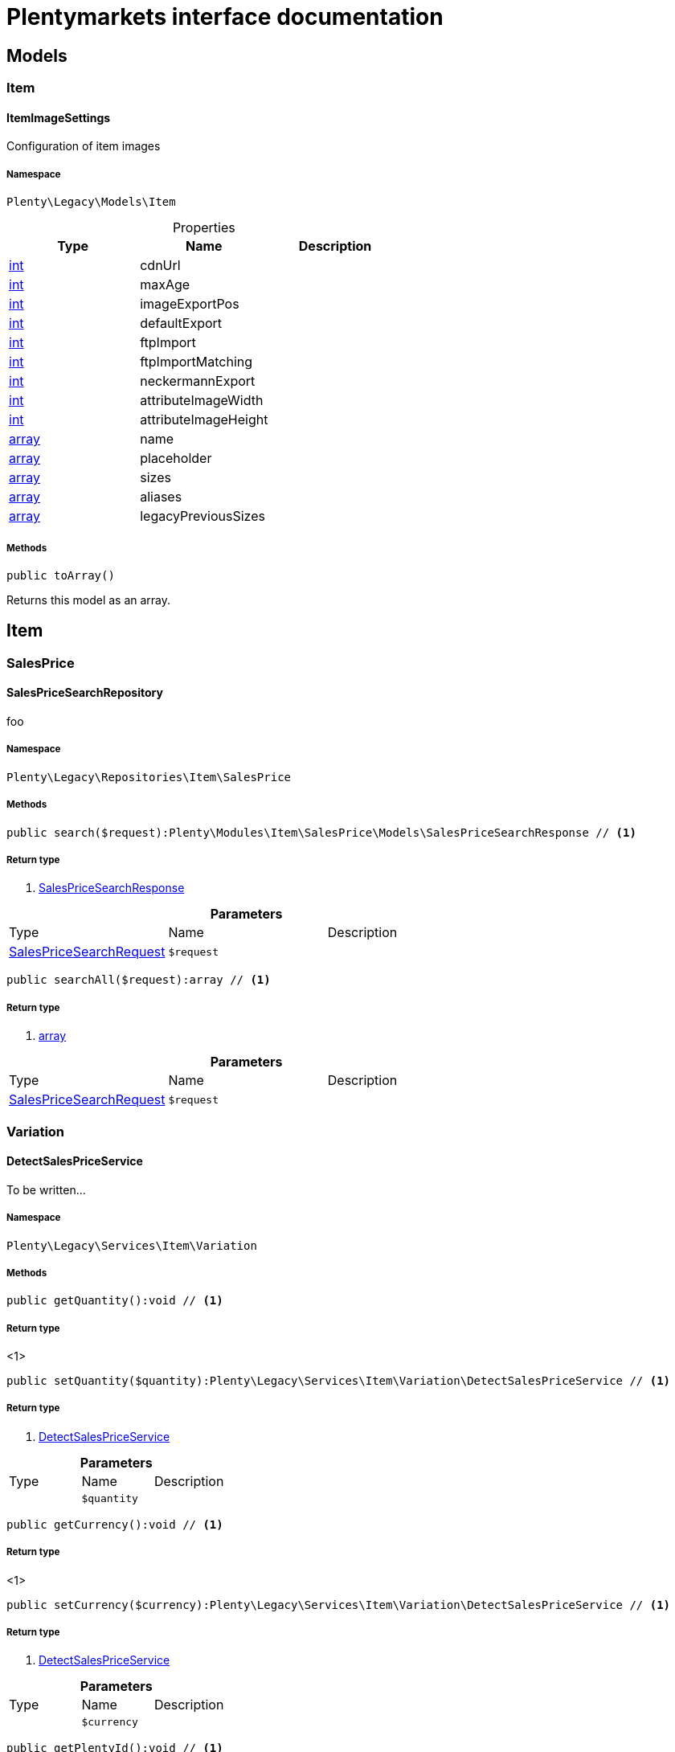 :table-caption!:
:example-caption!:
:source-highlighter: prettify
:sectids!:
= Plentymarkets interface documentation


[[miscellaneous_models]]
== Models

[[miscellaneous_models_item]]
===  Item
[[miscellaneous_item_itemimagesettings]]
==== ItemImageSettings

Configuration of item images



===== Namespace

`Plenty\Legacy\Models\Item`





.Properties
|===
|Type |Name |Description

|link:http://php.net/int[int^]
    |cdnUrl
    |
|link:http://php.net/int[int^]
    |maxAge
    |
|link:http://php.net/int[int^]
    |imageExportPos
    |
|link:http://php.net/int[int^]
    |defaultExport
    |
|link:http://php.net/int[int^]
    |ftpImport
    |
|link:http://php.net/int[int^]
    |ftpImportMatching
    |
|link:http://php.net/int[int^]
    |neckermannExport
    |
|link:http://php.net/int[int^]
    |attributeImageWidth
    |
|link:http://php.net/int[int^]
    |attributeImageHeight
    |
|link:http://php.net/array[array^]
    |name
    |
|link:http://php.net/array[array^]
    |placeholder
    |
|link:http://php.net/array[array^]
    |sizes
    |
|link:http://php.net/array[array^]
    |aliases
    |
|link:http://php.net/array[array^]
    |legacyPreviousSizes
    |
|===


===== Methods

[source%nowrap, php]
----

public toArray()

----


    
Returns this model as an array.



[[miscellaneous_item]]
== Item

[[miscellaneous_item_salesprice]]
===  SalesPrice
[[miscellaneous_salesprice_salespricesearchrepository]]
==== SalesPriceSearchRepository

foo



===== Namespace

`Plenty\Legacy\Repositories\Item\SalesPrice`






===== Methods

[source%nowrap, php]
----

public search($request):Plenty\Modules\Item\SalesPrice\Models\SalesPriceSearchResponse // <1>

----


    



===== Return type
    
<1>         xref:Item.adoc#item_models_salespricesearchresponse[SalesPriceSearchResponse]
    

.*Parameters*
|===
|Type |Name |Description
|        xref:Item.adoc#item_models_salespricesearchrequest[SalesPriceSearchRequest]
a|`$request`
|
|===


[source%nowrap, php]
----

public searchAll($request):array // <1>

----


    



===== Return type
    
<1> link:http://php.net/array[array^]
    

.*Parameters*
|===
|Type |Name |Description
|        xref:Item.adoc#item_models_salespricesearchrequest[SalesPriceSearchRequest]
a|`$request`
|
|===


[[miscellaneous_item_variation]]
===  Variation
[[miscellaneous_variation_detectsalespriceservice]]
==== DetectSalesPriceService

To be written...



===== Namespace

`Plenty\Legacy\Services\Item\Variation`






===== Methods

[source%nowrap, php]
----

public getQuantity():void // <1>

----


    



===== Return type
    
<1> 
    

[source%nowrap, php]
----

public setQuantity($quantity):Plenty\Legacy\Services\Item\Variation\DetectSalesPriceService // <1>

----


    



===== Return type
    
<1>         xref:Miscellaneous.adoc#miscellaneous_variation_detectsalespriceservice[DetectSalesPriceService]
    

.*Parameters*
|===
|Type |Name |Description
|
a|`$quantity`
|
|===


[source%nowrap, php]
----

public getCurrency():void // <1>

----


    



===== Return type
    
<1> 
    

[source%nowrap, php]
----

public setCurrency($currency):Plenty\Legacy\Services\Item\Variation\DetectSalesPriceService // <1>

----


    



===== Return type
    
<1>         xref:Miscellaneous.adoc#miscellaneous_variation_detectsalespriceservice[DetectSalesPriceService]
    

.*Parameters*
|===
|Type |Name |Description
|
a|`$currency`
|
|===


[source%nowrap, php]
----

public getPlentyId():void // <1>

----


    



===== Return type
    
<1> 
    

[source%nowrap, php]
----

public setPlentyId($plentyId):Plenty\Legacy\Services\Item\Variation\DetectSalesPriceService // <1>

----


    



===== Return type
    
<1>         xref:Miscellaneous.adoc#miscellaneous_variation_detectsalespriceservice[DetectSalesPriceService]
    

.*Parameters*
|===
|Type |Name |Description
|
a|`$plentyId`
|
|===


[source%nowrap, php]
----

public getOrderReferrer():void // <1>

----


    



===== Return type
    
<1> 
    

[source%nowrap, php]
----

public setOrderReferrer($orderReferrer):Plenty\Legacy\Services\Item\Variation\DetectSalesPriceService // <1>

----


    



===== Return type
    
<1>         xref:Miscellaneous.adoc#miscellaneous_variation_detectsalespriceservice[DetectSalesPriceService]
    

.*Parameters*
|===
|Type |Name |Description
|
a|`$orderReferrer`
|
|===


[source%nowrap, php]
----

public getCustomerClass():void // <1>

----


    



===== Return type
    
<1> 
    

[source%nowrap, php]
----

public setCustomerClass($customerClass):Plenty\Legacy\Services\Item\Variation\DetectSalesPriceService // <1>

----


    



===== Return type
    
<1>         xref:Miscellaneous.adoc#miscellaneous_variation_detectsalespriceservice[DetectSalesPriceService]
    

.*Parameters*
|===
|Type |Name |Description
|
a|`$customerClass`
|
|===


[source%nowrap, php]
----

public getType():void // <1>

----


    



===== Return type
    
<1> 
    

[source%nowrap, php]
----

public setType($type):Plenty\Legacy\Services\Item\Variation\DetectSalesPriceService // <1>

----


    



===== Return type
    
<1>         xref:Miscellaneous.adoc#miscellaneous_variation_detectsalespriceservice[DetectSalesPriceService]
    

.*Parameters*
|===
|Type |Name |Description
|
a|`$type`
|
|===


[source%nowrap, php]
----

public getCountryOfDelivery():void // <1>

----


    



===== Return type
    
<1> 
    

[source%nowrap, php]
----

public setCountryOfDelivery($countryOfDelivery):Plenty\Legacy\Services\Item\Variation\DetectSalesPriceService // <1>

----


    



===== Return type
    
<1>         xref:Miscellaneous.adoc#miscellaneous_variation_detectsalespriceservice[DetectSalesPriceService]
    

.*Parameters*
|===
|Type |Name |Description
|
a|`$countryOfDelivery`
|
|===


[source%nowrap, php]
----

public getAccountType():void // <1>

----


    



===== Return type
    
<1> 
    

[source%nowrap, php]
----

public setAccountType($accountType):Plenty\Legacy\Services\Item\Variation\DetectSalesPriceService // <1>

----


    



===== Return type
    
<1>         xref:Miscellaneous.adoc#miscellaneous_variation_detectsalespriceservice[DetectSalesPriceService]
    

.*Parameters*
|===
|Type |Name |Description
|
a|`$accountType`
|
|===


[source%nowrap, php]
----

public getAccountId():void // <1>

----


    



===== Return type
    
<1> 
    

[source%nowrap, php]
----

public setAccountId($accountId):Plenty\Legacy\Services\Item\Variation\DetectSalesPriceService // <1>

----


    



===== Return type
    
<1>         xref:Miscellaneous.adoc#miscellaneous_variation_detectsalespriceservice[DetectSalesPriceService]
    

.*Parameters*
|===
|Type |Name |Description
|
a|`$accountId`
|
|===


[source%nowrap, php]
----

public detect():void // <1>

----


    



===== Return type
    
<1> 
    


[[miscellaneous_variation_salespriceservice]]
==== SalesPriceService

To be written...



===== Namespace

`Plenty\Legacy\Services\Item\Variation`






===== Methods

[source%nowrap, php]
----

public getUnitPrice($lot, $price, $unit):array // <1>

----


    



===== Return type
    
<1> link:http://php.net/array[array^]
    

.*Parameters*
|===
|Type |Name |Description
|link:http://php.net/float[float^]
a|`$lot`
|

|link:http://php.net/float[float^]
a|`$price`
|

|link:http://php.net/string[string^]
a|`$unit`
|
|===


[[miscellaneous_log]]
== Log

[[miscellaneous_log_contracts]]
===  Contracts
[[miscellaneous_contracts_loggercontract]]
==== LoggerContract

The contract for the logger.



===== Namespace

`Plenty\Log\Contracts`






===== Methods

[source%nowrap, php]
----

public report($code, $additionalInfo = null):void // <1>

----


    
Report information.


===== Return type
    
<1> 
    

.*Parameters*
|===
|Type |Name |Description
|link:http://php.net/string[string^]
a|`$code`
|

|
a|`$additionalInfo`
|
|===


[source%nowrap, php]
----

public debug($code, $additionalInfo = null):void // <1>

----


    
Detailed debug information.


===== Return type
    
<1> 
    

.*Parameters*
|===
|Type |Name |Description
|link:http://php.net/string[string^]
a|`$code`
|

|
a|`$additionalInfo`
|
|===


[source%nowrap, php]
----

public info($code, $additionalInfo = null):void // <1>

----


    
Interesting events.


===== Return type
    
<1> 
    

.*Parameters*
|===
|Type |Name |Description
|link:http://php.net/string[string^]
a|`$code`
|

|
a|`$additionalInfo`
|
|===


[source%nowrap, php]
----

public notice($code, $additionalInfo = null):void // <1>

----


    
Normal but significant events.


===== Return type
    
<1> 
    

.*Parameters*
|===
|Type |Name |Description
|link:http://php.net/string[string^]
a|`$code`
|

|
a|`$additionalInfo`
|
|===


[source%nowrap, php]
----

public warning($code, $additionalInfo = null):void // <1>

----


    
Exceptional occurrences that are not errors.


===== Return type
    
<1> 
    

.*Parameters*
|===
|Type |Name |Description
|link:http://php.net/string[string^]
a|`$code`
|

|
a|`$additionalInfo`
|
|===


[source%nowrap, php]
----

public error($code, $additionalInfo = null):void // <1>

----


    
Runtime errors that do not require immediate action but should typically
be logged and monitored.


===== Return type
    
<1> 
    

.*Parameters*
|===
|Type |Name |Description
|link:http://php.net/string[string^]
a|`$code`
|

|
a|`$additionalInfo`
|
|===


[source%nowrap, php]
----

public critical($code, $additionalInfo = null):void // <1>

----


    
Critical conditions.


===== Return type
    
<1> 
    

.*Parameters*
|===
|Type |Name |Description
|link:http://php.net/string[string^]
a|`$code`
|

|
a|`$additionalInfo`
|
|===


[source%nowrap, php]
----

public alert($code, $additionalInfo = null):void // <1>

----


    
Action must be taken immediately.


===== Return type
    
<1> 
    

.*Parameters*
|===
|Type |Name |Description
|link:http://php.net/string[string^]
a|`$code`
|

|
a|`$additionalInfo`
|
|===


[source%nowrap, php]
----

public emergency($code, $additionalInfo = null):void // <1>

----


    
System is unusable.


===== Return type
    
<1> 
    

.*Parameters*
|===
|Type |Name |Description
|
a|`$code`
|

|
a|`$additionalInfo`
|
|===


[source%nowrap, php]
----

public logException($exception, $traceDepth = 3):void // <1>

----


    
Log exceptions.


===== Return type
    
<1> 
    

.*Parameters*
|===
|Type |Name |Description
|
a|`$exception`
|

|link:http://php.net/int[int^]
a|`$traceDepth`
|The depth of the stack trace to be logged. Default is 3.
|===


[source%nowrap, php]
----

public setReferenceType($referenceType):Plenty\Log\Contracts\LoggerContract // <1>

----


    
The reference type.


===== Return type
    
<1>         xref:Miscellaneous.adoc#miscellaneous_contracts_loggercontract[LoggerContract]
    

.*Parameters*
|===
|Type |Name |Description
|link:http://php.net/string[string^]
a|`$referenceType`
|
|===


[source%nowrap, php]
----

public setReferenceValue($referenceValue):Plenty\Log\Contracts\LoggerContract // <1>

----


    
The reference value.


===== Return type
    
<1>         xref:Miscellaneous.adoc#miscellaneous_contracts_loggercontract[LoggerContract]
    

.*Parameters*
|===
|Type |Name |Description
|
a|`$referenceValue`
|
|===


[source%nowrap, php]
----

public addReference($referenceType, $referenceValue):Plenty\Log\Contracts\LoggerContract // <1>

----


    
Add reference.


===== Return type
    
<1>         xref:Miscellaneous.adoc#miscellaneous_contracts_loggercontract[LoggerContract]
    

.*Parameters*
|===
|Type |Name |Description
|link:http://php.net/string[string^]
a|`$referenceType`
|

|link:http://php.net/int[int^]
a|`$referenceValue`
|
|===


[source%nowrap, php]
----

public addPlaceholder($placeholderName, $placeholderValue):Plenty\Log\Contracts\LoggerContract // <1>

----


    
Add code placeholder.


===== Return type
    
<1>         xref:Miscellaneous.adoc#miscellaneous_contracts_loggercontract[LoggerContract]
    

.*Parameters*
|===
|Type |Name |Description
|link:http://php.net/string[string^]
a|`$placeholderName`
|

|
a|`$placeholderValue`
|
|===


[[miscellaneous_log_exceptions]]
===  Exceptions
[[miscellaneous_exceptions_referencetypeexception]]
==== ReferenceTypeException

Class ReferenceTypeException



===== Namespace

`Plenty\Log\Exceptions`






===== Methods

[source%nowrap, php]
----

public __construct($message, $code, $previous = null):void // <1>

----


    



===== Return type
    
<1> 
    

.*Parameters*
|===
|Type |Name |Description
|link:http://php.net/string[string^]
a|`$message`
|

|link:http://php.net/int[int^]
a|`$code`
|

|
a|`$previous`
|
|===


[[miscellaneous_log_models]]
===  Models
[[miscellaneous_models_log]]
==== Log

The log entity model



===== Namespace

`Plenty\Log\Models`





.Properties
|===
|Type |Name |Description

|link:http://php.net/string[string^]
    |id
    |The ID of the log entry
|link:http://php.net/string[string^]
    |createdAt
    |The date when the log entry was created
|link:http://php.net/string[string^]
    |integration
    |The integration key used for the log entry. Used as a first level allocation.
|link:http://php.net/string[string^]
    |identifier
    |The identifier used for the log entry. Used as a second level allocation.
|link:http://php.net/string[string^]
    |code
    |The code for this current log entry. For log entries with level "debug", "info", "notice", "warning" and "report" this needs to have an translation in order to be stored.
|link:http://php.net/string[string^]
    |referenceType
    |Deprecated field, see the <code>references</code> field instead.
|
    |referenceValue
    |Deprecated field, see the <code>references</code> field instead.
|link:http://php.net/string[string^]
    |level
    |The level this current log entry belongs to. Notice! When storing log entries with level "report" the entries will actually be stored as level "info". The difference between "report" and "info" is that log entries with level "report" do not need prior activation.
|
    |additionalInfo
    |Additional information that need to also be stored. Can be an int, string or object.
|link:http://php.net/string[string^]
    |callerFunction
    |
|link:http://php.net/int[int^]
    |callerLine
    |
|link:http://php.net/array[array^]
    |references
    |All the reference types and values correlated with this log entry.
|===


===== Methods

[source%nowrap, php]
----

public toArray()

----


    
Returns this model as an array.



[[miscellaneous_log_services]]
===  Services
[[miscellaneous_services_referencecontainer]]
==== ReferenceContainer

Register log reference types.



===== Namespace

`Plenty\Log\Services`






===== Methods

[source%nowrap, php]
----

public add($referenceTypes):void // <1>

----


    
Use this method to add reference types.


===== Return type
    
<1> 
    

.*Parameters*
|===
|Type |Name |Description
|link:http://php.net/array[array^]
a|`$referenceTypes`
|
|===


[[miscellaneous_search]]
== Search

[[miscellaneous_search_contracts]]
===  Contracts
[[miscellaneous_contracts_logrepositorycontract]]
==== LogRepositoryContract

Contract for logs.



===== Namespace

`Plenty\Log\Search\Contracts`






===== Methods

[source%nowrap, php]
----

public search($page = 1, $itemsPerPage = 50, $filters = [], $sortBy = &quot;createdAt&quot;, $sortOrder = &quot;desc&quot;, $with = []):Plenty\Repositories\Models\FilteredPaginatedResult // <1>

----


    
Search logs with the given filters.


===== Return type
    
<1>         xref:Miscellaneous.adoc#miscellaneous_models_filteredpaginatedresult[FilteredPaginatedResult]
    

.*Parameters*
|===
|Type |Name |Description
|link:http://php.net/int[int^]
a|`$page`
|

|link:http://php.net/int[int^]
a|`$itemsPerPage`
|

|link:http://php.net/array[array^]
a|`$filters`
|

|link:http://php.net/string[string^]
a|`$sortBy`
|

|link:http://php.net/string[string^]
a|`$sortOrder`
|

|link:http://php.net/array[array^]
a|`$with`
|
|===


[source%nowrap, php]
----

public get($id):Plenty\Log\Models\Log // <1>

----


    
Get log entry by id.


===== Return type
    
<1>         xref:Miscellaneous.adoc#miscellaneous_models_log[Log]
    

.*Parameters*
|===
|Type |Name |Description
|
a|`$id`
|
|===


[[miscellaneous_plenty]]
== Plenty

[[miscellaneous_plenty_plugin]]
===  Plugin
[[miscellaneous_plugin_application]]
==== Application

The main application



===== Namespace

`Plenty\Plugin`






===== Methods

[source%nowrap, php]
----

public register($providerClassName):void // <1>

----


    
Register a service provider with the application.


===== Return type
    
<1> 
    

.*Parameters*
|===
|Type |Name |Description
|link:http://php.net/string[string^]
a|`$providerClassName`
|the classname with namespace of the provider
|===


[source%nowrap, php]
----

public bind($abstract, $concrete = null, $shared = false):void // <1>

----


    
Register a binding with the container.


===== Return type
    
<1> 
    

.*Parameters*
|===
|Type |Name |Description
|link:http://php.net/string[string^]
a|`$abstract`
|

|link:http://php.net/string[string^]
a|`$concrete`
|

|link:http://php.net/bool[bool^]
a|`$shared`
|
|===


[source%nowrap, php]
----

public singleton($abstract, $concrete = null):void // <1>

----


    
Register a shared binding in the container.


===== Return type
    
<1> 
    

.*Parameters*
|===
|Type |Name |Description
|link:http://php.net/string[string^]
a|`$abstract`
|

|link:http://php.net/string[string^]
a|`$concrete`
|
|===


[source%nowrap, php]
----

public make($abstract, $parameters = []):void // <1>

----


    



===== Return type
    
<1> 
    

.*Parameters*
|===
|Type |Name |Description
|link:http://php.net/string[string^]
a|`$abstract`
|

|link:http://php.net/array[array^]
a|`$parameters`
|
|===


[source%nowrap, php]
----

public makeWith($abstract, $parameters = []):void // <1>

----


    



===== Return type
    
<1> 
    

.*Parameters*
|===
|Type |Name |Description
|link:http://php.net/string[string^]
a|`$abstract`
|

|link:http://php.net/array[array^]
a|`$parameters`
|
|===


[source%nowrap, php]
----

public abort($code, $message = &quot;&quot;, $headers = []):void // <1>

----


    
Throw an HttpException with the given data.


===== Return type
    
<1> 
    

.*Parameters*
|===
|Type |Name |Description
|link:http://php.net/int[int^]
a|`$code`
|

|link:http://php.net/string[string^]
a|`$message`
|

|link:http://php.net/array[array^]
a|`$headers`
|
|===


[source%nowrap, php]
----

public getWebstoreId():int // <1>

----


    
Returns current webstoreId


===== Return type
    
<1> link:http://php.net/int[int^]
    

[source%nowrap, php]
----

public getPlentyId():int // <1>

----


    



===== Return type
    
<1> link:http://php.net/int[int^]
    

[source%nowrap, php]
----

public isAdminPreview():bool // <1>

----


    



===== Return type
    
<1> link:http://php.net/bool[bool^]
    

[source%nowrap, php]
----

public isTemplateSafeMode():bool // <1>

----


    



===== Return type
    
<1> link:http://php.net/bool[bool^]
    

[source%nowrap, php]
----

public isBackendRequest():bool // <1>

----


    



===== Return type
    
<1> link:http://php.net/bool[bool^]
    

[source%nowrap, php]
----

public getPluginSetId():int // <1>

----


    



===== Return type
    
<1> link:http://php.net/int[int^]
    

[source%nowrap, php]
----

public getUrlPath($pluginName = &quot;&quot;):string // <1>

----


    
Returns the URL to the plugin resources


===== Return type
    
<1> link:http://php.net/string[string^]
    

.*Parameters*
|===
|Type |Name |Description
|link:http://php.net/string[string^]
a|`$pluginName`
|
|===


[source%nowrap, php]
----

public getCdnDomain():string // <1>

----


    
Returns the URL from the cdn


===== Return type
    
<1> link:http://php.net/string[string^]
    

[source%nowrap, php]
----

public getPlentyHash():string // <1>

----


    
Returns the plentyHash


===== Return type
    
<1> link:http://php.net/string[string^]
    


[[miscellaneous_plugin_cachingrepository]]
==== CachingRepository

caching repository



===== Namespace

`Plenty\Plugin`






===== Methods

[source%nowrap, php]
----

public has($key):bool // <1>

----


    
Determine if an item exists in the cache.


===== Return type
    
<1> link:http://php.net/bool[bool^]
    

.*Parameters*
|===
|Type |Name |Description
|link:http://php.net/string[string^]
a|`$key`
|
|===


[source%nowrap, php]
----

public get($key, $default = null):void // <1>

----


    
Retrieve an item from the cache by key.


===== Return type
    
<1> 
    

.*Parameters*
|===
|Type |Name |Description
|link:http://php.net/string[string^]
a|`$key`
|

|
a|`$default`
|
|===


[source%nowrap, php]
----

public many($keys):array // <1>

----


    
Retrieve multiple items from the cache by key.


===== Return type
    
<1> link:http://php.net/array[array^]
    

.*Parameters*
|===
|Type |Name |Description
|link:http://php.net/array[array^]
a|`$keys`
|
|===


[source%nowrap, php]
----

public pull($key, $default = null):void // <1>

----


    
Retrieve an item from the cache and delete it.


===== Return type
    
<1> 
    

.*Parameters*
|===
|Type |Name |Description
|link:http://php.net/string[string^]
a|`$key`
|

|
a|`$default`
|
|===


[source%nowrap, php]
----

public put($key, $value, $minutes = null):void // <1>

----


    
Store an item in the cache.


===== Return type
    
<1> 
    

.*Parameters*
|===
|Type |Name |Description
|link:http://php.net/string[string^]
a|`$key`
|

|
a|`$value`
|

|link:http://php.net/int[int^]
a|`$minutes`
|
|===


[source%nowrap, php]
----

public putMany($values, $minutes):void // <1>

----


    
Store multiple items in the cache for a given number of minutes.


===== Return type
    
<1> 
    

.*Parameters*
|===
|Type |Name |Description
|link:http://php.net/array[array^]
a|`$values`
|

|link:http://php.net/int[int^]
a|`$minutes`
|
|===


[source%nowrap, php]
----

public add($key, $value, $minutes):bool // <1>

----


    
Store an item in the cache if the key does not exist.


===== Return type
    
<1> link:http://php.net/bool[bool^]
    

.*Parameters*
|===
|Type |Name |Description
|link:http://php.net/string[string^]
a|`$key`
|

|
a|`$value`
|

|link:http://php.net/int[int^]
a|`$minutes`
|
|===


[source%nowrap, php]
----

public remember($key, $minutes, $callback):void // <1>

----


    
Get an item from the cache, or store the default value.


===== Return type
    
<1> 
    

.*Parameters*
|===
|Type |Name |Description
|link:http://php.net/string[string^]
a|`$key`
|

|link:http://php.net/int[int^]
a|`$minutes`
|

|link:http://php.net/callable[callable^]
a|`$callback`
|
|===


[source%nowrap, php]
----

public forget($key):bool // <1>

----


    
Remove an item from the cache.


===== Return type
    
<1> link:http://php.net/bool[bool^]
    

.*Parameters*
|===
|Type |Name |Description
|link:http://php.net/string[string^]
a|`$key`
|
|===


[source%nowrap, php]
----

public static getPrefix():string // <1>

----


    



===== Return type
    
<1> link:http://php.net/string[string^]
    


[[miscellaneous_plugin_configrepository]]
==== ConfigRepository

configuration repository



===== Namespace

`Plenty\Plugin`






===== Methods

[source%nowrap, php]
----

public has($key):bool // <1>

----


    
Determine if the given configuration value exists.


===== Return type
    
<1> link:http://php.net/bool[bool^]
    

.*Parameters*
|===
|Type |Name |Description
|link:http://php.net/string[string^]
a|`$key`
|
|===


[source%nowrap, php]
----

public get($key, $default = null):mixed // <1>

----


    
Get the specified configuration value.


===== Return type
    
<1> link:http://php.net/mixed[mixed^]
    

.*Parameters*
|===
|Type |Name |Description
|link:http://php.net/string[string^]
a|`$key`
|

|
a|`$default`
|
|===


[source%nowrap, php]
----

public set($key, $value = null):void // <1>

----


    
Set a given configuration value.


===== Return type
    
<1> 
    

.*Parameters*
|===
|Type |Name |Description
|link:http://php.net/string[string^]
a|`$key`
|

|
a|`$value`
|
|===


[source%nowrap, php]
----

public prepend($key, $value):void // <1>

----


    
Prepend a value onto an array configuration value.


===== Return type
    
<1> 
    

.*Parameters*
|===
|Type |Name |Description
|link:http://php.net/string[string^]
a|`$key`
|

|
a|`$value`
|
|===


[source%nowrap, php]
----

public push($key, $value):void // <1>

----


    
Push a value onto an array configuration value.


===== Return type
    
<1> 
    

.*Parameters*
|===
|Type |Name |Description
|link:http://php.net/string[string^]
a|`$key`
|

|
a|`$value`
|
|===


[source%nowrap, php]
----

public static getPrefix():string // <1>

----


    



===== Return type
    
<1> link:http://php.net/string[string^]
    


[[miscellaneous_plugin_controller]]
==== Controller

Controller



===== Namespace

`Plenty\Plugin`






===== Methods

[source%nowrap, php]
----

public __construct():void // <1>

----


    
Controller constructor.


===== Return type
    
<1> 
    


[[miscellaneous_plugin_dataexchangeserviceprovider]]
==== DataExchangeServiceProvider

Data Exchange service provider



===== Namespace

`Plenty\Plugin`






===== Methods

[source%nowrap, php]
----

public getApplication():Plenty\Plugin\Application // <1>

----


    



===== Return type
    
<1>         xref:Miscellaneous.adoc#miscellaneous_plugin_application[Application]
    

[source%nowrap, php]
----

public getEventDispatcher():Plenty\Plugin\Events\Dispatcher // <1>

----


    



===== Return type
    
<1>         xref:Miscellaneous.adoc#miscellaneous_events_dispatcher[Dispatcher]
    


[[miscellaneous_plugin_middleware]]
==== Middleware

Middleware



===== Namespace

`Plenty\Plugin`






===== Methods

[source%nowrap, php]
----

public before($request):void // <1>

----


    



===== Return type
    
<1> 
    

.*Parameters*
|===
|Type |Name |Description
|        xref:Miscellaneous.adoc#miscellaneous_http_request[Request]
a|`$request`
|
|===


[source%nowrap, php]
----

public after($request, $response):Plenty\Plugin\Http\Response // <1>

----


    



===== Return type
    
<1>         xref:Miscellaneous.adoc#miscellaneous_http_response[Response]
    

.*Parameters*
|===
|Type |Name |Description
|        xref:Miscellaneous.adoc#miscellaneous_http_request[Request]
a|`$request`
|

|        xref:Miscellaneous.adoc#miscellaneous_http_response[Response]
a|`$response`
|
|===



[[miscellaneous_plugin_routeserviceprovider]]
==== RouteServiceProvider

Route service provider



===== Namespace

`Plenty\Plugin`






===== Methods

[source%nowrap, php]
----

public getApplication():Plenty\Plugin\Application // <1>

----


    



===== Return type
    
<1>         xref:Miscellaneous.adoc#miscellaneous_plugin_application[Application]
    

[source%nowrap, php]
----

public getEventDispatcher():Plenty\Plugin\Events\Dispatcher // <1>

----


    



===== Return type
    
<1>         xref:Miscellaneous.adoc#miscellaneous_events_dispatcher[Dispatcher]
    


[[miscellaneous_plugin_serviceprovider]]
==== ServiceProvider

Service provider for plugins



===== Namespace

`Plenty\Plugin`






===== Methods

[source%nowrap, php]
----

public addGlobalMiddleware($middleware):void // <1>

----


    
Add a new middleware to end of the stack if it does not already exist.


===== Return type
    
<1> 
    

.*Parameters*
|===
|Type |Name |Description
|link:http://php.net/string[string^]
a|`$middleware`
|
|===


[source%nowrap, php]
----

public getApplication():Plenty\Plugin\Application // <1>

----


    



===== Return type
    
<1>         xref:Miscellaneous.adoc#miscellaneous_plugin_application[Application]
    

[source%nowrap, php]
----

public getEventDispatcher():Plenty\Plugin\Events\Dispatcher // <1>

----


    



===== Return type
    
<1>         xref:Miscellaneous.adoc#miscellaneous_events_dispatcher[Dispatcher]
    


[[miscellaneous_plugin_sessionrepository]]
==== SessionRepository

session repository



===== Namespace

`Plenty\Plugin`






===== Methods

[source%nowrap, php]
----

public has($key):bool // <1>

----


    
Determine if the given session value exists.


===== Return type
    
<1> link:http://php.net/bool[bool^]
    

.*Parameters*
|===
|Type |Name |Description
|link:http://php.net/string[string^]
a|`$key`
|
|===


[source%nowrap, php]
----

public get($key, $default = null):void // <1>

----


    
Get the specified session value.


===== Return type
    
<1> 
    

.*Parameters*
|===
|Type |Name |Description
|link:http://php.net/string[string^]
a|`$key`
|

|
a|`$default`
|
|===


[source%nowrap, php]
----

public set($key, $value = null):void // <1>

----


    
Set a given session value.


===== Return type
    
<1> 
    

.*Parameters*
|===
|Type |Name |Description
|link:http://php.net/string[string^]
a|`$key`
|

|
a|`$value`
|
|===


[source%nowrap, php]
----

public prepend($key, $value):void // <1>

----


    
Prepend a value onto an array session value.


===== Return type
    
<1> 
    

.*Parameters*
|===
|Type |Name |Description
|link:http://php.net/string[string^]
a|`$key`
|

|
a|`$value`
|
|===


[source%nowrap, php]
----

public push($key, $value):void // <1>

----


    
Push a value onto an array session value.


===== Return type
    
<1> 
    

.*Parameters*
|===
|Type |Name |Description
|link:http://php.net/string[string^]
a|`$key`
|

|
a|`$value`
|
|===


[source%nowrap, php]
----

public static getPrefix():string // <1>

----


    



===== Return type
    
<1> link:http://php.net/string[string^]
    

[[miscellaneous_plenty_validation]]
===  Validation
[[miscellaneous_validation_dummyattribute]]
==== DummyAttribute

Dummy Attribute Class



===== Namespace

`Plenty\Validation`






===== Methods

[source%nowrap, php]
----

public getAttributeName():string // <1>

----


    



===== Return type
    
<1> link:http://php.net/string[string^]
    

[source%nowrap, php]
----

public setAttributeName($attributeName):Plenty\Validation // <1>

----


    



===== Return type
    
<1>         xref:Miscellaneous.adoc#miscellaneous_plenty_validation[Validation]
    

.*Parameters*
|===
|Type |Name |Description
|link:http://php.net/string[string^]
a|`$attributeName`
|
|===


[source%nowrap, php]
----

public accepted():Plenty\Validation // <1>

----


    
The field under validation must be yes, on, 1, or true. This is useful for validating &quot;Terms of Service&quot; acceptance.


===== Return type
    
<1>         xref:Miscellaneous.adoc#miscellaneous_plenty_validation[Validation]
    

[source%nowrap, php]
----

public activeUrl():Plenty\Validation // <1>

----


    
The field under validation must be a valid URL according to the checkdnsrr PHP function.


===== Return type
    
<1>         xref:Miscellaneous.adoc#miscellaneous_plenty_validation[Validation]
    

[source%nowrap, php]
----

public dateAfter($fieldNameOrTimeStr):Plenty\Validation // <1>

----


    
The field under validation must be a value after a given date. The dates will be passed into the strtotime PHP function.


===== Return type
    
<1>         xref:Miscellaneous.adoc#miscellaneous_plenty_validation[Validation]
    

.*Parameters*
|===
|Type |Name |Description
|link:http://php.net/string[string^]
a|`$fieldNameOrTimeStr`
|
|===


[source%nowrap, php]
----

public alphabetic():Plenty\Validation // <1>

----


    
The field under validation must be entirely alphabetic characters.


===== Return type
    
<1>         xref:Miscellaneous.adoc#miscellaneous_plenty_validation[Validation]
    

[source%nowrap, php]
----

public alphaDash():Plenty\Validation // <1>

----


    
The field under validation may have alpha-numeric characters, as well as dashes and underscores.


===== Return type
    
<1>         xref:Miscellaneous.adoc#miscellaneous_plenty_validation[Validation]
    

[source%nowrap, php]
----

public alphaNum():Plenty\Validation // <1>

----


    
The field under validation must be entirely alpha-numeric characters.


===== Return type
    
<1>         xref:Miscellaneous.adoc#miscellaneous_plenty_validation[Validation]
    

[source%nowrap, php]
----

public isArray():Plenty\Validation // <1>

----


    
The field under validation must be a PHP array.


===== Return type
    
<1>         xref:Miscellaneous.adoc#miscellaneous_plenty_validation[Validation]
    

[source%nowrap, php]
----

public dateBefore($fieldNameOrTimeStr):Plenty\Validation // <1>

----


    
The field under validation must be a value preceding the given date. The dates will be passed into the PHP strtotime function.


===== Return type
    
<1>         xref:Miscellaneous.adoc#miscellaneous_plenty_validation[Validation]
    

.*Parameters*
|===
|Type |Name |Description
|link:http://php.net/string[string^]
a|`$fieldNameOrTimeStr`
|
|===


[source%nowrap, php]
----

public between($min, $max):Plenty\Validation // <1>

----


    
The field under validation must have a size between the given min and max. Strings, numerics, and files are evaluated in the same fashion as the size rule.


===== Return type
    
<1>         xref:Miscellaneous.adoc#miscellaneous_plenty_validation[Validation]
    

.*Parameters*
|===
|Type |Name |Description
|link:http://php.net/int[int^]
a|`$min`
|

|link:http://php.net/int[int^]
a|`$max`
|
|===


[source%nowrap, php]
----

public boolean():Plenty\Validation // <1>

----


    
The field under validation must be able to be cast as a boolean. Accepted input are true, false, 1, 0, &quot;1&quot;, and &quot;0&quot;.


===== Return type
    
<1>         xref:Miscellaneous.adoc#miscellaneous_plenty_validation[Validation]
    

[source%nowrap, php]
----

public confirmed():Plenty\Validation // <1>

----


    
The field under validation must have a matching field of foo_confirmation. For example, if the field under validation is password,
a matching password_confirmation field must be present in the input.


===== Return type
    
<1>         xref:Miscellaneous.adoc#miscellaneous_plenty_validation[Validation]
    

[source%nowrap, php]
----

public date():Plenty\Validation // <1>

----


    
The field under validation must be a valid date according to the strtotime PHP function.


===== Return type
    
<1>         xref:Miscellaneous.adoc#miscellaneous_plenty_validation[Validation]
    

[source%nowrap, php]
----

public present():Plenty\Validation // <1>

----


    
Validate that an attribute exists even if not filled.


===== Return type
    
<1>         xref:Miscellaneous.adoc#miscellaneous_plenty_validation[Validation]
    

[source%nowrap, php]
----

public dateFormat($format):Plenty\Validation // <1>

----


    
The field under validation must match the given format. The format will be evaluated using the PHP date_parse_from_format function.


===== Return type
    
<1>         xref:Miscellaneous.adoc#miscellaneous_plenty_validation[Validation]
    

.*Parameters*
|===
|Type |Name |Description
|link:http://php.net/string[string^]
a|`$format`
|
|===


[source%nowrap, php]
----

public different($fieldName):Plenty\Validation // <1>

----


    
The field under validation must have a different value than field.


===== Return type
    
<1>         xref:Miscellaneous.adoc#miscellaneous_plenty_validation[Validation]
    

.*Parameters*
|===
|Type |Name |Description
|link:http://php.net/string[string^]
a|`$fieldName`
|
|===


[source%nowrap, php]
----

public digits($count):Plenty\Validation // <1>

----


    
The field under validation must be numeric and must have an exact length of $count.


===== Return type
    
<1>         xref:Miscellaneous.adoc#miscellaneous_plenty_validation[Validation]
    

.*Parameters*
|===
|Type |Name |Description
|link:http://php.net/int[int^]
a|`$count`
|
|===


[source%nowrap, php]
----

public digitsBetween($min, $max):Plenty\Validation // <1>

----


    
The field under validation must have a length between the given min and max.


===== Return type
    
<1>         xref:Miscellaneous.adoc#miscellaneous_plenty_validation[Validation]
    

.*Parameters*
|===
|Type |Name |Description
|link:http://php.net/int[int^]
a|`$min`
|

|link:http://php.net/int[int^]
a|`$max`
|
|===


[source%nowrap, php]
----

public email():Plenty\Validation // <1>

----


    
The field under validation must be formatted as an e-mail address.


===== Return type
    
<1>         xref:Miscellaneous.adoc#miscellaneous_plenty_validation[Validation]
    

[source%nowrap, php]
----

public exists($table, $columns = []):Plenty\Validation // <1>

----


    
The field under validation must exist on a given database table.


===== Return type
    
<1>         xref:Miscellaneous.adoc#miscellaneous_plenty_validation[Validation]
    

.*Parameters*
|===
|Type |Name |Description
|link:http://php.net/string[string^]
a|`$table`
|

|link:http://php.net/array[array^]
a|`$columns`
|
|===


[source%nowrap, php]
----

public image():Plenty\Validation // <1>

----


    
The file under validation must be an image (jpeg, png, bmp, gif, or svg)


===== Return type
    
<1>         xref:Miscellaneous.adoc#miscellaneous_plenty_validation[Validation]
    

[source%nowrap, php]
----

public in($values):Plenty\Validation // <1>

----


    
The field under validation must be included in the given list of values.


===== Return type
    
<1>         xref:Miscellaneous.adoc#miscellaneous_plenty_validation[Validation]
    

.*Parameters*
|===
|Type |Name |Description
|link:http://php.net/array[array^]
a|`$values`
|
|===


[source%nowrap, php]
----

public integer():Plenty\Validation // <1>

----


    
The field under validation must be an integer.


===== Return type
    
<1>         xref:Miscellaneous.adoc#miscellaneous_plenty_validation[Validation]
    

[source%nowrap, php]
----

public ip():Plenty\Validation // <1>

----


    
The field under validation must be an IP address.


===== Return type
    
<1>         xref:Miscellaneous.adoc#miscellaneous_plenty_validation[Validation]
    

[source%nowrap, php]
----

public json():Plenty\Validation // <1>

----


    
The field under validation must a valid JSON string.


===== Return type
    
<1>         xref:Miscellaneous.adoc#miscellaneous_plenty_validation[Validation]
    

[source%nowrap, php]
----

public max($value):Plenty\Validation // <1>

----


    
The field under validation must be less than or equal to a maximum value. Strings, numerics, and files are evaluated in the same fashion as the size rule.


===== Return type
    
<1>         xref:Miscellaneous.adoc#miscellaneous_plenty_validation[Validation]
    

.*Parameters*
|===
|Type |Name |Description
|link:http://php.net/int[int^]
a|`$value`
|
|===


[source%nowrap, php]
----

public mimeTypes($types):Plenty\Validation // <1>

----


    
The file under validation must have a MIME type corresponding to one of the listed extensions.


===== Return type
    
<1>         xref:Miscellaneous.adoc#miscellaneous_plenty_validation[Validation]
    

.*Parameters*
|===
|Type |Name |Description
|link:http://php.net/array[array^]
a|`$types`
|
|===


[source%nowrap, php]
----

public min($value):Plenty\Validation // <1>

----


    
The field under validation must have a minimum value. Strings, numerics, and files are evaluated in the same fashion as the size rule.


===== Return type
    
<1>         xref:Miscellaneous.adoc#miscellaneous_plenty_validation[Validation]
    

.*Parameters*
|===
|Type |Name |Description
|link:http://php.net/int[int^]
a|`$value`
|
|===


[source%nowrap, php]
----

public notIn($values):Plenty\Validation // <1>

----


    
The field under validation must not be included in the given list of values.


===== Return type
    
<1>         xref:Miscellaneous.adoc#miscellaneous_plenty_validation[Validation]
    

.*Parameters*
|===
|Type |Name |Description
|
a|`$values`
|
|===


[source%nowrap, php]
----

public numeric():Plenty\Validation // <1>

----


    
The field under validation must be numeric.


===== Return type
    
<1>         xref:Miscellaneous.adoc#miscellaneous_plenty_validation[Validation]
    

[source%nowrap, php]
----

public regex($pattern):Plenty\Validation // <1>

----


    
The field under validation must match the given regular expression.


===== Return type
    
<1>         xref:Miscellaneous.adoc#miscellaneous_plenty_validation[Validation]
    

.*Parameters*
|===
|Type |Name |Description
|link:http://php.net/string[string^]
a|`$pattern`
|
|===


[source%nowrap, php]
----

public required():Plenty\Validation // <1>

----


    
The field under validation must be present in the input data and not empty. A field is considered &quot;empty&quot; is one of the following conditions are true:
The value is null.


===== Return type
    
<1>         xref:Miscellaneous.adoc#miscellaneous_plenty_validation[Validation]
    

[source%nowrap, php]
----

public requiredIf($fieldName, $value):Plenty\Validation // <1>

----


    
The field under validation must be present if the anotherfield field is equal to any value.


===== Return type
    
<1>         xref:Miscellaneous.adoc#miscellaneous_plenty_validation[Validation]
    

.*Parameters*
|===
|Type |Name |Description
|link:http://php.net/string[string^]
a|`$fieldName`
|

|
a|`$value`
|
|===


[source%nowrap, php]
----

public requiredUnless($fieldName, $value):Plenty\Validation // <1>

----


    
The field under validation must be present unless the anotherfield field is equal to any value.


===== Return type
    
<1>         xref:Miscellaneous.adoc#miscellaneous_plenty_validation[Validation]
    

.*Parameters*
|===
|Type |Name |Description
|link:http://php.net/string[string^]
a|`$fieldName`
|

|link:http://php.net/string[string^]
a|`$value`
|
|===


[source%nowrap, php]
----

public requiredWith($fieldNames):Plenty\Validation // <1>

----


    
The field under validation must be present only if any of the other specified fields are present.


===== Return type
    
<1>         xref:Miscellaneous.adoc#miscellaneous_plenty_validation[Validation]
    

.*Parameters*
|===
|Type |Name |Description
|link:http://php.net/array[array^]
a|`$fieldNames`
|
|===


[source%nowrap, php]
----

public requiredWithAll($fieldNames):Plenty\Validation // <1>

----


    
required_with_all


===== Return type
    
<1>         xref:Miscellaneous.adoc#miscellaneous_plenty_validation[Validation]
    

.*Parameters*
|===
|Type |Name |Description
|link:http://php.net/array[array^]
a|`$fieldNames`
|
|===


[source%nowrap, php]
----

public requiredWithout($fieldNames):Plenty\Validation // <1>

----


    
The field under validation must be present only when any of the other specified fields are not present.


===== Return type
    
<1>         xref:Miscellaneous.adoc#miscellaneous_plenty_validation[Validation]
    

.*Parameters*
|===
|Type |Name |Description
|link:http://php.net/array[array^]
a|`$fieldNames`
|
|===


[source%nowrap, php]
----

public requiredWithoutAll($fieldNames):Plenty\Validation // <1>

----


    
The field under validation must be present only when all of the other specified fields are not present.


===== Return type
    
<1>         xref:Miscellaneous.adoc#miscellaneous_plenty_validation[Validation]
    

.*Parameters*
|===
|Type |Name |Description
|link:http://php.net/array[array^]
a|`$fieldNames`
|
|===


[source%nowrap, php]
----

public notLike($fieldName):Plenty\Validation // <1>

----


    
The field under validation must be not like the specified name.


===== Return type
    
<1>         xref:Miscellaneous.adoc#miscellaneous_plenty_validation[Validation]
    

.*Parameters*
|===
|Type |Name |Description
|link:http://php.net/string[string^]
a|`$fieldName`
|
|===


[source%nowrap, php]
----

public same($fieldName):Plenty\Validation // <1>

----


    
The given field must match the field under validation.


===== Return type
    
<1>         xref:Miscellaneous.adoc#miscellaneous_plenty_validation[Validation]
    

.*Parameters*
|===
|Type |Name |Description
|link:http://php.net/string[string^]
a|`$fieldName`
|
|===


[source%nowrap, php]
----

public size($value):Plenty\Validation // <1>

----


    
The field under validation must have a size matching the given value. For string data, value corresponds to the number of characters.


===== Return type
    
<1>         xref:Miscellaneous.adoc#miscellaneous_plenty_validation[Validation]
    

.*Parameters*
|===
|Type |Name |Description
|link:http://php.net/int[int^]
a|`$value`
|
|===


[source%nowrap, php]
----

public string():Plenty\Validation // <1>

----


    
The field under validation must be a string.


===== Return type
    
<1>         xref:Miscellaneous.adoc#miscellaneous_plenty_validation[Validation]
    

[source%nowrap, php]
----

public timezone():Plenty\Validation // <1>

----


    
The field under validation must be a valid timezone identifier according to the timezone_identifiers_list PHP function.


===== Return type
    
<1>         xref:Miscellaneous.adoc#miscellaneous_plenty_validation[Validation]
    

[source%nowrap, php]
----

public unique($table, $column, $except = null, $idColumn = null):Plenty\Validation // <1>

----


    
The field under validation must be unique on a given database table. If the column option is not specified, the field name will be used.


===== Return type
    
<1>         xref:Miscellaneous.adoc#miscellaneous_plenty_validation[Validation]
    

.*Parameters*
|===
|Type |Name |Description
|link:http://php.net/string[string^]
a|`$table`
|

|link:http://php.net/string[string^]
a|`$column`
|

|link:http://php.net/string[string^]
a|`$except`
|

|link:http://php.net/string[string^]
a|`$idColumn`
|
|===


[source%nowrap, php]
----

public url():Plenty\Validation // <1>

----


    
The field under validation must be a valid URL according to PHP&#039;s filter_var function.


===== Return type
    
<1>         xref:Miscellaneous.adoc#miscellaneous_plenty_validation[Validation]
    

[source%nowrap, php]
----

public sometimes():Plenty\Validation // <1>

----


    
In some situations, you may wish to run validation checks against a field only if that field is present in the input array. To quickly accomplish this, add the sometimes rule.


===== Return type
    
<1>         xref:Miscellaneous.adoc#miscellaneous_plenty_validation[Validation]
    

[source%nowrap, php]
----

public nullable():Plenty\Validation // <1>

----


    
The field under validation may be null. This is particularly useful when validating primitive such as strings
and integers that can contain null values.


===== Return type
    
<1>         xref:Miscellaneous.adoc#miscellaneous_plenty_validation[Validation]
    

[source%nowrap, php]
----

public generateRulesContent():void // <1>

----


    
Returns all rules connected to the attribute


===== Return type
    
<1> 
    

[source%nowrap, php]
----

public dateW3C($allowTimestamps = false):Plenty\Validation // <1>

----


    
The field under validation must be a valid w3c formated date time string.


===== Return type
    
<1>         xref:Miscellaneous.adoc#miscellaneous_plenty_validation[Validation]
    

.*Parameters*
|===
|Type |Name |Description
|link:http://php.net/bool[bool^]
a|`$allowTimestamps`
|Allow timestamps as a valid format as well.
|===


[source%nowrap, php]
----

public customRule($rule, $params):Plenty\Validation // <1>

----


    
Add custom Role


===== Return type
    
<1>         xref:Miscellaneous.adoc#miscellaneous_plenty_validation[Validation]
    

.*Parameters*
|===
|Type |Name |Description
|link:http://php.net/string[string^]
a|`$rule`
|

|link:http://php.net/array[array^]
a|`$params`
|
|===


[source%nowrap, php]
----

public validPlentyId():Plenty\Validation // <1>

----


    
The field under validation must be a valid plentyId.


===== Return type
    
<1>         xref:Miscellaneous.adoc#miscellaneous_plenty_validation[Validation]
    

[source%nowrap, php]
----

public validPlentyUrl():Plenty\Validation // <1>

----


    
The field must be a valid URL.


===== Return type
    
<1>         xref:Miscellaneous.adoc#miscellaneous_plenty_validation[Validation]
    

[source%nowrap, php]
----

public validPlentyDomain():Plenty\Validation // <1>

----


    
Custom validation rule for checking the existence of a given domain.


===== Return type
    
<1>         xref:Miscellaneous.adoc#miscellaneous_plenty_validation[Validation]
    

[source%nowrap, php]
----

public typeFromDb($table, $column, $attribute, $comparisonKey = &quot;id&quot;):Plenty\Validation // <1>

----


    
The field under validation must have the type specified in the database.


===== Return type
    
<1>         xref:Miscellaneous.adoc#miscellaneous_plenty_validation[Validation]
    

.*Parameters*
|===
|Type |Name |Description
|link:http://php.net/string[string^]
a|`$table`
|The table with the data type

|link:http://php.net/string[string^]
a|`$column`
|The column with the data type

|link:http://php.net/string[string^]
a|`$attribute`
|The attribute in the validator with the key

|link:http://php.net/string[string^]
a|`$comparisonKey`
|The column to in $table to compare $attribute to. Default is 'id'.
|===


[source%nowrap, php]
----

public hexColor():void // <1>

----


    



===== Return type
    
<1> 
    

[source%nowrap, php]
----

public rgbColor():void // <1>

----


    



===== Return type
    
<1> 
    

[source%nowrap, php]
----

public cssColor():void // <1>

----


    



===== Return type
    
<1> 
    

[source%nowrap, php]
----

public color():void // <1>

----


    



===== Return type
    
<1> 
    

[source%nowrap, php]
----

public uuid5():void // <1>

----


    



===== Return type
    
<1> 
    

[source%nowrap, php]
----

public validDbType():Plenty\Validation // <1>

----


    
The field under validation must be a valid data type used by the validation rule &#039;typeFromDb&#039;.


===== Return type
    
<1>         xref:Miscellaneous.adoc#miscellaneous_plenty_validation[Validation]
    

[source%nowrap, php]
----

public validCurrency():Plenty\Validation // <1>

----


    
The field under validation must be a valid currency string (e.g. &#039;EUR&#039;).


===== Return type
    
<1>         xref:Miscellaneous.adoc#miscellaneous_plenty_validation[Validation]
    

[source%nowrap, php]
----

public validBoardTaskReferenceValue():Plenty\Validation // <1>

----


    
The field under validation must be a valid board task reference type (e.g. {@link BoardTaskReferenceType::CONTACT}).


===== Return type
    
<1>         xref:Miscellaneous.adoc#miscellaneous_plenty_validation[Validation]
    

[source%nowrap, php]
----

public arrayKeysInList($acceptedKeysList):Plenty\Validation // <1>

----


    
The field under validation must be an array and must contain only the keys in the provided accepted list.


===== Return type
    
<1>         xref:Miscellaneous.adoc#miscellaneous_plenty_validation[Validation]
    

.*Parameters*
|===
|Type |Name |Description
|
a|`$acceptedKeysList`
|
|===



[[miscellaneous_validation_rulescollection]]
==== RulesCollection

RulesCollection represents a collection of rules connected to an attribute



===== Namespace

`Plenty\Validation`






===== Methods

[source%nowrap, php]
----

public add($attributeName):Plenty\Validation\Contracts\Attribute // <1>

----


    



===== Return type
    
<1>         xref:Miscellaneous.adoc#miscellaneous_contracts_attribute[Attribute]
    

.*Parameters*
|===
|Type |Name |Description
|link:http://php.net/string[string^]
a|`$attributeName`
|
|===


[source%nowrap, php]
----

public addConditional($attributeName, $required):Plenty\Validation\Contracts\Attribute // <1>

----


    



===== Return type
    
<1>         xref:Miscellaneous.adoc#miscellaneous_contracts_attribute[Attribute]
    

.*Parameters*
|===
|Type |Name |Description
|link:http://php.net/string[string^]
a|`$attributeName`
|

|link:http://php.net/bool[bool^]
a|`$required`
|
|===


[source%nowrap, php]
----

public addInt($attributeName, $required = false):Plenty\Validation\Contracts\Attribute // <1>

----


    



===== Return type
    
<1>         xref:Miscellaneous.adoc#miscellaneous_contracts_attribute[Attribute]
    

.*Parameters*
|===
|Type |Name |Description
|link:http://php.net/string[string^]
a|`$attributeName`
|

|link:http://php.net/bool[bool^]
a|`$required`
|
|===


[source%nowrap, php]
----

public addNumeric($attributeName, $required = false):Plenty\Validation\Contracts\Attribute // <1>

----


    



===== Return type
    
<1>         xref:Miscellaneous.adoc#miscellaneous_contracts_attribute[Attribute]
    

.*Parameters*
|===
|Type |Name |Description
|link:http://php.net/string[string^]
a|`$attributeName`
|

|link:http://php.net/bool[bool^]
a|`$required`
|
|===


[source%nowrap, php]
----

public addDate($attributeName, $required = false):Plenty\Validation\Contracts\Attribute // <1>

----


    



===== Return type
    
<1>         xref:Miscellaneous.adoc#miscellaneous_contracts_attribute[Attribute]
    

.*Parameters*
|===
|Type |Name |Description
|link:http://php.net/string[string^]
a|`$attributeName`
|

|link:http://php.net/bool[bool^]
a|`$required`
|
|===


[source%nowrap, php]
----

public addBool($attributeName, $required = false):Plenty\Validation\Contracts\Attribute // <1>

----


    



===== Return type
    
<1>         xref:Miscellaneous.adoc#miscellaneous_contracts_attribute[Attribute]
    

.*Parameters*
|===
|Type |Name |Description
|link:http://php.net/string[string^]
a|`$attributeName`
|

|link:http://php.net/bool[bool^]
a|`$required`
|
|===


[source%nowrap, php]
----

public addString($attributeName, $required = false):Plenty\Validation\Contracts\Attribute // <1>

----


    



===== Return type
    
<1>         xref:Miscellaneous.adoc#miscellaneous_contracts_attribute[Attribute]
    

.*Parameters*
|===
|Type |Name |Description
|link:http://php.net/string[string^]
a|`$attributeName`
|

|link:http://php.net/bool[bool^]
a|`$required`
|
|===


[source%nowrap, php]
----

public sometimes($attributeName, $condition):Plenty\Validation\Contracts\Attribute // <1>

----


    
Add a rule for an attribute based on the result of the condition callback.


===== Return type
    
<1>         xref:Miscellaneous.adoc#miscellaneous_contracts_attribute[Attribute]
    

.*Parameters*
|===
|Type |Name |Description
|link:http://php.net/string[string^]
a|`$attributeName`
|

|link:http://php.net/callable[callable^]
a|`$condition`
|
|===


[source%nowrap, php]
----

public arrayKeysInList($attributeName, $acceptedKeysList):Plenty\Validation\Contracts\Attribute // <1>

----


    



===== Return type
    
<1>         xref:Miscellaneous.adoc#miscellaneous_contracts_attribute[Attribute]
    

.*Parameters*
|===
|Type |Name |Description
|link:http://php.net/string[string^]
a|`$attributeName`
|

|link:http://php.net/array[array^]
a|`$acceptedKeysList`
|
|===



[[miscellaneous_validation_validator]]
==== Validator

Base Validator Class



===== Namespace

`Plenty\Validation`





.Properties
|===
|Type |Name |Description

|
    |customMessageKey
    |
|===


===== Methods

[source%nowrap, php]
----

public static validateOrFail($data):void // <1>

----


    
Validate the given data against the rules of this validtor


===== Return type
    
<1> 
    

.*Parameters*
|===
|Type |Name |Description
|link:http://php.net/array[array^]
a|`$data`
|
|===


[source%nowrap, php]
----

public each($attributeName):Plenty\Validation\RulesCollection // <1>

----


    



===== Return type
    
<1>         xref:Miscellaneous.adoc#miscellaneous_validation_rulescollection[RulesCollection]
    

.*Parameters*
|===
|Type |Name |Description
|link:http://php.net/string[string^]
a|`$attributeName`
|
|===


[source%nowrap, php]
----

public buildCustomMessages():array // <1>

----


    



===== Return type
    
<1> link:http://php.net/array[array^]
    

[source%nowrap, php]
----

public getAttributeValue($attribute):void // <1>

----


    
Get the value of the given attribute.


===== Return type
    
<1> 
    

.*Parameters*
|===
|Type |Name |Description
|link:http://php.net/string[string^]
a|`$attribute`
|
|===


[source%nowrap, php]
----

public defineAttributes():void // <1>

----


    
Must be implemented in each subclass. Define the attributes for the validator.


===== Return type
    
<1> 
    

[source%nowrap, php]
----

public add($attributeName):Plenty\Validation\Contracts\Attribute // <1>

----


    



===== Return type
    
<1>         xref:Miscellaneous.adoc#miscellaneous_contracts_attribute[Attribute]
    

.*Parameters*
|===
|Type |Name |Description
|link:http://php.net/string[string^]
a|`$attributeName`
|
|===


[source%nowrap, php]
----

public addConditional($attributeName, $required):Plenty\Validation\Contracts\Attribute // <1>

----


    



===== Return type
    
<1>         xref:Miscellaneous.adoc#miscellaneous_contracts_attribute[Attribute]
    

.*Parameters*
|===
|Type |Name |Description
|link:http://php.net/string[string^]
a|`$attributeName`
|

|link:http://php.net/bool[bool^]
a|`$required`
|
|===


[source%nowrap, php]
----

public addInt($attributeName, $required = false):Plenty\Validation\Contracts\Attribute // <1>

----


    



===== Return type
    
<1>         xref:Miscellaneous.adoc#miscellaneous_contracts_attribute[Attribute]
    

.*Parameters*
|===
|Type |Name |Description
|link:http://php.net/string[string^]
a|`$attributeName`
|

|link:http://php.net/bool[bool^]
a|`$required`
|
|===


[source%nowrap, php]
----

public addNumeric($attributeName, $required = false):Plenty\Validation\Contracts\Attribute // <1>

----


    



===== Return type
    
<1>         xref:Miscellaneous.adoc#miscellaneous_contracts_attribute[Attribute]
    

.*Parameters*
|===
|Type |Name |Description
|link:http://php.net/string[string^]
a|`$attributeName`
|

|link:http://php.net/bool[bool^]
a|`$required`
|
|===


[source%nowrap, php]
----

public addDate($attributeName, $required = false):Plenty\Validation\Contracts\Attribute // <1>

----


    



===== Return type
    
<1>         xref:Miscellaneous.adoc#miscellaneous_contracts_attribute[Attribute]
    

.*Parameters*
|===
|Type |Name |Description
|link:http://php.net/string[string^]
a|`$attributeName`
|

|link:http://php.net/bool[bool^]
a|`$required`
|
|===


[source%nowrap, php]
----

public addBool($attributeName, $required = false):Plenty\Validation\Contracts\Attribute // <1>

----


    



===== Return type
    
<1>         xref:Miscellaneous.adoc#miscellaneous_contracts_attribute[Attribute]
    

.*Parameters*
|===
|Type |Name |Description
|link:http://php.net/string[string^]
a|`$attributeName`
|

|link:http://php.net/bool[bool^]
a|`$required`
|
|===


[source%nowrap, php]
----

public addString($attributeName, $required = false):Plenty\Validation\Contracts\Attribute // <1>

----


    



===== Return type
    
<1>         xref:Miscellaneous.adoc#miscellaneous_contracts_attribute[Attribute]
    

.*Parameters*
|===
|Type |Name |Description
|link:http://php.net/string[string^]
a|`$attributeName`
|

|link:http://php.net/bool[bool^]
a|`$required`
|
|===


[source%nowrap, php]
----

public sometimes($attributeName, $condition):Plenty\Validation\Contracts\Attribute // <1>

----


    
Add a rule for an attribute based on the result of the condition callback.


===== Return type
    
<1>         xref:Miscellaneous.adoc#miscellaneous_contracts_attribute[Attribute]
    

.*Parameters*
|===
|Type |Name |Description
|link:http://php.net/string[string^]
a|`$attributeName`
|

|link:http://php.net/callable[callable^]
a|`$condition`
|
|===


[source%nowrap, php]
----

public arrayKeysInList($attributeName, $acceptedKeysList):Plenty\Validation\Contracts\Attribute // <1>

----


    



===== Return type
    
<1>         xref:Miscellaneous.adoc#miscellaneous_contracts_attribute[Attribute]
    

.*Parameters*
|===
|Type |Name |Description
|link:http://php.net/string[string^]
a|`$attributeName`
|

|link:http://php.net/array[array^]
a|`$acceptedKeysList`
|
|===


[[miscellaneous_plenty_exceptions]]
===  Exceptions
[[miscellaneous_exceptions_validationexception]]
==== ValidationException





===== Namespace

`Plenty\Exceptions`





.Properties
|===
|Type |Name |Description

|
    |messageBag
    |
|===


===== Methods

[source%nowrap, php]
----

public getMessageBag():Illuminate\Support\MessageBag // <1>

----


    



===== Return type
    
<1>         xref:Miscellaneous.adoc#miscellaneous_support_messagebag[MessageBag]
    

[source%nowrap, php]
----

public setMessageBag($messageBag):Plenty\Exceptions // <1>

----


    



===== Return type
    
<1>         xref:Miscellaneous.adoc#miscellaneous_plenty_exceptions[Exceptions]
    

.*Parameters*
|===
|Type |Name |Description
|        xref:Miscellaneous.adoc#miscellaneous_support_messagebag[MessageBag]
a|`$messageBag`
|
|===


[[miscellaneous_plugin]]
== Plugin

[[miscellaneous_plugin_build]]
===  Build
[[miscellaneous_build_checkprocess]]
==== CheckProcess

check process



===== Namespace

`Plenty\Plugin\Build`






===== Methods

[source%nowrap, php]
----

public addError($message):void // <1>

----


    



===== Return type
    
<1> 
    

.*Parameters*
|===
|Type |Name |Description
|link:http://php.net/string[string^]
a|`$message`
|
|===


[[miscellaneous_plugin_error]]
===  Error
[[miscellaneous_error_httpexception]]
==== HTTPException

Created by ptopczewski, 29.12.15 13:48
Class HTTPException



===== Namespace

`Plenty\Plugin\Error`






===== Methods

[source%nowrap, php]
----

public __construct($statusCode, $message, $previous = null):void // <1>

----


    
HTTPException constructor.


===== Return type
    
<1> 
    

.*Parameters*
|===
|Type |Name |Description
|link:http://php.net/string[string^]
a|`$statusCode`
|

|link:http://php.net/string[string^]
a|`$message`
|

|
a|`$previous`
|
|===


[[miscellaneous_plugin_events]]
===  Events
[[miscellaneous_events_dispatcher]]
==== Dispatcher

Dispatcher



===== Namespace

`Plenty\Plugin\Events`






===== Methods

[source%nowrap, php]
----

public isPublicEvent($event):bool // <1>

----


    



===== Return type
    
<1> link:http://php.net/bool[bool^]
    

.*Parameters*
|===
|Type |Name |Description
|link:http://php.net/string[string^]
a|`$event`
|
|===


[source%nowrap, php]
----

public listen($event, $listener, $priority):void // <1>

----


    
Register an event listener with the dispatcher.


===== Return type
    
<1> 
    

.*Parameters*
|===
|Type |Name |Description
|
a|`$event`
|

|
a|`$listener`
|

|link:http://php.net/int[int^]
a|`$priority`
|
|===


[source%nowrap, php]
----

public hasListeners($event):bool // <1>

----


    
Determine if a given event has listeners.


===== Return type
    
<1> link:http://php.net/bool[bool^]
    

.*Parameters*
|===
|Type |Name |Description
|
a|`$event`
|
|===


[source%nowrap, php]
----

public fire($event, $payload = []):void // <1>

----


    
Fire an event and call the listeners.


===== Return type
    
<1> 
    

.*Parameters*
|===
|Type |Name |Description
|
a|`$event`
|

|link:http://php.net/array[array^]
a|`$payload`
|
|===


[source%nowrap, php]
----

public dispatch($event, $payload = []):void // <1>

----


    
Fire an event and call the listeners.


===== Return type
    
<1> 
    

.*Parameters*
|===
|Type |Name |Description
|
a|`$event`
|

|link:http://php.net/array[array^]
a|`$payload`
|
|===


[source%nowrap, php]
----

public forget($event):void // <1>

----


    
Remove a set of listeners from the dispatcher.


===== Return type
    
<1> 
    

.*Parameters*
|===
|Type |Name |Description
|
a|`$event`
|
|===


[source%nowrap, php]
----

public static getPrefix():string // <1>

----


    



===== Return type
    
<1> link:http://php.net/string[string^]
    


[[miscellaneous_events_event]]
==== Event

Event



===== Namespace

`Plenty\Plugin\Events`






[[miscellaneous_events_shouldqueue]]
==== ShouldQueue

Class that allows plugin event listeners to be queued.



===== Namespace

`Plenty\Plugin\Events`





[[miscellaneous_plugin_http]]
===  Http
[[miscellaneous_http_request]]
==== Request

http request



===== Namespace

`Plenty\Plugin\Http`






===== Methods

[source%nowrap, php]
----

public all():array // <1>

----


    
Get all of the input and files for the request.


===== Return type
    
<1> link:http://php.net/array[array^]
    

[source%nowrap, php]
----

public merge($input):void // <1>

----


    
Merge new input into the current request&#039;s input array.


===== Return type
    
<1> 
    

.*Parameters*
|===
|Type |Name |Description
|link:http://php.net/array[array^]
a|`$input`
|
|===


[source%nowrap, php]
----

public replace($input):void // <1>

----


    
Replace the input for the current request.


===== Return type
    
<1> 
    

.*Parameters*
|===
|Type |Name |Description
|link:http://php.net/array[array^]
a|`$input`
|
|===


[source%nowrap, php]
----

public get($key, $default = null, $deep = false):void // <1>

----


    



===== Return type
    
<1> 
    

.*Parameters*
|===
|Type |Name |Description
|link:http://php.net/string[string^]
a|`$key`
|

|
a|`$default`
|

|link:http://php.net/bool[bool^]
a|`$deep`
|
|===


[source%nowrap, php]
----

public getContent():string // <1>

----


    
Returns the request body content.


===== Return type
    
<1> link:http://php.net/string[string^]
    

[source%nowrap, php]
----

public getRequestUri():string // <1>

----


    
Returns the requested URI (path and query string).


===== Return type
    
<1> link:http://php.net/string[string^]
    

[source%nowrap, php]
----

public exists($key):bool // <1>

----


    
Determine if the request contains a given input item key.


===== Return type
    
<1> link:http://php.net/bool[bool^]
    

.*Parameters*
|===
|Type |Name |Description
|
a|`$key`
|
|===


[source%nowrap, php]
----

public has($key):bool // <1>

----


    
Determine if the request contains a non-empty value for an input item.


===== Return type
    
<1> link:http://php.net/bool[bool^]
    

.*Parameters*
|===
|Type |Name |Description
|
a|`$key`
|
|===


[source%nowrap, php]
----

public input($key = null, $default = null):void // <1>

----


    
Retrieve an input item from the request.


===== Return type
    
<1> 
    

.*Parameters*
|===
|Type |Name |Description
|link:http://php.net/string[string^]
a|`$key`
|

|
a|`$default`
|
|===


[source%nowrap, php]
----

public only($keys):array // <1>

----


    
Get a subset of the items from the input data.


===== Return type
    
<1> link:http://php.net/array[array^]
    

.*Parameters*
|===
|Type |Name |Description
|
a|`$keys`
|
|===


[source%nowrap, php]
----

public except($keys):array // <1>

----


    
Get all of the input except for a specified array of items.


===== Return type
    
<1> link:http://php.net/array[array^]
    

.*Parameters*
|===
|Type |Name |Description
|
a|`$keys`
|
|===


[source%nowrap, php]
----

public query($key = null, $default = null):void // <1>

----


    
Retrieve a query string item from the request.


===== Return type
    
<1> 
    

.*Parameters*
|===
|Type |Name |Description
|link:http://php.net/string[string^]
a|`$key`
|

|
a|`$default`
|
|===


[source%nowrap, php]
----

public hasHeader($key):bool // <1>

----


    
Determine if a header is set on the request.


===== Return type
    
<1> link:http://php.net/bool[bool^]
    

.*Parameters*
|===
|Type |Name |Description
|link:http://php.net/string[string^]
a|`$key`
|
|===


[source%nowrap, php]
----

public header($key = null, $default = null):void // <1>

----


    
Retrieve a header from the request.


===== Return type
    
<1> 
    

.*Parameters*
|===
|Type |Name |Description
|link:http://php.net/string[string^]
a|`$key`
|

|
a|`$default`
|
|===


[source%nowrap, php]
----

public isJson():bool // <1>

----


    
Determine if the request is sending JSON.


===== Return type
    
<1> link:http://php.net/bool[bool^]
    

[source%nowrap, php]
----

public wantsJson():bool // <1>

----


    
Determine if the current request is asking for JSON in return.


===== Return type
    
<1> link:http://php.net/bool[bool^]
    

[source%nowrap, php]
----

public accepts($contentTypes):bool // <1>

----


    
Determines whether the current requests accepts a given content type.


===== Return type
    
<1> link:http://php.net/bool[bool^]
    

.*Parameters*
|===
|Type |Name |Description
|
a|`$contentTypes`
|
|===


[source%nowrap, php]
----

public prefers($contentTypes):string // <1>

----


    
Return the most suitable content type from the given array based on content negotiation.


===== Return type
    
<1> link:http://php.net/string[string^]
    

.*Parameters*
|===
|Type |Name |Description
|
a|`$contentTypes`
|
|===


[source%nowrap, php]
----

public acceptsJson():bool // <1>

----


    
Determines whether a request accepts JSON.


===== Return type
    
<1> link:http://php.net/bool[bool^]
    

[source%nowrap, php]
----

public acceptsHtml():bool // <1>

----


    
Determines whether a request accepts HTML.


===== Return type
    
<1> link:http://php.net/bool[bool^]
    

[source%nowrap, php]
----

public format($default = &quot;html&quot;):string // <1>

----


    
Get the data format expected in the response.


===== Return type
    
<1> link:http://php.net/string[string^]
    

.*Parameters*
|===
|Type |Name |Description
|link:http://php.net/string[string^]
a|`$default`
|
|===


[source%nowrap, php]
----

public getUserInfo():string // <1>

----


    
Gets the user info.


===== Return type
    
<1> link:http://php.net/string[string^]
    

[source%nowrap, php]
----

public getHttpHost():string // <1>

----


    
Returns the HTTP host being requested.


===== Return type
    
<1> link:http://php.net/string[string^]
    

[source%nowrap, php]
----

public getSchemeAndHttpHost():string // <1>

----


    
Gets the scheme and HTTP host.


===== Return type
    
<1> link:http://php.net/string[string^]
    

[source%nowrap, php]
----

public getUri():string // <1>

----


    
Generates a normalized URI (URL) for the Request.


===== Return type
    
<1> link:http://php.net/string[string^]
    

[source%nowrap, php]
----

public getUriForPath($path):string // <1>

----


    
Generates a normalized URI for the given path.


===== Return type
    
<1> link:http://php.net/string[string^]
    

.*Parameters*
|===
|Type |Name |Description
|link:http://php.net/string[string^]
a|`$path`
|A path to use instead of the current one
|===


[source%nowrap, php]
----

public getQueryString():string // <1>

----


    
Generates the normalized query string for the Request.


===== Return type
    
<1> link:http://php.net/string[string^]
    

[source%nowrap, php]
----

public getMethod():string // <1>

----


    
Gets the request &quot;intended&quot; method.


===== Return type
    
<1> link:http://php.net/string[string^]
    

[source%nowrap, php]
----

public getLocale():string // <1>

----


    
Get the locale.


===== Return type
    
<1> link:http://php.net/string[string^]
    


[[miscellaneous_http_response]]
==== Response

Class to create different types of http response.



===== Namespace

`Plenty\Plugin\Http`






===== Methods

[source%nowrap, php]
----

public status():int // <1>

----


    
Get the status code for the response.


===== Return type
    
<1> link:http://php.net/int[int^]
    

[source%nowrap, php]
----

public content():string // <1>

----


    
Get the content of the response.


===== Return type
    
<1> link:http://php.net/string[string^]
    

[source%nowrap, php]
----

public make($content = &quot;&quot;, $status = 200, $headers = []):Plenty\Plugin\Http\Response // <1>

----


    
Return a new response from the application.


===== Return type
    
<1>         xref:Miscellaneous.adoc#miscellaneous_http_response[Response]
    

.*Parameters*
|===
|Type |Name |Description
|link:http://php.net/string[string^]
a|`$content`
|

|link:http://php.net/int[int^]
a|`$status`
|

|link:http://php.net/array[array^]
a|`$headers`
|
|===


[source%nowrap, php]
----

public view($view, $data = [], $status = 200, $headers = []):Plenty\Plugin\Http\Response // <1>

----


    
Return a new view response from the application.


===== Return type
    
<1>         xref:Miscellaneous.adoc#miscellaneous_http_response[Response]
    

.*Parameters*
|===
|Type |Name |Description
|link:http://php.net/string[string^]
a|`$view`
|

|link:http://php.net/array[array^]
a|`$data`
|

|link:http://php.net/int[int^]
a|`$status`
|

|link:http://php.net/array[array^]
a|`$headers`
|
|===


[source%nowrap, php]
----

public json($data = [], $status = 200, $headers = [], $options):Symfony\Component\HttpFoundation\Response // <1>

----


    
Return a new JSON response from the application.


===== Return type
    
<1>         xref:Miscellaneous.adoc#miscellaneous_httpfoundation_response[Response]
    

.*Parameters*
|===
|Type |Name |Description
|
a|`$data`
|

|link:http://php.net/int[int^]
a|`$status`
|

|link:http://php.net/array[array^]
a|`$headers`
|

|link:http://php.net/int[int^]
a|`$options`
|
|===


[source%nowrap, php]
----

public jsonp($callback, $data = [], $status = 200, $headers = [], $options):Symfony\Component\HttpFoundation\Response // <1>

----


    
Return a new JSONP response from the application.


===== Return type
    
<1>         xref:Miscellaneous.adoc#miscellaneous_httpfoundation_response[Response]
    

.*Parameters*
|===
|Type |Name |Description
|link:http://php.net/string[string^]
a|`$callback`
|

|
a|`$data`
|

|link:http://php.net/int[int^]
a|`$status`
|

|link:http://php.net/array[array^]
a|`$headers`
|

|link:http://php.net/int[int^]
a|`$options`
|
|===


[source%nowrap, php]
----

public stream($callback, $status = 200, $headers = []):Symfony\Component\HttpFoundation\Response // <1>

----


    
Return a new streamed response from the application.


===== Return type
    
<1>         xref:Miscellaneous.adoc#miscellaneous_httpfoundation_response[Response]
    

.*Parameters*
|===
|Type |Name |Description
|link:http://php.net/callable[callable^]
a|`$callback`
|

|link:http://php.net/int[int^]
a|`$status`
|

|link:http://php.net/array[array^]
a|`$headers`
|
|===


[source%nowrap, php]
----

public redirectTo($path, $status = 302, $headers = [], $secure = null):Symfony\Component\HttpFoundation\Response // <1>

----


    
Create a new redirect response to the given path.


===== Return type
    
<1>         xref:Miscellaneous.adoc#miscellaneous_httpfoundation_response[Response]
    

.*Parameters*
|===
|Type |Name |Description
|link:http://php.net/string[string^]
a|`$path`
|

|link:http://php.net/int[int^]
a|`$status`
|

|link:http://php.net/array[array^]
a|`$headers`
|

|link:http://php.net/bool[bool^]
a|`$secure`
|
|===


[source%nowrap, php]
----

public redirectToRoute($route, $parameters = [], $status = 302, $headers = []):Symfony\Component\HttpFoundation\Response // <1>

----


    
Create a new redirect response to a named route.


===== Return type
    
<1>         xref:Miscellaneous.adoc#miscellaneous_httpfoundation_response[Response]
    

.*Parameters*
|===
|Type |Name |Description
|link:http://php.net/string[string^]
a|`$route`
|

|link:http://php.net/array[array^]
a|`$parameters`
|

|link:http://php.net/int[int^]
a|`$status`
|

|link:http://php.net/array[array^]
a|`$headers`
|
|===


[source%nowrap, php]
----

public redirectToAction($action, $parameters = [], $status = 302, $headers = []):Symfony\Component\HttpFoundation\Response // <1>

----


    
Create a new redirect response to a controller action.


===== Return type
    
<1>         xref:Miscellaneous.adoc#miscellaneous_httpfoundation_response[Response]
    

.*Parameters*
|===
|Type |Name |Description
|link:http://php.net/string[string^]
a|`$action`
|

|link:http://php.net/array[array^]
a|`$parameters`
|

|link:http://php.net/int[int^]
a|`$status`
|

|link:http://php.net/array[array^]
a|`$headers`
|
|===


[source%nowrap, php]
----

public redirectGuest($path, $status = 302, $headers = [], $secure = null):Symfony\Component\HttpFoundation\Response // <1>

----


    
Create a new redirect response, while putting the current URL in the session.


===== Return type
    
<1>         xref:Miscellaneous.adoc#miscellaneous_httpfoundation_response[Response]
    

.*Parameters*
|===
|Type |Name |Description
|link:http://php.net/string[string^]
a|`$path`
|

|link:http://php.net/int[int^]
a|`$status`
|

|link:http://php.net/array[array^]
a|`$headers`
|

|link:http://php.net/bool[bool^]
a|`$secure`
|
|===


[source%nowrap, php]
----

public redirectToIntended($default = &quot;/&quot;, $status = 302, $headers = [], $secure = null):Symfony\Component\HttpFoundation\Response // <1>

----


    
Create a new redirect response to the previously intended location.


===== Return type
    
<1>         xref:Miscellaneous.adoc#miscellaneous_httpfoundation_response[Response]
    

.*Parameters*
|===
|Type |Name |Description
|link:http://php.net/string[string^]
a|`$default`
|

|link:http://php.net/int[int^]
a|`$status`
|

|link:http://php.net/array[array^]
a|`$headers`
|

|link:http://php.net/bool[bool^]
a|`$secure`
|
|===


[source%nowrap, php]
----

public sendHeaders():Plenty\Plugin\Http // <1>

----


    
Send the HTTP headers without sending the whole response.


===== Return type
    
<1>         xref:Miscellaneous.adoc#miscellaneous_plugin_http[Http]
    

[source%nowrap, php]
----

public forceStatus($status = 200):Plenty\Plugin\Http // <1>

----


    
Force sending response with defined status instead of falling back to default handlers in case of 40* status codes.


===== Return type
    
<1>         xref:Miscellaneous.adoc#miscellaneous_plugin_http[Http]
    

.*Parameters*
|===
|Type |Name |Description
|link:http://php.net/int[int^]
a|`$status`
|
|===


[source%nowrap, php]
----

public isStatusForced():bool // <1>

----


    
Check if response should be send instead of falling back to default handlers in case of 40* status codes.


===== Return type
    
<1> link:http://php.net/bool[bool^]
    

[[miscellaneous_plugin_log]]
===  Log
[[miscellaneous_log_loggerfactory]]
==== LoggerFactory

Logger factory



===== Namespace

`Plenty\Plugin\Log`






===== Methods

[source%nowrap, php]
----

public getLogger($pluginNamespace, $identifier):Plenty\Log\Contracts\LoggerContract // <1>

----


    



===== Return type
    
<1>         xref:Miscellaneous.adoc#miscellaneous_contracts_loggercontract[LoggerContract]
    

.*Parameters*
|===
|Type |Name |Description
|link:http://php.net/string[string^]
a|`$pluginNamespace`
|

|link:http://php.net/string[string^]
a|`$identifier`
|
|===


[[miscellaneous_plugin_routing]]
===  Routing
[[miscellaneous_routing_apirouter]]
==== ApiRouter

Api router service



===== Namespace

`Plenty\Plugin\Routing`






===== Methods

[source%nowrap, php]
----

public version($version, $second, $third = null):void // <1>

----


    



===== Return type
    
<1> 
    

.*Parameters*
|===
|Type |Name |Description
|link:http://php.net/array[array^]
a|`$version`
|

|
a|`$second`
|

|
a|`$third`
|
|===


[source%nowrap, php]
----

public get($uri, $action):Plenty\Plugin\Routing\Route // <1>

----


    
Register a new GET route with the router.


===== Return type
    
<1>         xref:Miscellaneous.adoc#miscellaneous_routing_route[Route]
    

.*Parameters*
|===
|Type |Name |Description
|link:http://php.net/string[string^]
a|`$uri`
|

|
a|`$action`
|
|===


[source%nowrap, php]
----

public post($uri, $action):Plenty\Plugin\Routing\Route // <1>

----


    
Register a new POST route with the router.


===== Return type
    
<1>         xref:Miscellaneous.adoc#miscellaneous_routing_route[Route]
    

.*Parameters*
|===
|Type |Name |Description
|link:http://php.net/string[string^]
a|`$uri`
|

|
a|`$action`
|
|===


[source%nowrap, php]
----

public put($uri, $action):Plenty\Plugin\Routing\Route // <1>

----


    
Register a new PUT route with the router.


===== Return type
    
<1>         xref:Miscellaneous.adoc#miscellaneous_routing_route[Route]
    

.*Parameters*
|===
|Type |Name |Description
|link:http://php.net/string[string^]
a|`$uri`
|

|
a|`$action`
|
|===


[source%nowrap, php]
----

public patch($uri, $action):Plenty\Plugin\Routing\Route // <1>

----


    
Register a new PATCH route with the router.


===== Return type
    
<1>         xref:Miscellaneous.adoc#miscellaneous_routing_route[Route]
    

.*Parameters*
|===
|Type |Name |Description
|link:http://php.net/string[string^]
a|`$uri`
|

|
a|`$action`
|
|===


[source%nowrap, php]
----

public delete($uri, $action):Plenty\Plugin\Routing\Route // <1>

----


    
Register a new DELETE route with the router.


===== Return type
    
<1>         xref:Miscellaneous.adoc#miscellaneous_routing_route[Route]
    

.*Parameters*
|===
|Type |Name |Description
|link:http://php.net/string[string^]
a|`$uri`
|

|
a|`$action`
|
|===


[source%nowrap, php]
----

public options($uri, $action):Plenty\Plugin\Routing\Route // <1>

----


    
Register a new OPTIONS route with the router.


===== Return type
    
<1>         xref:Miscellaneous.adoc#miscellaneous_routing_route[Route]
    

.*Parameters*
|===
|Type |Name |Description
|link:http://php.net/string[string^]
a|`$uri`
|

|
a|`$action`
|
|===


[source%nowrap, php]
----

public any($uri, $action):Plenty\Plugin\Routing\Route // <1>

----


    
Register a new route responding to all verbs.


===== Return type
    
<1>         xref:Miscellaneous.adoc#miscellaneous_routing_route[Route]
    

.*Parameters*
|===
|Type |Name |Description
|link:http://php.net/string[string^]
a|`$uri`
|

|
a|`$action`
|
|===


[source%nowrap, php]
----

public resource($name, $controller, $options = []):void // <1>

----


    
Route a resource to a controller.


===== Return type
    
<1> 
    

.*Parameters*
|===
|Type |Name |Description
|link:http://php.net/string[string^]
a|`$name`
|

|link:http://php.net/string[string^]
a|`$controller`
|

|link:http://php.net/array[array^]
a|`$options`
|
|===


[source%nowrap, php]
----

public match($methods, $uri, $action):Plenty\Plugin\Routing\Route // <1>

----


    
Register a new route with the given verbs.


===== Return type
    
<1>         xref:Miscellaneous.adoc#miscellaneous_routing_route[Route]
    

.*Parameters*
|===
|Type |Name |Description
|link:http://php.net/array[array^]
a|`$methods`
|

|link:http://php.net/string[string^]
a|`$uri`
|

|
a|`$action`
|
|===



[[miscellaneous_routing_route]]
==== Route

Route



===== Namespace

`Plenty\Plugin\Routing`






===== Methods

[source%nowrap, php]
----

public addMiddleware($middleware):Plenty\Plugin\Routing // <1>

----


    
Add middlewares attached to the route.


===== Return type
    
<1>         xref:Miscellaneous.adoc#miscellaneous_plugin_routing[Routing]
    

.*Parameters*
|===
|Type |Name |Description
|link:http://php.net/array[array^]
a|`$middleware`
|
|===


[source%nowrap, php]
----

public middleware($middleware = []):Plenty\Plugin\Routing // <1>

----


    
Get or set the middlewares attached to the route.


===== Return type
    
<1>         xref:Miscellaneous.adoc#miscellaneous_plugin_routing[Routing]
    

.*Parameters*
|===
|Type |Name |Description
|link:http://php.net/array[array^]
a|`$middleware`
|
|===


[source%nowrap, php]
----

public getMiddleware():array // <1>

----


    



===== Return type
    
<1> link:http://php.net/array[array^]
    

[source%nowrap, php]
----

public where($name, $expression = null):Plenty\Plugin\Routing // <1>

----


    



===== Return type
    
<1>         xref:Miscellaneous.adoc#miscellaneous_plugin_routing[Routing]
    

.*Parameters*
|===
|Type |Name |Description
|link:http://php.net/string[string^]
a|`$name`
|

|
a|`$expression`
|
|===



[[miscellaneous_routing_router]]
==== Router

Router service



===== Namespace

`Plenty\Plugin\Routing`






===== Methods

[source%nowrap, php]
----

public static addRoute($route):void // <1>

----


    



===== Return type
    
<1> 
    

.*Parameters*
|===
|Type |Name |Description
|
a|`$route`
|
|===


[source%nowrap, php]
----

public get($uri, $action):Plenty\Plugin\Routing\Route // <1>

----


    
Register a new GET route with the router.


===== Return type
    
<1>         xref:Miscellaneous.adoc#miscellaneous_routing_route[Route]
    

.*Parameters*
|===
|Type |Name |Description
|link:http://php.net/string[string^]
a|`$uri`
|

|
a|`$action`
|
|===


[source%nowrap, php]
----

public post($uri, $action):Plenty\Plugin\Routing\Route // <1>

----


    
Register a new POST route with the router.


===== Return type
    
<1>         xref:Miscellaneous.adoc#miscellaneous_routing_route[Route]
    

.*Parameters*
|===
|Type |Name |Description
|link:http://php.net/string[string^]
a|`$uri`
|

|
a|`$action`
|
|===


[source%nowrap, php]
----

public put($uri, $action):Plenty\Plugin\Routing\Route // <1>

----


    
Register a new PUT route with the router.


===== Return type
    
<1>         xref:Miscellaneous.adoc#miscellaneous_routing_route[Route]
    

.*Parameters*
|===
|Type |Name |Description
|link:http://php.net/string[string^]
a|`$uri`
|

|
a|`$action`
|
|===


[source%nowrap, php]
----

public patch($uri, $action):Plenty\Plugin\Routing\Route // <1>

----


    
Register a new PATCH route with the router.


===== Return type
    
<1>         xref:Miscellaneous.adoc#miscellaneous_routing_route[Route]
    

.*Parameters*
|===
|Type |Name |Description
|link:http://php.net/string[string^]
a|`$uri`
|

|
a|`$action`
|
|===


[source%nowrap, php]
----

public delete($uri, $action):Plenty\Plugin\Routing\Route // <1>

----


    
Register a new DELETE route with the router.


===== Return type
    
<1>         xref:Miscellaneous.adoc#miscellaneous_routing_route[Route]
    

.*Parameters*
|===
|Type |Name |Description
|link:http://php.net/string[string^]
a|`$uri`
|

|
a|`$action`
|
|===


[source%nowrap, php]
----

public options($uri, $action):Plenty\Plugin\Routing\Route // <1>

----


    
Register a new OPTIONS route with the router.


===== Return type
    
<1>         xref:Miscellaneous.adoc#miscellaneous_routing_route[Route]
    

.*Parameters*
|===
|Type |Name |Description
|link:http://php.net/string[string^]
a|`$uri`
|

|
a|`$action`
|
|===


[source%nowrap, php]
----

public any($uri, $action):Plenty\Plugin\Routing\Route // <1>

----


    
Register a new route responding to all verbs.


===== Return type
    
<1>         xref:Miscellaneous.adoc#miscellaneous_routing_route[Route]
    

.*Parameters*
|===
|Type |Name |Description
|link:http://php.net/string[string^]
a|`$uri`
|

|
a|`$action`
|
|===


[source%nowrap, php]
----

public match($methods, $uri, $action):Plenty\Plugin\Routing\Route // <1>

----


    
Register a new route with the given verbs.


===== Return type
    
<1>         xref:Miscellaneous.adoc#miscellaneous_routing_route[Route]
    

.*Parameters*
|===
|Type |Name |Description
|link:http://php.net/array[array^]
a|`$methods`
|

|link:http://php.net/string[string^]
a|`$uri`
|

|
a|`$action`
|
|===


[source%nowrap, php]
----

public middleware($name, $class):Plenty\Plugin\Routing // <1>

----


    
Register a short-hand name for a middleware.


===== Return type
    
<1>         xref:Miscellaneous.adoc#miscellaneous_plugin_routing[Routing]
    

.*Parameters*
|===
|Type |Name |Description
|link:http://php.net/string[string^]
a|`$name`
|

|link:http://php.net/string[string^]
a|`$class`
|
|===


[source%nowrap, php]
----

public prepareResponse($request, $response):Plenty\Plugin\Http\Response // <1>

----


    
Create a response instance from the given value.


===== Return type
    
<1>         xref:Miscellaneous.adoc#miscellaneous_http_response[Response]
    

.*Parameters*
|===
|Type |Name |Description
|        xref:Miscellaneous.adoc#miscellaneous_http_request[Request]
a|`$request`
|

|        xref:Miscellaneous.adoc#miscellaneous_http_response[Response]
a|`$response`
|
|===


[[miscellaneous_plugin_templates]]
===  Templates
[[miscellaneous_templates_markdown]]
==== Markdown

A simple markdown converter.



===== Namespace

`Plenty\Plugin\Templates`






===== Methods

[source%nowrap, php]
----

public renderToHtml($markdownContent):string // <1>

----


    



===== Return type
    
<1> link:http://php.net/string[string^]
    

.*Parameters*
|===
|Type |Name |Description
|link:http://php.net/string[string^]
a|`$markdownContent`
|
|===



[[miscellaneous_templates_twig]]
==== Twig

Twig engine



===== Namespace

`Plenty\Plugin\Templates`






===== Methods

[source%nowrap, php]
----

public render($name, $context = []):string // <1>

----


    
Renders a template.


===== Return type
    
<1> link:http://php.net/string[string^]
    

.*Parameters*
|===
|Type |Name |Description
|link:http://php.net/string[string^]
a|`$name`
|The template name

|link:http://php.net/array[array^]
a|`$context`
|An array of parameters to pass to the template
|===


[source%nowrap, php]
----

public renderString($templateContent, $context = []):string // <1>

----


    
Renders a template from a string.


===== Return type
    
<1> link:http://php.net/string[string^]
    

.*Parameters*
|===
|Type |Name |Description
|link:http://php.net/string[string^]
a|`$templateContent`
|The template to render

|link:http://php.net/array[array^]
a|`$context`
|An array of parameters to pass to the template
|===


[source%nowrap, php]
----

public addExtension($extension):void // <1>

----


    
Registers an extension.


===== Return type
    
<1> 
    

.*Parameters*
|===
|Type |Name |Description
|link:http://php.net/string[string^]
a|`$extension`
|A Twig_ExtensionInterface instance
|===



[[miscellaneous_templates_view]]
==== View

view support



===== Namespace

`Plenty\Plugin\Templates`






===== Methods

[source%nowrap, php]
----

public render($templatePath, $data = []):string // <1>

----


    



===== Return type
    
<1> link:http://php.net/string[string^]
    

.*Parameters*
|===
|Type |Name |Description
|link:http://php.net/string[string^]
a|`$templatePath`
|

|link:http://php.net/array[array^]
a|`$data`
|
|===


[source%nowrap, php]
----

public exists($templatePath):bool // <1>

----


    



===== Return type
    
<1> link:http://php.net/bool[bool^]
    

.*Parameters*
|===
|Type |Name |Description
|link:http://php.net/string[string^]
a|`$templatePath`
|
|===


[[miscellaneous_plugin_translation]]
===  Translation
[[miscellaneous_translation_translator]]
==== Translator

translation service



===== Namespace

`Plenty\Plugin\Translation`






===== Methods

[source%nowrap, php]
----

public get($id, $parameters = [], $locale = null):void // <1>

----


    
Get the translation for a given key.


===== Return type
    
<1> 
    

.*Parameters*
|===
|Type |Name |Description
|link:http://php.net/string[string^]
a|`$id`
|

|link:http://php.net/array[array^]
a|`$parameters`
|

|link:http://php.net/string[string^]
a|`$locale`
|
|===


[source%nowrap, php]
----

public trans($id, $parameters = [], $locale = null):void // <1>

----


    
Get the translation for a given key.


===== Return type
    
<1> 
    

.*Parameters*
|===
|Type |Name |Description
|link:http://php.net/string[string^]
a|`$id`
|

|link:http://php.net/array[array^]
a|`$parameters`
|

|link:http://php.net/string[string^]
a|`$locale`
|
|===


[[miscellaneous_data]]
== Data

[[miscellaneous_data_contracts]]
===  Contracts
[[miscellaneous_contracts_propertydescriptor]]
==== PropertyDescriptor

describes properties of a Model



===== Namespace

`Plenty\Plugin\Data\Contracts`






===== Methods

[source%nowrap, php]
----

public getPropertyInformation($modelClassName):array // <1>

----


    



===== Return type
    
<1> link:http://php.net/array[array^]
    

.*Parameters*
|===
|Type |Name |Description
|link:http://php.net/string[string^]
a|`$modelClassName`
|
|===



[[miscellaneous_contracts_resources]]
==== Resources

Resource



===== Namespace

`Plenty\Plugin\Data\Contracts`






===== Methods

[source%nowrap, php]
----

public load($resourceName, $options = []):Plenty\Plugin\Data\Model\ResourceInformation // <1>

----


    



===== Return type
    
<1>         xref:Miscellaneous.adoc#miscellaneous_model_resourceinformation[ResourceInformation]
    

.*Parameters*
|===
|Type |Name |Description
|link:http://php.net/string[string^]
a|`$resourceName`
|

|link:http://php.net/array[array^]
a|`$options`
|[optional]
|===


[source%nowrap, php]
----

public exists($resourceName):bool // <1>

----


    



===== Return type
    
<1> link:http://php.net/bool[bool^]
    

.*Parameters*
|===
|Type |Name |Description
|link:http://php.net/string[string^]
a|`$resourceName`
|
|===


[[miscellaneous_data_model]]
===  Model
[[miscellaneous_model_propertyinformation]]
==== PropertyInformation

property information



===== Namespace

`Plenty\Plugin\Data\Model`






===== Methods

[source%nowrap, php]
----

public getType():string // <1>

----


    



===== Return type
    
<1> link:http://php.net/string[string^]
    

[source%nowrap, php]
----

public getName():string // <1>

----


    



===== Return type
    
<1> link:http://php.net/string[string^]
    

[source%nowrap, php]
----

public getDescription():string // <1>

----


    



===== Return type
    
<1> link:http://php.net/string[string^]
    


[[miscellaneous_model_resourceinformation]]
==== ResourceInformation

resource information



===== Namespace

`Plenty\Plugin\Data\Model`






===== Methods

[source%nowrap, php]
----

public getPath():string // <1>

----


    



===== Return type
    
<1> link:http://php.net/string[string^]
    

[source%nowrap, php]
----

public getContentUrl():string // <1>

----


    



===== Return type
    
<1> link:http://php.net/string[string^]
    

[source%nowrap, php]
----

public getData():void // <1>

----


    



===== Return type
    
<1> 
    

[[miscellaneous_externalauth]]
== ExternalAuth

[[miscellaneous_externalauth_contracts]]
===  Contracts
[[miscellaneous_contracts_externalaccessrepositorycontract]]
==== ExternalAccessRepositoryContract

Find and create ExternalAccess-datasets



===== Namespace

`Plenty\Plugin\ExternalAuth\Contracts`






===== Methods

[source%nowrap, php]
----

public create($data):Plenty\Plugin\ExternalAuth\Models\ExternalAccess // <1>

----


    
Create a new ExternalAccess record


===== Return type
    
<1>         xref:Miscellaneous.adoc#miscellaneous_models_externalaccess[ExternalAccess]
    

.*Parameters*
|===
|Type |Name |Description
|link:http://php.net/array[array^]
a|`$data`
|The data for the ExternalAccess record to be created with. Must be an associative array with
the keys 'contactId', 'accessType', 'externalContactId' and optionally
an external 'accessToken'.
|===


[source%nowrap, php]
----

public findForTypeAndExternalId($type, $externalId):Plenty\Plugin\ExternalAuth\Models\ExternalAccess // <1>

----


    
Find


===== Return type
    
<1>         xref:Miscellaneous.adoc#miscellaneous_models_externalaccess[ExternalAccess]
    

.*Parameters*
|===
|Type |Name |Description
|link:http://php.net/string[string^]
a|`$type`
|The type of the external access

|link:http://php.net/string[string^]
a|`$externalId`
|The external ID of the contact
|===


[source%nowrap, php]
----

public findForTypeAndContactId($type, $contactId):Plenty\Plugin\ExternalAuth\Models\ExternalAccess // <1>

----


    



===== Return type
    
<1>         xref:Miscellaneous.adoc#miscellaneous_models_externalaccess[ExternalAccess]
    

.*Parameters*
|===
|Type |Name |Description
|link:http://php.net/string[string^]
a|`$type`
|The type of the external access

|link:http://php.net/int[int^]
a|`$contactId`
|The (internal) ID of the contact
|===


[[miscellaneous_externalauth_models]]
===  Models
[[miscellaneous_models_externalaccess]]
==== ExternalAccess

Information on a contact&#039;s external access tokens



===== Namespace

`Plenty\Plugin\ExternalAuth\Models`





.Properties
|===
|Type |Name |Description

|link:http://php.net/int[int^]
    |contactId
    |The ID of the contact in question. Must be unique in combination with $accessType.
|link:http://php.net/string[string^]
    |accessType
    |The type/provider of external access. Must be unique in combination with $contactId.
|link:http://php.net/string[string^]
    |externalContactId
    |The ID of the contact at the external provider.
|link:http://php.net/string[string^]
    |accessToken
    |The token for the external access.
|        xref:Miscellaneous.adoc#miscellaneous_carbon_carbon[Carbon]
    |lastUpdate
    |The Date when this record was updated the last time.
|===


===== Methods

[source%nowrap, php]
----

public toArray()

----


    
Returns this model as an array.



[[miscellaneous_externalauth_services]]
===  Services
[[miscellaneous_services_externalauthservice]]
==== ExternalAuthService

Log in users with external auth



===== Namespace

`Plenty\Plugin\ExternalAuth\Services`






===== Methods

[source%nowrap, php]
----

public logInWithExternalUserId($externalId, $type):void // <1>

----


    



===== Return type
    
<1> 
    

.*Parameters*
|===
|Type |Name |Description
|link:http://php.net/string[string^]
a|`$externalId`
|

|link:http://php.net/string[string^]
a|`$type`
|
|===


[[miscellaneous_mail]]
== Mail

[[miscellaneous_mail_contracts]]
===  Contracts
[[miscellaneous_contracts_awssescontract]]
==== AwsSesContract

Plugin AWS Simple Email Service



===== Namespace

`Plenty\Plugin\Mail\Contracts`






===== Methods

[source%nowrap, php]
----

public sendEmail($email, $credentials):Plenty\Plugin\Mail\Models\EmailSenderResult // <1>

----


    
Composes an email message and immediately queues it for sending via AWS SES


===== Return type
    
<1>         xref:Miscellaneous.adoc#miscellaneous_models_emailsenderresult[EmailSenderResult]
    

.*Parameters*
|===
|Type |Name |Description
|        xref:Miscellaneous.adoc#miscellaneous_models_email[Email]
a|`$email`
|

|        xref:Miscellaneous.adoc#miscellaneous_models_awssescredentials[AwsSesCredentials]
a|`$credentials`
|
|===



[[miscellaneous_contracts_mailercontract]]
==== MailerContract

Plugin Mailer Service



===== Namespace

`Plenty\Plugin\Mail\Contracts`






===== Methods

[source%nowrap, php]
----

public sendHtml($html, $recipients, $subject = &quot;&quot;, $cc = [], $bcc = [], $replyTo = null, $attachments = []):void // <1>

----


    
Send an email containing html


===== Return type
    
<1> 
    

.*Parameters*
|===
|Type |Name |Description
|link:http://php.net/string[string^]
a|`$html`
|The HTML-String for the email body

|
a|`$recipients`
|Either a string containing a single email address or an array of strings containing multiple email addresses

|link:http://php.net/string[string^]
a|`$subject`
|Optional. The subject of the message

|link:http://php.net/array[array^]
a|`$cc`
|Optional. Array of strings containing email addresses which the message should be sent to as cc

|link:http://php.net/array[array^]
a|`$bcc`
|Optional. Array of strings containing email addresses which the message should be sent to as bcc

|        xref:Miscellaneous.adoc#miscellaneous_models_replyto[ReplyTo]
a|`$replyTo`
|Optional. ReplyToRecipient model with mailaddress and name attributes

|link:http://php.net/array[array^]
a|`$attachments`
|Optional. A list of StorageObject objects ( see Plenty\Modules\Plugin\Storage\Contracts\StorageRepositoryContract )
|===


[source%nowrap, php]
----

public sendFromTwig($twigPath, $data, $recipients, $subject = &quot;&quot;, $altConfig = [], $cc = [], $bcc = [], $replyTo = null, $attachments = []):void // <1>

----


    
Send an email that will get rendered by twig


===== Return type
    
<1> 
    

.*Parameters*
|===
|Type |Name |Description
|link:http://php.net/string[string^]
a|`$twigPath`
|The path to the twig template file that should be used to render the mail. E.g.: 'PluginNamespace::mail.my_mail'

|link:http://php.net/array[array^]
a|`$data`
|An associative array of data that will be available to the twig template

|
a|`$recipients`
|Either a string containing a single email address or an array of strings containing multiple email addresses

|link:http://php.net/string[string^]
a|`$subject`
|Optional. The subject of the message

|link:http://php.net/array[array^]
a|`$altConfig`
|Optional. Alternative email config. If present MUST be an associative array with the keys 'host', 'port',
'username', 'password' and 'encryption'. It CAN optionally have a key 'from' to set the sender-address
to something else than specified in the system config. If 'from' is missing, the system-wide configured
sender-address is used.

|link:http://php.net/array[array^]
a|`$cc`
|Optional. Array of strings containing email addresses which the message should be sent to as cc

|link:http://php.net/array[array^]
a|`$bcc`
|Optional. Array of strings containing email addresses which the message should be sent to as bcc

|        xref:Miscellaneous.adoc#miscellaneous_models_replyto[ReplyTo]
a|`$replyTo`
|Optional. ReplyToRecipient model with mailaddress and name attributes

|link:http://php.net/array[array^]
a|`$attachments`
|Optional. A list of StorageObject objects ( see Plenty\Modules\Plugin\Storage\Contracts\StorageRepositoryContract )
|===


[source%nowrap, php]
----

public sendFromMime($mimeMessage, $recipients, $altConfig = [], $cc = [], $bcc = [], $replyTo = null, $attachments = []):void // <1>

----


    
Send given message as email


===== Return type
    
<1> 
    

.*Parameters*
|===
|Type |Name |Description
|link:http://php.net/string[string^]
a|`$mimeMessage`
|Complete email mime source header included

|
a|`$recipients`
|Either a string containing a single email address or an array of strings containing multiple email addresses

|link:http://php.net/array[array^]
a|`$altConfig`
|Optional. Alternative email config. If present MUST be an associative array with the keys 'host', 'port',
'username', 'password' and 'encryption'. It CAN optionally have a key 'from' to set the sender-address
to something else than specified in the system config. If 'from' is missing, the system-wide configured
sender-address is used.

|link:http://php.net/array[array^]
a|`$cc`
|Optional. Array of strings containing email addresses which the message should be sent to as cc

|link:http://php.net/array[array^]
a|`$bcc`
|Optional. Array of strings containing email addresses which the message should be sent to as bcc

|        xref:Miscellaneous.adoc#miscellaneous_models_replyto[ReplyTo]
a|`$replyTo`
|Optional. ReplyToRecipient model with mailaddress and name attributes

|link:http://php.net/array[array^]
a|`$attachments`
|Optional. A list of StorageObject objects ( see Plenty\Modules\Plugin\Storage\Contracts\StorageRepositoryContract )
|===


[[miscellaneous_mail_models]]
===  Models
[[miscellaneous_models_awssescredentials]]
==== AwsSesCredentials

the credential model for AWS SES client.



===== Namespace

`Plenty\Plugin\Mail\Models`





.Properties
|===
|Type |Name |Description

|link:http://php.net/string[string^]
    |region
    |AWS region e.g. eu-west-1
|link:http://php.net/string[string^]
    |accessKeyId
    |User access key
|link:http://php.net/string[string^]
    |secretAccessKey
    |User secret access key
|===


===== Methods

[source%nowrap, php]
----

public toArray()

----


    
Returns this model as an array.




[[miscellaneous_models_email]]
==== Email

the email model.



===== Namespace

`Plenty\Plugin\Mail\Models`





.Properties
|===
|Type |Name |Description

|link:http://php.net/array[array^]
    |bccAddresses
    |BCC email address
|link:http://php.net/array[array^]
    |ccAddresses
    |CC email address
|link:http://php.net/array[array^]
    |toAddresses
    |To email address
|link:http://php.net/string[string^]
    |senderAddress
    |Sender email address
|link:http://php.net/array[array^]
    |replyToAddresses
    |Reply to email address
|link:http://php.net/string[string^]
    |subject
    |Email subject
|link:http://php.net/string[string^]
    |htmlBody
    |HTML email body
|link:http://php.net/string[string^]
    |plainTextBody
    |Plain text email body
|link:http://php.net/string[string^]
    |rawMessage
    |MIME message, if set subject, html and plainText are ignored
|===


===== Methods

[source%nowrap, php]
----

public toArray()

----


    
Returns this model as an array.




[[miscellaneous_models_emailsenderresult]]
==== EmailSenderResult

the email sender result model.



===== Namespace

`Plenty\Plugin\Mail\Models`





.Properties
|===
|Type |Name |Description

|link:http://php.net/int[int^]
    |messageId
    |
|link:http://php.net/string[string^]
    |message
    |
|link:http://php.net/int[int^]
    |errorCode
    |
|===


===== Methods

[source%nowrap, php]
----

public toArray()

----


    
Returns this model as an array.




[[miscellaneous_models_replyto]]
==== ReplyTo

ReplyTo



===== Namespace

`Plenty\Plugin\Mail\Models`





.Properties
|===
|Type |Name |Description

|link:http://php.net/string[string^]
    |mailAddress
    |The mail address to reply.
|link:http://php.net/string[string^]
    |name
    |The name to reply.
|===


===== Methods

[source%nowrap, php]
----

public toArray()

----


    
Returns this model as an array.



[[miscellaneous_templates]]
== Templates

[[miscellaneous_templates_extensions]]
===  Extensions
[[miscellaneous_extensions_twigfilter]]
==== TwigFilter

TwigFilter



===== Namespace

`Plenty\Plugin\Templates\Extensions`






[[miscellaneous_extensions_twigfunction]]
==== TwigFunction

TwigFunction



===== Namespace

`Plenty\Plugin\Templates\Extensions`






[[miscellaneous_extensions_twig_extension]]
==== Twig_Extension

Twig extension



===== Namespace

`Plenty\Plugin\Templates\Extensions`






===== Methods

[source%nowrap, php]
----

public getName():string // <1>

----


    



===== Return type
    
<1> link:http://php.net/string[string^]
    

[source%nowrap, php]
----

public getGlobals():void // <1>

----


    



===== Return type
    
<1> 
    


[[miscellaneous_extensions_twig_simplefilter]]
==== Twig_SimpleFilter

Twig SimpleFilter



===== Namespace

`Plenty\Plugin\Templates\Extensions`






[[miscellaneous_extensions_twig_simplefunction]]
==== Twig_SimpleFunction

Twig SimpleFunction



===== Namespace

`Plenty\Plugin\Templates\Extensions`





[[miscellaneous_templates_factories]]
===  Factories
[[miscellaneous_factories_twigfactory]]
==== TwigFactory

Twig Factory



===== Namespace

`Plenty\Plugin\Templates\Factories`






===== Methods

[source%nowrap, php]
----

public register():void // <1>

----


    



===== Return type
    
<1> 
    

[source%nowrap, php]
----

public createSimpleFunction($name, $callable, $params = []):Plenty\Plugin\Templates\Extensions\Twig_SimpleFunction // <1>

----


    



===== Return type
    
<1>         xref:Miscellaneous.adoc#miscellaneous_extensions_twig_simplefunction[Twig_SimpleFunction]
    

.*Parameters*
|===
|Type |Name |Description
|link:http://php.net/string[string^]
a|`$name`
|

|
a|`$callable`
|

|link:http://php.net/array[array^]
a|`$params`
|An array of parameters
|===


[source%nowrap, php]
----

public createSimpleFilter($name, $callable, $params = []):Plenty\Plugin\Templates\Extensions\Twig_SimpleFilter // <1>

----


    



===== Return type
    
<1>         xref:Miscellaneous.adoc#miscellaneous_extensions_twig_simplefilter[Twig_SimpleFilter]
    

.*Parameters*
|===
|Type |Name |Description
|link:http://php.net/string[string^]
a|`$name`
|

|
a|`$callable`
|

|link:http://php.net/array[array^]
a|`$params`
|An array of parameters
|===


[[miscellaneous_repositories]]
== Repositories

[[miscellaneous_repositories_contracts]]
===  Contracts
[[miscellaneous_contracts_deleteresponsecontract]]
==== DeleteResponseContract

DeleteResponse Interface



===== Namespace

`Plenty\Repositories\Contracts`






===== Methods

[source%nowrap, php]
----

public getAffectedRows():int // <1>

----


    



===== Return type
    
<1> link:http://php.net/int[int^]
    

[source%nowrap, php]
----

public setAffectedRows($value):void // <1>

----


    



===== Return type
    
<1> 
    

.*Parameters*
|===
|Type |Name |Description
|link:http://php.net/int[int^]
a|`$value`
|
|===


[source%nowrap, php]
----

public increment():int // <1>

----


    



===== Return type
    
<1> link:http://php.net/int[int^]
    

[source%nowrap, php]
----

public decrement():int // <1>

----


    



===== Return type
    
<1> link:http://php.net/int[int^]
    


[[miscellaneous_contracts_paginationresponsecontract]]
==== PaginationResponseContract

Contract for PaginationResponse



===== Namespace

`Plenty\Repositories\Contracts`






===== Methods

[source%nowrap, php]
----

public getTotal():void // <1>

----


    



===== Return type
    
<1> 
    

[source%nowrap, php]
----

public setTotal($total):void // <1>

----


    



===== Return type
    
<1> 
    

.*Parameters*
|===
|Type |Name |Description
|
a|`$total`
|
|===


[source%nowrap, php]
----

public getPage():void // <1>

----


    



===== Return type
    
<1> 
    

[source%nowrap, php]
----

public setPage($page):void // <1>

----


    



===== Return type
    
<1> 
    

.*Parameters*
|===
|Type |Name |Description
|
a|`$page`
|
|===


[source%nowrap, php]
----

public getEntriesPerPage():void // <1>

----


    



===== Return type
    
<1> 
    

[source%nowrap, php]
----

public setEntriesPerPage($epp):void // <1>

----


    



===== Return type
    
<1> 
    

.*Parameters*
|===
|Type |Name |Description
|
a|`$epp`
|
|===


[source%nowrap, php]
----

public getResult():void // <1>

----


    



===== Return type
    
<1> 
    

[source%nowrap, php]
----

public setResult($entries):void // <1>

----


    



===== Return type
    
<1> 
    

.*Parameters*
|===
|Type |Name |Description
|
a|`$entries`
|
|===


[source%nowrap, php]
----

public toJson($options):string // <1>

----


    
Convert the object to its JSON representation.


===== Return type
    
<1> link:http://php.net/string[string^]
    

.*Parameters*
|===
|Type |Name |Description
|link:http://php.net/int[int^]
a|`$options`
|
|===


[source%nowrap, php]
----

public toArray():array // <1>

----


    
Get the instance as an array.


===== Return type
    
<1> link:http://php.net/array[array^]
    

[[miscellaneous_repositories_criteria]]
===  Criteria
[[miscellaneous_criteria_comparison]]
==== Comparison

comparison class



===== Namespace

`Plenty\Repositories\Criteria`






===== Methods

[source%nowrap, php]
----

public getOperator():string // <1>

----


    



===== Return type
    
<1> link:http://php.net/string[string^]
    

[source%nowrap, php]
----

public getTerm():void // <1>

----


    



===== Return type
    
<1> 
    

[source%nowrap, php]
----

public isOperator($comparison):bool // <1>

----


    



===== Return type
    
<1> link:http://php.net/bool[bool^]
    

.*Parameters*
|===
|Type |Name |Description
|link:http://php.net/string[string^]
a|`$comparison`
|
|===


[source%nowrap, php]
----

public castTerm($castTo):void // <1>

----


    



===== Return type
    
<1> 
    

.*Parameters*
|===
|Type |Name |Description
|link:http://php.net/string[string^]
a|`$castTo`
|
|===



[[miscellaneous_criteria_plugincriteria]]
==== PluginCriteria

The contract for defining criteria.



===== Namespace

`Plenty\Repositories\Criteria`






===== Methods

[source%nowrap, php]
----

public comparisons():array // <1>

----


    



===== Return type
    
<1> link:http://php.net/array[array^]
    

[source%nowrap, php]
----

public apply($builder, $repository):void // <1>

----


    



===== Return type
    
<1> 
    

.*Parameters*
|===
|Type |Name |Description
|
a|`$builder`
|

|        xref:Miscellaneous.adoc#miscellaneous_contracts_criteriablecontract[CriteriableContract]
a|`$repository`
|
|===


[source%nowrap, php]
----

public allowedComparators():array // <1>

----


    



===== Return type
    
<1> link:http://php.net/array[array^]
    

[[miscellaneous_repositories_models]]
===  Models
[[miscellaneous_models_deleteresponse]]
==== DeleteResponse

Delete Response



===== Namespace

`Plenty\Repositories\Models`





.Properties
|===
|Type |Name |Description

|link:http://php.net/int[int^]
    |affectedRows
    |
|===


===== Methods

[source%nowrap, php]
----

public toArray()

----


    
Returns this model as an array.




[[miscellaneous_models_filteredpaginatedresult]]
==== FilteredPaginatedResult

Filtered paginated result



===== Namespace

`Plenty\Repositories\Models`






===== Methods

[source%nowrap, php]
----

public getFilters():array // <1>

----


    



===== Return type
    
<1> link:http://php.net/array[array^]
    

[source%nowrap, php]
----

public setFilters($filters):void // <1>

----


    



===== Return type
    
<1> 
    

.*Parameters*
|===
|Type |Name |Description
|link:http://php.net/array[array^]
a|`$filters`
|
|===


[source%nowrap, php]
----

public toArray():array // <1>

----


    
Get the instance as an array.


===== Return type
    
<1> link:http://php.net/array[array^]
    

[source%nowrap, php]
----

public paginate():Plenty\Repositories\Models // <1>

----


    



===== Return type
    
<1>         xref:Miscellaneous.adoc#miscellaneous_repositories_models[Models]
    

[source%nowrap, php]
----

public getPage():int // <1>

----


    
Returns the page number as received


===== Return type
    
<1> link:http://php.net/int[int^]
    

[source%nowrap, php]
----

public getCurrentPage():int // <1>

----


    
Returns the normalized page number - checked if out of logical bounds
( not below 0, not greater than the last page ) and adjusted


===== Return type
    
<1> link:http://php.net/int[int^]
    

[source%nowrap, php]
----

public getTotalCount():int // <1>

----


    



===== Return type
    
<1> link:http://php.net/int[int^]
    

[source%nowrap, php]
----

public isLastPage():bool // <1>

----


    



===== Return type
    
<1> link:http://php.net/bool[bool^]
    

[source%nowrap, php]
----

public getItemIndexFrom():int // <1>

----


    



===== Return type
    
<1> link:http://php.net/int[int^]
    

[source%nowrap, php]
----

public getItemIndexTo():int // <1>

----


    



===== Return type
    
<1> link:http://php.net/int[int^]
    

[source%nowrap, php]
----

public getLastPage():int // <1>

----


    



===== Return type
    
<1> link:http://php.net/int[int^]
    

[source%nowrap, php]
----

public getResult():array // <1>

----


    



===== Return type
    
<1> link:http://php.net/array[array^]
    

[source%nowrap, php]
----

public setResult($result):void // <1>

----


    



===== Return type
    
<1> 
    

.*Parameters*
|===
|Type |Name |Description
|
a|`$result`
|
|===


[source%nowrap, php]
----

public toJson($options):string // <1>

----


    
Convert the object to its JSON representation.


===== Return type
    
<1> link:http://php.net/string[string^]
    

.*Parameters*
|===
|Type |Name |Description
|link:http://php.net/int[int^]
a|`$options`
|
|===


[source%nowrap, php]
----

public jsonSerialize():void // <1>

----


    
Specify data which should be serialized to JSON


===== Return type
    
<1> 
    


[[miscellaneous_models_paginatedresult]]
==== PaginatedResult

paginated result



===== Namespace

`Plenty\Repositories\Models`






===== Methods

[source%nowrap, php]
----

public paginate():Plenty\Repositories\Models // <1>

----


    



===== Return type
    
<1>         xref:Miscellaneous.adoc#miscellaneous_repositories_models[Models]
    

[source%nowrap, php]
----

public getPage():int // <1>

----


    
Returns the page number as received


===== Return type
    
<1> link:http://php.net/int[int^]
    

[source%nowrap, php]
----

public getCurrentPage():int // <1>

----


    
Returns the normalized page number - checked if out of logical bounds
( not below 0, not greater than the last page ) and adjusted


===== Return type
    
<1> link:http://php.net/int[int^]
    

[source%nowrap, php]
----

public getTotalCount():int // <1>

----


    



===== Return type
    
<1> link:http://php.net/int[int^]
    

[source%nowrap, php]
----

public isLastPage():bool // <1>

----


    



===== Return type
    
<1> link:http://php.net/bool[bool^]
    

[source%nowrap, php]
----

public getItemIndexFrom():int // <1>

----


    



===== Return type
    
<1> link:http://php.net/int[int^]
    

[source%nowrap, php]
----

public getItemIndexTo():int // <1>

----


    



===== Return type
    
<1> link:http://php.net/int[int^]
    

[source%nowrap, php]
----

public getLastPage():int // <1>

----


    



===== Return type
    
<1> link:http://php.net/int[int^]
    

[source%nowrap, php]
----

public getResult():array // <1>

----


    



===== Return type
    
<1> link:http://php.net/array[array^]
    

[source%nowrap, php]
----

public setResult($result):void // <1>

----


    



===== Return type
    
<1> 
    

.*Parameters*
|===
|Type |Name |Description
|
a|`$result`
|
|===


[source%nowrap, php]
----

public toArray():array // <1>

----


    
Get the instance as an array.


===== Return type
    
<1> link:http://php.net/array[array^]
    

[source%nowrap, php]
----

public toJson($options):string // <1>

----


    
Convert the object to its JSON representation.


===== Return type
    
<1> link:http://php.net/string[string^]
    

.*Parameters*
|===
|Type |Name |Description
|link:http://php.net/int[int^]
a|`$options`
|
|===


[source%nowrap, php]
----

public jsonSerialize():void // <1>

----


    
Specify data which should be serialized to JSON


===== Return type
    
<1> 
    


[[miscellaneous_models_unspecifiedlengthpaginationresponse]]
==== UnspecifiedLengthPaginationResponse

Unspecified length pagination response



===== Namespace

`Plenty\Repositories\Models`






===== Methods

[source%nowrap, php]
----

public getPage():int // <1>

----


    



===== Return type
    
<1> link:http://php.net/int[int^]
    

[source%nowrap, php]
----

public getItemsPerPage():int // <1>

----


    



===== Return type
    
<1> link:http://php.net/int[int^]
    

[source%nowrap, php]
----

public getFirstOnPage():void // <1>

----


    



===== Return type
    
<1> 
    

[source%nowrap, php]
----

public getLastOnPage():void // <1>

----


    



===== Return type
    
<1> 
    

[source%nowrap, php]
----

public isLastPage():bool // <1>

----


    



===== Return type
    
<1> link:http://php.net/bool[bool^]
    

[source%nowrap, php]
----

public jsonSerialize():array // <1>

----


    



===== Return type
    
<1> link:http://php.net/array[array^]
    

[[miscellaneous_repositories_services]]
===  Services
[[miscellaneous_services_requestpaginationoptionsprovider]]
==== RequestPaginationOptionsProvider

Array pagination



===== Namespace

`Plenty\Repositories\Services`






===== Methods

[source%nowrap, php]
----

public setCurrentItemsPerPage($currentItemsPerPage):Plenty\Repositories\Services // <1>

----


    



===== Return type
    
<1>         xref:Miscellaneous.adoc#miscellaneous_repositories_services[Services]
    

.*Parameters*
|===
|Type |Name |Description
|link:http://php.net/int[int^]
a|`$currentItemsPerPage`
|
|===


[source%nowrap, php]
----

public setCurrentPage($currentPage):Plenty\Repositories\Services // <1>

----


    



===== Return type
    
<1>         xref:Miscellaneous.adoc#miscellaneous_repositories_services[Services]
    

.*Parameters*
|===
|Type |Name |Description
|link:http://php.net/int[int^]
a|`$currentPage`
|
|===


[source%nowrap, php]
----

public getCurrentItemsPerPage():int // <1>

----


    



===== Return type
    
<1> link:http://php.net/int[int^]
    

[source%nowrap, php]
----

public getCurrentPage():int // <1>

----


    



===== Return type
    
<1> link:http://php.net/int[int^]
    


[[miscellaneous_services_simplearraypagination]]
==== SimpleArrayPagination

Array pagination



===== Namespace

`Plenty\Repositories\Services`






===== Methods

[source%nowrap, php]
----

public buildResult($page, $offset):Illuminate\Support\Collection // <1>

----


    



===== Return type
    
<1>         xref:Miscellaneous.adoc#miscellaneous_support_collection[Collection]
    

.*Parameters*
|===
|Type |Name |Description
|link:http://php.net/int[int^]
a|`$page`
|

|link:http://php.net/int[int^]
a|`$offset`
|
|===


[source%nowrap, php]
----

public getTotalCount():int // <1>

----


    



===== Return type
    
<1> link:http://php.net/int[int^]
    

[[miscellaneous_criteria]]
== Criteria

[[miscellaneous_criteria_containers]]
===  Containers
[[miscellaneous_containers_criteriacontainer]]
==== CriteriaContainer

Register repository criteria



===== Namespace

`Plenty\Repositories\Criteria\Containers`






===== Methods

[source%nowrap, php]
----

public add($repository, $criteria, $key):Plenty\Repositories\Criteria\Containers // <1>

----


    
Use this method to add criteria to a existing repository.


===== Return type
    
<1>         xref:Miscellaneous.adoc#miscellaneous_criteria_containers[Containers]
    

.*Parameters*
|===
|Type |Name |Description
|link:http://php.net/string[string^]
a|`$repository`
|The repository that should use the criteria

|link:http://php.net/string[string^]
a|`$criteria`
|The criteria class name that should be used.

|link:http://php.net/string[string^]
a|`$key`
|The key that should match the given criteria.
|===


[[miscellaneous_criteria_contracts]]
===  Contracts
[[miscellaneous_contracts_criteriablecontract]]
==== CriteriableContract

Interface which provides the possibility to use Criteria filters.



===== Namespace

`Plenty\Repositories\Criteria\Contracts`






===== Methods

[source%nowrap, php]
----

public clearCriteria():void // <1>

----


    
Resets all Criteria filters by creating a new instance of the builder object.


===== Return type
    
<1> 
    

[source%nowrap, php]
----

public applyCriteriaFromFilters():void // <1>

----


    
Applies criteria classes to the current repository.


===== Return type
    
<1> 
    


[[miscellaneous_contracts_extendscriteriacontract]]
==== ExtendsCriteriaContract

Interface which provides the possibility to extends repositories with new Criteria filters.



===== Namespace

`Plenty\Repositories\Criteria\Contracts`





[[miscellaneous_validation]]
== Validation

[[miscellaneous_validation_contracts]]
===  Contracts
[[miscellaneous_contracts_attribute]]
==== Attribute

Common interface for attribute classes



===== Namespace

`Plenty\Validation\Contracts`






===== Methods

[source%nowrap, php]
----

public getAttributeName():string // <1>

----


    
Returns the attribute&#039;s name


===== Return type
    
<1> link:http://php.net/string[string^]
    

[source%nowrap, php]
----

public setAttributeName($attributeName):Plenty\Validation\Contracts // <1>

----


    
Sets the attribute&#039;s name


===== Return type
    
<1>         xref:Miscellaneous.adoc#miscellaneous_validation_contracts[Contracts]
    

.*Parameters*
|===
|Type |Name |Description
|link:http://php.net/string[string^]
a|`$attributeName`
|
|===


[source%nowrap, php]
----

public accepted():Plenty\Validation\Contracts // <1>

----


    
The field under validation must be yes, on, 1, or true. This is useful for validating &quot;Terms of Service&quot; acceptance.


===== Return type
    
<1>         xref:Miscellaneous.adoc#miscellaneous_validation_contracts[Contracts]
    

[source%nowrap, php]
----

public customRule($rule, $params):Plenty\Validation\Contracts // <1>

----


    
Add custom Role


===== Return type
    
<1>         xref:Miscellaneous.adoc#miscellaneous_validation_contracts[Contracts]
    

.*Parameters*
|===
|Type |Name |Description
|link:http://php.net/string[string^]
a|`$rule`
|

|link:http://php.net/array[array^]
a|`$params`
|
|===


[source%nowrap, php]
----

public activeUrl():Plenty\Validation\Contracts // <1>

----


    
The field under validation must be a valid URL according to the checkdnsrr PHP function.


===== Return type
    
<1>         xref:Miscellaneous.adoc#miscellaneous_validation_contracts[Contracts]
    

[source%nowrap, php]
----

public dateAfter($fieldNameOrTimeStr):Plenty\Validation\Contracts // <1>

----


    
The field under validation must be a value after a given date. The dates will be passed into the strtotime PHP function. Instead of passing a date string to be evaluated by strtotime, you may specify another field to compare against the date


===== Return type
    
<1>         xref:Miscellaneous.adoc#miscellaneous_validation_contracts[Contracts]
    

.*Parameters*
|===
|Type |Name |Description
|link:http://php.net/string[string^]
a|`$fieldNameOrTimeStr`
|
|===


[source%nowrap, php]
----

public alphabetic():Plenty\Validation\Contracts // <1>

----


    
The field under validation must be entirely alphabetic characters.


===== Return type
    
<1>         xref:Miscellaneous.adoc#miscellaneous_validation_contracts[Contracts]
    

[source%nowrap, php]
----

public alphaDash():Plenty\Validation\Contracts // <1>

----


    
The field under validation may have alpha-numeric characters, as well as dashes and underscores.


===== Return type
    
<1>         xref:Miscellaneous.adoc#miscellaneous_validation_contracts[Contracts]
    

[source%nowrap, php]
----

public alphaNum():Plenty\Validation\Contracts // <1>

----


    
The field under validation must be entirely alpha-numeric characters.


===== Return type
    
<1>         xref:Miscellaneous.adoc#miscellaneous_validation_contracts[Contracts]
    

[source%nowrap, php]
----

public isArray():Plenty\Validation\Contracts // <1>

----


    
The field under validation must be a PHP array.


===== Return type
    
<1>         xref:Miscellaneous.adoc#miscellaneous_validation_contracts[Contracts]
    

[source%nowrap, php]
----

public dateBefore($fieldNameOrTimeStr):Plenty\Validation\Contracts // <1>

----


    
The field under validation must be a value preceding the given date. The dates will be passed into the PHP strtotime function.


===== Return type
    
<1>         xref:Miscellaneous.adoc#miscellaneous_validation_contracts[Contracts]
    

.*Parameters*
|===
|Type |Name |Description
|link:http://php.net/string[string^]
a|`$fieldNameOrTimeStr`
|
|===


[source%nowrap, php]
----

public between($min, $max):Plenty\Validation\Contracts // <1>

----


    
The field under validation must have a size between the given min and max. Strings, numerics, and files are evaluated in the same fashion as the size rule.


===== Return type
    
<1>         xref:Miscellaneous.adoc#miscellaneous_validation_contracts[Contracts]
    

.*Parameters*
|===
|Type |Name |Description
|link:http://php.net/int[int^]
a|`$min`
|

|link:http://php.net/int[int^]
a|`$max`
|
|===


[source%nowrap, php]
----

public boolean():Plenty\Validation\Contracts // <1>

----


    
The field under validation must be able to be cast as a boolean. Accepted input are true, false, 1, 0, &quot;1&quot;, and &quot;0&quot;.


===== Return type
    
<1>         xref:Miscellaneous.adoc#miscellaneous_validation_contracts[Contracts]
    

[source%nowrap, php]
----

public confirmed():Plenty\Validation\Contracts // <1>

----


    
The field under validation must have a matching field of foo_confirmation. For example, if the field under validation is password, a matching password_confirmation field must be present in the input.


===== Return type
    
<1>         xref:Miscellaneous.adoc#miscellaneous_validation_contracts[Contracts]
    

[source%nowrap, php]
----

public present():Plenty\Validation\Contracts // <1>

----


    
Validate that an attribute exists even if not filled.


===== Return type
    
<1>         xref:Miscellaneous.adoc#miscellaneous_validation_contracts[Contracts]
    

[source%nowrap, php]
----

public date():Plenty\Validation\Contracts // <1>

----


    
The field under validation must be a valid date according to the strtotime PHP function.


===== Return type
    
<1>         xref:Miscellaneous.adoc#miscellaneous_validation_contracts[Contracts]
    

[source%nowrap, php]
----

public dateFormat($format):Plenty\Validation\Contracts // <1>

----


    
The field under validation must match the given format. The format will be evaluated using the PHP date_parse_from_format function. You should use either date or date_format when validating a field, not both.


===== Return type
    
<1>         xref:Miscellaneous.adoc#miscellaneous_validation_contracts[Contracts]
    

.*Parameters*
|===
|Type |Name |Description
|link:http://php.net/string[string^]
a|`$format`
|
|===


[source%nowrap, php]
----

public dateW3C($allowTimestamps = false):Plenty\Validation\Contracts // <1>

----


    
The field under validation must be a valid w3c formated date time string.


===== Return type
    
<1>         xref:Miscellaneous.adoc#miscellaneous_validation_contracts[Contracts]
    

.*Parameters*
|===
|Type |Name |Description
|link:http://php.net/bool[bool^]
a|`$allowTimestamps`
|Allow timestamps as a valid format as well.
|===


[source%nowrap, php]
----

public validPlentyId():Plenty\Validation\Contracts // <1>

----


    
The field under validation must be a valid plentyId.


===== Return type
    
<1>         xref:Miscellaneous.adoc#miscellaneous_validation_contracts[Contracts]
    

[source%nowrap, php]
----

public validPlentyUrl():Plenty\Validation\Contracts // <1>

----


    
The field under validation must be a valid plentyId.


===== Return type
    
<1>         xref:Miscellaneous.adoc#miscellaneous_validation_contracts[Contracts]
    

[source%nowrap, php]
----

public validPlentyDomain():Plenty\Validation\Contracts // <1>

----


    
The field under validation must be a unique domain.


===== Return type
    
<1>         xref:Miscellaneous.adoc#miscellaneous_validation_contracts[Contracts]
    

[source%nowrap, php]
----

public typeFromDb($table, $column, $attribute, $comparisonKey = &quot;id&quot;):Plenty\Validation\Contracts // <1>

----


    
The field under validation must have the type specified in the database.


===== Return type
    
<1>         xref:Miscellaneous.adoc#miscellaneous_validation_contracts[Contracts]
    

.*Parameters*
|===
|Type |Name |Description
|link:http://php.net/string[string^]
a|`$table`
|The table with the data type

|link:http://php.net/string[string^]
a|`$column`
|The column with the data type

|link:http://php.net/string[string^]
a|`$attribute`
|The attribute in the validator with the key

|link:http://php.net/string[string^]
a|`$comparisonKey`
|The column to in $table to compare $attribute to. Default is 'id'.
|===


[source%nowrap, php]
----

public hexColor():Plenty\Validation\Contracts\Attribute // <1>

----


    
The field under validation must be a valid HEX color (like &quot;#a3d&quot; or &quot;#a0787c&quot;).


===== Return type
    
<1>         xref:Miscellaneous.adoc#miscellaneous_contracts_attribute[Attribute]
    

[source%nowrap, php]
----

public rgbColor():Plenty\Validation\Contracts\Attribute // <1>

----


    
The field under validation must be a valid RGB or RGBA color (like &quot;rgb(0, 200, 150)&quot; or &quot;rgba(0, 200, 150, 0.52)&quot;).


===== Return type
    
<1>         xref:Miscellaneous.adoc#miscellaneous_contracts_attribute[Attribute]
    

[source%nowrap, php]
----

public cssColor():Plenty\Validation\Contracts\Attribute // <1>

----


    
The field under validation must be a valid predefined CSS color (like &quot;aquamarine&quot; or &quot;skyblue&quot;).


===== Return type
    
<1>         xref:Miscellaneous.adoc#miscellaneous_contracts_attribute[Attribute]
    

[source%nowrap, php]
----

public color():Plenty\Validation\Contracts\Attribute // <1>

----


    
The field under validation must be a valid color (HEX like &quot;#a0787c&quot;, RGB like &quot;rgb(0, 200, 150)&quot; or CSS like &quot;aquamarine&quot;)


===== Return type
    
<1>         xref:Miscellaneous.adoc#miscellaneous_contracts_attribute[Attribute]
    

[source%nowrap, php]
----

public uuid5():Plenty\Validation\Contracts\Attribute // <1>

----


    
The field under validation must be a valid UUID version 5.


===== Return type
    
<1>         xref:Miscellaneous.adoc#miscellaneous_contracts_attribute[Attribute]
    

[source%nowrap, php]
----

public validDbType():Plenty\Validation\Contracts // <1>

----


    
The field under validation must be a valid data type used by the validation rule &#039;typeFromDb&#039;.


===== Return type
    
<1>         xref:Miscellaneous.adoc#miscellaneous_validation_contracts[Contracts]
    

[source%nowrap, php]
----

public validCurrency():Plenty\Validation\Contracts // <1>

----


    
The field under validation must be a valid currency string (e.g. &#039;EUR&#039;).


===== Return type
    
<1>         xref:Miscellaneous.adoc#miscellaneous_validation_contracts[Contracts]
    

[source%nowrap, php]
----

public different($fieldName):Plenty\Validation\Contracts // <1>

----


    
The field under validation must have a different value than field.


===== Return type
    
<1>         xref:Miscellaneous.adoc#miscellaneous_validation_contracts[Contracts]
    

.*Parameters*
|===
|Type |Name |Description
|link:http://php.net/string[string^]
a|`$fieldName`
|
|===


[source%nowrap, php]
----

public digits($count):Plenty\Validation\Contracts // <1>

----


    
The field under validation must be numeric and must have an exact length of $count.


===== Return type
    
<1>         xref:Miscellaneous.adoc#miscellaneous_validation_contracts[Contracts]
    

.*Parameters*
|===
|Type |Name |Description
|link:http://php.net/int[int^]
a|`$count`
|
|===


[source%nowrap, php]
----

public digitsBetween($min, $max):Plenty\Validation\Contracts // <1>

----


    
The field under validation must have a length between the given min and max.


===== Return type
    
<1>         xref:Miscellaneous.adoc#miscellaneous_validation_contracts[Contracts]
    

.*Parameters*
|===
|Type |Name |Description
|link:http://php.net/int[int^]
a|`$min`
|

|link:http://php.net/int[int^]
a|`$max`
|
|===


[source%nowrap, php]
----

public email():Plenty\Validation\Contracts // <1>

----


    
The field under validation must be formatted as an e-mail address.


===== Return type
    
<1>         xref:Miscellaneous.adoc#miscellaneous_validation_contracts[Contracts]
    

[source%nowrap, php]
----

public exists($table, $columns = []):Plenty\Validation\Contracts // <1>

----


    
The field under validation must exist on a given database table.


===== Return type
    
<1>         xref:Miscellaneous.adoc#miscellaneous_validation_contracts[Contracts]
    

.*Parameters*
|===
|Type |Name |Description
|link:http://php.net/string[string^]
a|`$table`
|

|link:http://php.net/array[array^]
a|`$columns`
|
|===


[source%nowrap, php]
----

public image():Plenty\Validation\Contracts // <1>

----


    
The file under validation must be an image (jpeg, png, bmp, gif, or svg)


===== Return type
    
<1>         xref:Miscellaneous.adoc#miscellaneous_validation_contracts[Contracts]
    

[source%nowrap, php]
----

public in($values):Plenty\Validation\Contracts // <1>

----


    
The field under validation must be included in the given list of values.


===== Return type
    
<1>         xref:Miscellaneous.adoc#miscellaneous_validation_contracts[Contracts]
    

.*Parameters*
|===
|Type |Name |Description
|link:http://php.net/array[array^]
a|`$values`
|
|===


[source%nowrap, php]
----

public integer():Plenty\Validation\Contracts // <1>

----


    
The field under validation must be an integer.


===== Return type
    
<1>         xref:Miscellaneous.adoc#miscellaneous_validation_contracts[Contracts]
    

[source%nowrap, php]
----

public ip():Plenty\Validation\Contracts // <1>

----


    
The field under validation must be an IP address.


===== Return type
    
<1>         xref:Miscellaneous.adoc#miscellaneous_validation_contracts[Contracts]
    

[source%nowrap, php]
----

public json():Plenty\Validation\Contracts // <1>

----


    
The field under validation must a valid JSON string.


===== Return type
    
<1>         xref:Miscellaneous.adoc#miscellaneous_validation_contracts[Contracts]
    

[source%nowrap, php]
----

public max($value):Plenty\Validation\Contracts // <1>

----


    
The field under validation must be less than or equal to a maximum value. Strings, numerics, and files are evaluated in the same fashion as the size rule.


===== Return type
    
<1>         xref:Miscellaneous.adoc#miscellaneous_validation_contracts[Contracts]
    

.*Parameters*
|===
|Type |Name |Description
|link:http://php.net/int[int^]
a|`$value`
|
|===


[source%nowrap, php]
----

public mimeTypes($types):Plenty\Validation\Contracts // <1>

----


    
The file under validation must have a MIME type corresponding to one of the listed extensions.


===== Return type
    
<1>         xref:Miscellaneous.adoc#miscellaneous_validation_contracts[Contracts]
    

.*Parameters*
|===
|Type |Name |Description
|link:http://php.net/array[array^]
a|`$types`
|
|===


[source%nowrap, php]
----

public min($value):Plenty\Validation\Contracts // <1>

----


    
The field under validation must have a minimum value. Strings, numerics, and files are evaluated in the same fashion as the size rule.


===== Return type
    
<1>         xref:Miscellaneous.adoc#miscellaneous_validation_contracts[Contracts]
    

.*Parameters*
|===
|Type |Name |Description
|link:http://php.net/int[int^]
a|`$value`
|
|===


[source%nowrap, php]
----

public notIn($values):Plenty\Validation\Contracts // <1>

----


    
The field under validation must not be included in the given list of values.


===== Return type
    
<1>         xref:Miscellaneous.adoc#miscellaneous_validation_contracts[Contracts]
    

.*Parameters*
|===
|Type |Name |Description
|
a|`$values`
|
|===


[source%nowrap, php]
----

public numeric():Plenty\Validation\Contracts // <1>

----


    
The field under validation must be numeric.


===== Return type
    
<1>         xref:Miscellaneous.adoc#miscellaneous_validation_contracts[Contracts]
    

[source%nowrap, php]
----

public regex($pattern):Plenty\Validation\Contracts // <1>

----


    
The field under validation must match the given regular expression.


===== Return type
    
<1>         xref:Miscellaneous.adoc#miscellaneous_validation_contracts[Contracts]
    

.*Parameters*
|===
|Type |Name |Description
|link:http://php.net/string[string^]
a|`$pattern`
|
|===


[source%nowrap, php]
----

public required():Plenty\Validation\Contracts // <1>

----


    
The field under validation must be present in the input data and not empty. A field is considered &quot;empty&quot; is one of the following conditions are true: The value is null. The value is an empty string. The value is an empty array or empty Countable object. The value is an uploaded file with no path.


===== Return type
    
<1>         xref:Miscellaneous.adoc#miscellaneous_validation_contracts[Contracts]
    

[source%nowrap, php]
----

public requiredIf($fieldName, $value):Plenty\Validation\Contracts // <1>

----


    
The field under validation must be present if the anotherfield field is equal to any value.


===== Return type
    
<1>         xref:Miscellaneous.adoc#miscellaneous_validation_contracts[Contracts]
    

.*Parameters*
|===
|Type |Name |Description
|link:http://php.net/string[string^]
a|`$fieldName`
|

|
a|`$value`
|
|===


[source%nowrap, php]
----

public requiredUnless($fieldName, $value):Plenty\Validation\Contracts // <1>

----


    
The field under validation must be present unless the anotherfield field is equal to any value.


===== Return type
    
<1>         xref:Miscellaneous.adoc#miscellaneous_validation_contracts[Contracts]
    

.*Parameters*
|===
|Type |Name |Description
|link:http://php.net/string[string^]
a|`$fieldName`
|

|link:http://php.net/string[string^]
a|`$value`
|
|===


[source%nowrap, php]
----

public requiredWith($fieldNames):Plenty\Validation\Contracts // <1>

----


    
The field under validation must be present only if any of the other specified fields are present.


===== Return type
    
<1>         xref:Miscellaneous.adoc#miscellaneous_validation_contracts[Contracts]
    

.*Parameters*
|===
|Type |Name |Description
|link:http://php.net/array[array^]
a|`$fieldNames`
|
|===


[source%nowrap, php]
----

public requiredWithAll($fieldNames):Plenty\Validation\Contracts // <1>

----


    
required_with_all


===== Return type
    
<1>         xref:Miscellaneous.adoc#miscellaneous_validation_contracts[Contracts]
    

.*Parameters*
|===
|Type |Name |Description
|link:http://php.net/array[array^]
a|`$fieldNames`
|
|===


[source%nowrap, php]
----

public requiredWithout($fieldNames):Plenty\Validation\Contracts // <1>

----


    
The field under validation must be present only when any of the other specified fields are not present.


===== Return type
    
<1>         xref:Miscellaneous.adoc#miscellaneous_validation_contracts[Contracts]
    

.*Parameters*
|===
|Type |Name |Description
|link:http://php.net/array[array^]
a|`$fieldNames`
|
|===


[source%nowrap, php]
----

public requiredWithoutAll($fieldNames):Plenty\Validation\Contracts // <1>

----


    
The field under validation must be present only when all of the other specified fields are not present.


===== Return type
    
<1>         xref:Miscellaneous.adoc#miscellaneous_validation_contracts[Contracts]
    

.*Parameters*
|===
|Type |Name |Description
|link:http://php.net/array[array^]
a|`$fieldNames`
|
|===


[source%nowrap, php]
----

public notLike($fieldName):Plenty\Validation\Contracts // <1>

----


    
The field under validation must be not like the specified name.


===== Return type
    
<1>         xref:Miscellaneous.adoc#miscellaneous_validation_contracts[Contracts]
    

.*Parameters*
|===
|Type |Name |Description
|link:http://php.net/string[string^]
a|`$fieldName`
|
|===


[source%nowrap, php]
----

public same($fieldName):Plenty\Validation\Contracts // <1>

----


    
The given field must match the field under validation.


===== Return type
    
<1>         xref:Miscellaneous.adoc#miscellaneous_validation_contracts[Contracts]
    

.*Parameters*
|===
|Type |Name |Description
|link:http://php.net/string[string^]
a|`$fieldName`
|
|===


[source%nowrap, php]
----

public size($value):Plenty\Validation\Contracts // <1>

----


    
The field under validation must have a size matching the given value. For string data, value corresponds to the number of characters. For numeric data, value corresponds to a given integer value. For files, size corresponds to the file size in kilobytes.


===== Return type
    
<1>         xref:Miscellaneous.adoc#miscellaneous_validation_contracts[Contracts]
    

.*Parameters*
|===
|Type |Name |Description
|link:http://php.net/int[int^]
a|`$value`
|
|===


[source%nowrap, php]
----

public string():Plenty\Validation\Contracts // <1>

----


    
The field under validation must be a string.


===== Return type
    
<1>         xref:Miscellaneous.adoc#miscellaneous_validation_contracts[Contracts]
    

[source%nowrap, php]
----

public timezone():Plenty\Validation\Contracts // <1>

----


    
The field under validation must be a valid timezone identifier according to the timezone_identifiers_list PHP function.


===== Return type
    
<1>         xref:Miscellaneous.adoc#miscellaneous_validation_contracts[Contracts]
    

[source%nowrap, php]
----

public unique($table, $column, $except = null, $idColumn = null):Plenty\Validation\Contracts // <1>

----


    
The field under validation must be unique on a given database table. If the column option is not specified, the field name will be used.


===== Return type
    
<1>         xref:Miscellaneous.adoc#miscellaneous_validation_contracts[Contracts]
    

.*Parameters*
|===
|Type |Name |Description
|link:http://php.net/string[string^]
a|`$table`
|

|link:http://php.net/string[string^]
a|`$column`
|

|link:http://php.net/string[string^]
a|`$except`
|

|link:http://php.net/string[string^]
a|`$idColumn`
|
|===


[source%nowrap, php]
----

public url():Plenty\Validation\Contracts // <1>

----


    
The field under validation must be a valid URL according to PHP&#039;s filter_var function.


===== Return type
    
<1>         xref:Miscellaneous.adoc#miscellaneous_validation_contracts[Contracts]
    

[source%nowrap, php]
----

public sometimes():Plenty\Validation\Contracts // <1>

----


    
In some situations, you may wish to run validation checks against a field only if that field is present in the input array. To quickly accomplish this, add the sometimes rule.


===== Return type
    
<1>         xref:Miscellaneous.adoc#miscellaneous_validation_contracts[Contracts]
    

[source%nowrap, php]
----

public nullable():Plenty\Validation\Contracts // <1>

----


    
The field under validation may be null. This is particularly useful when validating primitive such as strings and integers that can contain null values.


===== Return type
    
<1>         xref:Miscellaneous.adoc#miscellaneous_validation_contracts[Contracts]
    

[source%nowrap, php]
----

public validBoardTaskReferenceValue():Plenty\Validation\Contracts // <1>

----


    
The field under validation must be a valid board task reference type (e.g. {@link BoardTaskReferenceType::CONTACT}).


===== Return type
    
<1>         xref:Miscellaneous.adoc#miscellaneous_validation_contracts[Contracts]
    

[source%nowrap, php]
----

public arrayKeysInList($acceptedKeysList):Plenty\Validation\Contracts // <1>

----


    
The field under validation must be an array and must contain only the keys in the provided accepted list.


===== Return type
    
<1>         xref:Miscellaneous.adoc#miscellaneous_validation_contracts[Contracts]
    

.*Parameters*
|===
|Type |Name |Description
|
a|`$acceptedKeysList`
|
|===


[[miscellaneous_validation_service]]
===  Service
[[miscellaneous_service_attributefactory]]
==== AttributeFactory

Instantiates Attribute Classes



===== Namespace

`Plenty\Validation\Service`






===== Methods

[source%nowrap, php]
----

public create($which):Plenty\Validation\Contracts\Attribute // <1>

----


    
Creates a new attribute


===== Return type
    
<1>         xref:Miscellaneous.adoc#miscellaneous_contracts_attribute[Attribute]
    

.*Parameters*
|===
|Type |Name |Description
|link:http://php.net/string[string^]
a|`$which`
|
|===



[[miscellaneous_service_validatorfactory]]
==== ValidatorFactory

Instantiates Validator Classes



===== Namespace

`Plenty\Validation\Service`






===== Methods

[source%nowrap, php]
----

public create($validatorClass):Plenty\Validation\Validator // <1>

----


    
Creates a new validator


===== Return type
    
<1>         xref:Miscellaneous.adoc#miscellaneous_validation_validator[Validator]
    

.*Parameters*
|===
|Type |Name |Description
|link:http://php.net/string[string^]
a|`$validatorClass`
|The fully qualified classname of the validator to create (including namespace)
|===


[[miscellaneous_illuminate]]
== Illuminate

[[miscellaneous_illuminate_support]]
===  Support
[[miscellaneous_support_messagebag]]
==== MessageBag





===== Namespace

`Illuminate\Support`






===== Methods

[source%nowrap, php]
----

public keys():array // <1>

----


    
Get the keys present in the message bag.


===== Return type
    
<1> link:http://php.net/array[array^]
    

[source%nowrap, php]
----

public add($key, $message):Illuminate\Support // <1>

----


    
Add a message to the message bag.


===== Return type
    
<1>         xref:Miscellaneous.adoc#miscellaneous_illuminate_support[Support]
    

.*Parameters*
|===
|Type |Name |Description
|link:http://php.net/string[string^]
a|`$key`
|

|link:http://php.net/string[string^]
a|`$message`
|
|===


[source%nowrap, php]
----

public merge($messages):Illuminate\Support // <1>

----


    
Merge a new array of messages into the message bag.


===== Return type
    
<1>         xref:Miscellaneous.adoc#miscellaneous_illuminate_support[Support]
    

.*Parameters*
|===
|Type |Name |Description
|
a|`$messages`
|
|===


[source%nowrap, php]
----

public has($key):bool // <1>

----


    
Determine if messages exist for all of the given keys.


===== Return type
    
<1> link:http://php.net/bool[bool^]
    

.*Parameters*
|===
|Type |Name |Description
|
a|`$key`
|
|===


[source%nowrap, php]
----

public hasAny($keys = []):bool // <1>

----


    
Determine if messages exist for any of the given keys.


===== Return type
    
<1> link:http://php.net/bool[bool^]
    

.*Parameters*
|===
|Type |Name |Description
|
a|`$keys`
|
|===


[source%nowrap, php]
----

public first($key = null, $format = null):string // <1>

----


    
Get the first message from the message bag for a given key.


===== Return type
    
<1> link:http://php.net/string[string^]
    

.*Parameters*
|===
|Type |Name |Description
|link:http://php.net/string[string^]
a|`$key`
|

|link:http://php.net/string[string^]
a|`$format`
|
|===


[source%nowrap, php]
----

public get($key, $format = null):array // <1>

----


    
Get all of the messages from the message bag for a given key.


===== Return type
    
<1> link:http://php.net/array[array^]
    

.*Parameters*
|===
|Type |Name |Description
|link:http://php.net/string[string^]
a|`$key`
|

|link:http://php.net/string[string^]
a|`$format`
|
|===


[source%nowrap, php]
----

public all($format = null):array // <1>

----


    
Get all of the messages for every key in the message bag.


===== Return type
    
<1> link:http://php.net/array[array^]
    

.*Parameters*
|===
|Type |Name |Description
|link:http://php.net/string[string^]
a|`$format`
|
|===


[source%nowrap, php]
----

public unique($format = null):array // <1>

----


    
Get all of the unique messages for every key in the message bag.


===== Return type
    
<1> link:http://php.net/array[array^]
    

.*Parameters*
|===
|Type |Name |Description
|link:http://php.net/string[string^]
a|`$format`
|
|===


[source%nowrap, php]
----

public messages():array // <1>

----


    
Get the raw messages in the message bag.


===== Return type
    
<1> link:http://php.net/array[array^]
    

[source%nowrap, php]
----

public getMessages():array // <1>

----


    
Get the raw messages in the message bag.


===== Return type
    
<1> link:http://php.net/array[array^]
    

[source%nowrap, php]
----

public getMessageBag():Illuminate\Support\Illuminate\Support\MessageBag // <1>

----


    
Get the messages for the instance.


===== Return type
    
<1>         xref:Miscellaneous.adoc#miscellaneous_support_messagebag[MessageBag]
    

[source%nowrap, php]
----

public getFormat():string // <1>

----


    
Get the default message format.


===== Return type
    
<1> link:http://php.net/string[string^]
    

[source%nowrap, php]
----

public setFormat($format = &quot;:message&quot;):Illuminate\Support\Illuminate\Support\MessageBag // <1>

----


    
Set the default message format.


===== Return type
    
<1>         xref:Miscellaneous.adoc#miscellaneous_support_messagebag[MessageBag]
    

.*Parameters*
|===
|Type |Name |Description
|link:http://php.net/string[string^]
a|`$format`
|
|===


[source%nowrap, php]
----

public isEmpty():bool // <1>

----


    
Determine if the message bag has any messages.


===== Return type
    
<1> link:http://php.net/bool[bool^]
    

[source%nowrap, php]
----

public isNotEmpty():bool // <1>

----


    
Determine if the message bag has any messages.


===== Return type
    
<1> link:http://php.net/bool[bool^]
    

[source%nowrap, php]
----

public any():bool // <1>

----


    
Determine if the message bag has any messages.


===== Return type
    
<1> link:http://php.net/bool[bool^]
    

[source%nowrap, php]
----

public count():int // <1>

----


    
Get the number of messages in the message bag.


===== Return type
    
<1> link:http://php.net/int[int^]
    

[source%nowrap, php]
----

public toArray():array // <1>

----


    
Get the instance as an array.


===== Return type
    
<1> link:http://php.net/array[array^]
    

[source%nowrap, php]
----

public jsonSerialize():array // <1>

----


    
Convert the object into something JSON serializable.


===== Return type
    
<1> link:http://php.net/array[array^]
    

[source%nowrap, php]
----

public toJson($options):string // <1>

----


    
Convert the object to its JSON representation.


===== Return type
    
<1> link:http://php.net/string[string^]
    

.*Parameters*
|===
|Type |Name |Description
|link:http://php.net/int[int^]
a|`$options`
|
|===



[[miscellaneous_support_collection]]
==== Collection





===== Namespace

`Illuminate\Support`






===== Methods

[source%nowrap, php]
----

public static times($number, $callback = null):Illuminate\Support // <1>

----


    
Create a new collection by invoking the callback a given amount of times.


===== Return type
    
<1>         xref:Miscellaneous.adoc#miscellaneous_illuminate_support[Support]
    

.*Parameters*
|===
|Type |Name |Description
|link:http://php.net/int[int^]
a|`$number`
|

|link:http://php.net/callable[callable^]
a|`$callback`
|
|===


[source%nowrap, php]
----

public all():array // <1>

----


    
Get all of the items in the collection.


===== Return type
    
<1> link:http://php.net/array[array^]
    

[source%nowrap, php]
----

public avg($callback = null):void // <1>

----


    
Get the average value of a given key.


===== Return type
    
<1> 
    

.*Parameters*
|===
|Type |Name |Description
|
a|`$callback`
|
|===


[source%nowrap, php]
----

public mode($key = null):array // <1>

----


    
Get the mode of a given key.


===== Return type
    
<1> link:http://php.net/array[array^]
    

.*Parameters*
|===
|Type |Name |Description
|
a|`$key`
|
|===


[source%nowrap, php]
----

public collapse():Illuminate\Support // <1>

----


    
Collapse the collection of items into a single array.


===== Return type
    
<1>         xref:Miscellaneous.adoc#miscellaneous_illuminate_support[Support]
    

[source%nowrap, php]
----

public contains($key, $operator = null, $value = null):bool // <1>

----


    
Determine if an item exists in the collection.


===== Return type
    
<1> link:http://php.net/bool[bool^]
    

.*Parameters*
|===
|Type |Name |Description
|
a|`$key`
|

|
a|`$operator`
|

|
a|`$value`
|
|===


[source%nowrap, php]
----

public crossJoin($lists):Illuminate\Support // <1>

----


    
Cross join with the given lists, returning all possible permutations.


===== Return type
    
<1>         xref:Miscellaneous.adoc#miscellaneous_illuminate_support[Support]
    

.*Parameters*
|===
|Type |Name |Description
|
a|`$lists`
|
|===


[source%nowrap, php]
----

public diff($items):Illuminate\Support // <1>

----


    
Get the items in the collection that are not present in the given items.


===== Return type
    
<1>         xref:Miscellaneous.adoc#miscellaneous_illuminate_support[Support]
    

.*Parameters*
|===
|Type |Name |Description
|
a|`$items`
|
|===


[source%nowrap, php]
----

public diffAssoc($items):Illuminate\Support // <1>

----


    
Get the items in the collection whose keys and values are not present in the given items.


===== Return type
    
<1>         xref:Miscellaneous.adoc#miscellaneous_illuminate_support[Support]
    

.*Parameters*
|===
|Type |Name |Description
|
a|`$items`
|
|===


[source%nowrap, php]
----

public diffKeys($items):Illuminate\Support // <1>

----


    
Get the items in the collection whose keys are not present in the given items.


===== Return type
    
<1>         xref:Miscellaneous.adoc#miscellaneous_illuminate_support[Support]
    

.*Parameters*
|===
|Type |Name |Description
|
a|`$items`
|
|===


[source%nowrap, php]
----

public except($keys):Illuminate\Support // <1>

----


    
Get all items except for those with the specified keys.


===== Return type
    
<1>         xref:Miscellaneous.adoc#miscellaneous_illuminate_support[Support]
    

.*Parameters*
|===
|Type |Name |Description
|
a|`$keys`
|
|===


[source%nowrap, php]
----

public filter($callback = null):Illuminate\Support // <1>

----


    
Run a filter over each of the items.


===== Return type
    
<1>         xref:Miscellaneous.adoc#miscellaneous_illuminate_support[Support]
    

.*Parameters*
|===
|Type |Name |Description
|link:http://php.net/callable[callable^]
a|`$callback`
|
|===


[source%nowrap, php]
----

public first($callback = null, $default = null):void // <1>

----


    
Get the first item from the collection passing the given truth test.


===== Return type
    
<1> 
    

.*Parameters*
|===
|Type |Name |Description
|link:http://php.net/callable[callable^]
a|`$callback`
|

|
a|`$default`
|
|===


[source%nowrap, php]
----

public flip():Illuminate\Support // <1>

----


    
Flip the items in the collection.


===== Return type
    
<1>         xref:Miscellaneous.adoc#miscellaneous_illuminate_support[Support]
    

[source%nowrap, php]
----

public forget($keys):Illuminate\Support // <1>

----


    
Remove an item from the collection by key.


===== Return type
    
<1>         xref:Miscellaneous.adoc#miscellaneous_illuminate_support[Support]
    

.*Parameters*
|===
|Type |Name |Description
|
a|`$keys`
|
|===


[source%nowrap, php]
----

public get($key, $default = null):void // <1>

----


    
Get an item from the collection by key.


===== Return type
    
<1> 
    

.*Parameters*
|===
|Type |Name |Description
|
a|`$key`
|

|
a|`$default`
|
|===


[source%nowrap, php]
----

public groupBy($groupBy, $preserveKeys = false):Illuminate\Support // <1>

----


    
Group an associative array by a field or using a callback.


===== Return type
    
<1>         xref:Miscellaneous.adoc#miscellaneous_illuminate_support[Support]
    

.*Parameters*
|===
|Type |Name |Description
|
a|`$groupBy`
|

|link:http://php.net/bool[bool^]
a|`$preserveKeys`
|
|===


[source%nowrap, php]
----

public keyBy($keyBy):Illuminate\Support // <1>

----


    
Key an associative array by a field or using a callback.


===== Return type
    
<1>         xref:Miscellaneous.adoc#miscellaneous_illuminate_support[Support]
    

.*Parameters*
|===
|Type |Name |Description
|
a|`$keyBy`
|
|===


[source%nowrap, php]
----

public has($key):bool // <1>

----


    
Determine if an item exists in the collection by key.


===== Return type
    
<1> link:http://php.net/bool[bool^]
    

.*Parameters*
|===
|Type |Name |Description
|
a|`$key`
|
|===


[source%nowrap, php]
----

public implode($value, $glue = null):string // <1>

----


    
Concatenate values of a given key as a string.


===== Return type
    
<1> link:http://php.net/string[string^]
    

.*Parameters*
|===
|Type |Name |Description
|link:http://php.net/string[string^]
a|`$value`
|

|link:http://php.net/string[string^]
a|`$glue`
|
|===


[source%nowrap, php]
----

public intersect($items):Illuminate\Support // <1>

----


    
Intersect the collection with the given items.


===== Return type
    
<1>         xref:Miscellaneous.adoc#miscellaneous_illuminate_support[Support]
    

.*Parameters*
|===
|Type |Name |Description
|
a|`$items`
|
|===


[source%nowrap, php]
----

public intersectByKeys($items):Illuminate\Support // <1>

----


    
Intersect the collection with the given items by key.


===== Return type
    
<1>         xref:Miscellaneous.adoc#miscellaneous_illuminate_support[Support]
    

.*Parameters*
|===
|Type |Name |Description
|
a|`$items`
|
|===


[source%nowrap, php]
----

public isEmpty():bool // <1>

----


    
Determine if the collection is empty or not.


===== Return type
    
<1> link:http://php.net/bool[bool^]
    

[source%nowrap, php]
----

public keys():Illuminate\Support // <1>

----


    
Get the keys of the collection items.


===== Return type
    
<1>         xref:Miscellaneous.adoc#miscellaneous_illuminate_support[Support]
    

[source%nowrap, php]
----

public last($callback = null, $default = null):void // <1>

----


    
Get the last item from the collection.


===== Return type
    
<1> 
    

.*Parameters*
|===
|Type |Name |Description
|link:http://php.net/callable[callable^]
a|`$callback`
|

|
a|`$default`
|
|===


[source%nowrap, php]
----

public pluck($value, $key = null):Illuminate\Support // <1>

----


    
Get the values of a given key.


===== Return type
    
<1>         xref:Miscellaneous.adoc#miscellaneous_illuminate_support[Support]
    

.*Parameters*
|===
|Type |Name |Description
|
a|`$value`
|

|link:http://php.net/string[string^]
a|`$key`
|
|===


[source%nowrap, php]
----

public map($callback):Illuminate\Support // <1>

----


    
Run a map over each of the items.


===== Return type
    
<1>         xref:Miscellaneous.adoc#miscellaneous_illuminate_support[Support]
    

.*Parameters*
|===
|Type |Name |Description
|link:http://php.net/callable[callable^]
a|`$callback`
|
|===


[source%nowrap, php]
----

public mapToDictionary($callback):Illuminate\Support // <1>

----


    
Run a dictionary map over the items.


===== Return type
    
<1>         xref:Miscellaneous.adoc#miscellaneous_illuminate_support[Support]
    

.*Parameters*
|===
|Type |Name |Description
|link:http://php.net/callable[callable^]
a|`$callback`
|
|===


[source%nowrap, php]
----

public mapWithKeys($callback):Illuminate\Support // <1>

----


    
Run an associative map over each of the items.


===== Return type
    
<1>         xref:Miscellaneous.adoc#miscellaneous_illuminate_support[Support]
    

.*Parameters*
|===
|Type |Name |Description
|link:http://php.net/callable[callable^]
a|`$callback`
|
|===


[source%nowrap, php]
----

public merge($items):Illuminate\Support // <1>

----


    
Merge the collection with the given items.


===== Return type
    
<1>         xref:Miscellaneous.adoc#miscellaneous_illuminate_support[Support]
    

.*Parameters*
|===
|Type |Name |Description
|
a|`$items`
|
|===


[source%nowrap, php]
----

public combine($values):Illuminate\Support // <1>

----


    
Create a collection by using this collection for keys and another for its values.


===== Return type
    
<1>         xref:Miscellaneous.adoc#miscellaneous_illuminate_support[Support]
    

.*Parameters*
|===
|Type |Name |Description
|
a|`$values`
|
|===


[source%nowrap, php]
----

public union($items):Illuminate\Support // <1>

----


    
Union the collection with the given items.


===== Return type
    
<1>         xref:Miscellaneous.adoc#miscellaneous_illuminate_support[Support]
    

.*Parameters*
|===
|Type |Name |Description
|
a|`$items`
|
|===


[source%nowrap, php]
----

public nth($step, $offset):Illuminate\Support // <1>

----


    
Create a new collection consisting of every n-th element.


===== Return type
    
<1>         xref:Miscellaneous.adoc#miscellaneous_illuminate_support[Support]
    

.*Parameters*
|===
|Type |Name |Description
|link:http://php.net/int[int^]
a|`$step`
|

|link:http://php.net/int[int^]
a|`$offset`
|
|===


[source%nowrap, php]
----

public only($keys):Illuminate\Support // <1>

----


    
Get the items with the specified keys.


===== Return type
    
<1>         xref:Miscellaneous.adoc#miscellaneous_illuminate_support[Support]
    

.*Parameters*
|===
|Type |Name |Description
|
a|`$keys`
|
|===


[source%nowrap, php]
----

public pop():void // <1>

----


    
Get and remove the last item from the collection.


===== Return type
    
<1> 
    

[source%nowrap, php]
----

public prepend($value, $key = null):Illuminate\Support // <1>

----


    
Push an item onto the beginning of the collection.


===== Return type
    
<1>         xref:Miscellaneous.adoc#miscellaneous_illuminate_support[Support]
    

.*Parameters*
|===
|Type |Name |Description
|
a|`$value`
|

|
a|`$key`
|
|===


[source%nowrap, php]
----

public push($value):Illuminate\Support // <1>

----


    
Push an item onto the end of the collection.


===== Return type
    
<1>         xref:Miscellaneous.adoc#miscellaneous_illuminate_support[Support]
    

.*Parameters*
|===
|Type |Name |Description
|
a|`$value`
|
|===


[source%nowrap, php]
----

public pull($key, $default = null):void // <1>

----


    
Get and remove an item from the collection.


===== Return type
    
<1> 
    

.*Parameters*
|===
|Type |Name |Description
|
a|`$key`
|

|
a|`$default`
|
|===


[source%nowrap, php]
----

public put($key, $value):Illuminate\Support // <1>

----


    
Put an item in the collection by key.


===== Return type
    
<1>         xref:Miscellaneous.adoc#miscellaneous_illuminate_support[Support]
    

.*Parameters*
|===
|Type |Name |Description
|
a|`$key`
|

|
a|`$value`
|
|===


[source%nowrap, php]
----

public random($number = null):void // <1>

----


    
Get one or a specified number of items randomly from the collection.


===== Return type
    
<1> 
    

.*Parameters*
|===
|Type |Name |Description
|link:http://php.net/int[int^]
a|`$number`
|
|===


[source%nowrap, php]
----

public reduce($callback, $initial = null):void // <1>

----


    
Reduce the collection to a single value.


===== Return type
    
<1> 
    

.*Parameters*
|===
|Type |Name |Description
|link:http://php.net/callable[callable^]
a|`$callback`
|

|
a|`$initial`
|
|===


[source%nowrap, php]
----

public reverse():Illuminate\Support // <1>

----


    
Reverse items order.


===== Return type
    
<1>         xref:Miscellaneous.adoc#miscellaneous_illuminate_support[Support]
    

[source%nowrap, php]
----

public search($value, $strict = false):void // <1>

----


    
Search the collection for a given value and return the corresponding key if successful.


===== Return type
    
<1> 
    

.*Parameters*
|===
|Type |Name |Description
|
a|`$value`
|

|link:http://php.net/bool[bool^]
a|`$strict`
|
|===


[source%nowrap, php]
----

public shift():void // <1>

----


    
Get and remove the first item from the collection.


===== Return type
    
<1> 
    

[source%nowrap, php]
----

public shuffle($seed = null):Illuminate\Support // <1>

----


    
Shuffle the items in the collection.


===== Return type
    
<1>         xref:Miscellaneous.adoc#miscellaneous_illuminate_support[Support]
    

.*Parameters*
|===
|Type |Name |Description
|link:http://php.net/int[int^]
a|`$seed`
|
|===


[source%nowrap, php]
----

public slice($offset, $length = null):Illuminate\Support // <1>

----


    
Slice the underlying collection array.


===== Return type
    
<1>         xref:Miscellaneous.adoc#miscellaneous_illuminate_support[Support]
    

.*Parameters*
|===
|Type |Name |Description
|link:http://php.net/int[int^]
a|`$offset`
|

|link:http://php.net/int[int^]
a|`$length`
|
|===


[source%nowrap, php]
----

public split($numberOfGroups):Illuminate\Support // <1>

----


    
Split a collection into a certain number of groups.


===== Return type
    
<1>         xref:Miscellaneous.adoc#miscellaneous_illuminate_support[Support]
    

.*Parameters*
|===
|Type |Name |Description
|link:http://php.net/int[int^]
a|`$numberOfGroups`
|
|===


[source%nowrap, php]
----

public chunk($size):Illuminate\Support // <1>

----


    
Chunk the collection into chunks of the given size.


===== Return type
    
<1>         xref:Miscellaneous.adoc#miscellaneous_illuminate_support[Support]
    

.*Parameters*
|===
|Type |Name |Description
|link:http://php.net/int[int^]
a|`$size`
|
|===


[source%nowrap, php]
----

public sort($callback = null):Illuminate\Support // <1>

----


    
Sort through each item with a callback.


===== Return type
    
<1>         xref:Miscellaneous.adoc#miscellaneous_illuminate_support[Support]
    

.*Parameters*
|===
|Type |Name |Description
|link:http://php.net/callable[callable^]
a|`$callback`
|
|===


[source%nowrap, php]
----

public splice($offset, $length = null, $replacement = []):Illuminate\Support // <1>

----


    
Splice a portion of the underlying collection array.


===== Return type
    
<1>         xref:Miscellaneous.adoc#miscellaneous_illuminate_support[Support]
    

.*Parameters*
|===
|Type |Name |Description
|link:http://php.net/int[int^]
a|`$offset`
|

|link:http://php.net/int[int^]
a|`$length`
|

|
a|`$replacement`
|
|===


[source%nowrap, php]
----

public take($limit):Illuminate\Support // <1>

----


    
Take the first or last {$limit} items.


===== Return type
    
<1>         xref:Miscellaneous.adoc#miscellaneous_illuminate_support[Support]
    

.*Parameters*
|===
|Type |Name |Description
|link:http://php.net/int[int^]
a|`$limit`
|
|===


[source%nowrap, php]
----

public transform($callback):Illuminate\Support // <1>

----


    
Transform each item in the collection using a callback.


===== Return type
    
<1>         xref:Miscellaneous.adoc#miscellaneous_illuminate_support[Support]
    

.*Parameters*
|===
|Type |Name |Description
|link:http://php.net/callable[callable^]
a|`$callback`
|
|===


[source%nowrap, php]
----

public values():Illuminate\Support // <1>

----


    
Reset the keys on the underlying array.


===== Return type
    
<1>         xref:Miscellaneous.adoc#miscellaneous_illuminate_support[Support]
    

[source%nowrap, php]
----

public zip($items):Illuminate\Support // <1>

----


    
Zip the collection together with one or more arrays.


===== Return type
    
<1>         xref:Miscellaneous.adoc#miscellaneous_illuminate_support[Support]
    

.*Parameters*
|===
|Type |Name |Description
|
a|`$items`
|
|===


[source%nowrap, php]
----

public pad($size, $value):Illuminate\Support // <1>

----


    
Pad collection to the specified length with a value.


===== Return type
    
<1>         xref:Miscellaneous.adoc#miscellaneous_illuminate_support[Support]
    

.*Parameters*
|===
|Type |Name |Description
|link:http://php.net/int[int^]
a|`$size`
|

|
a|`$value`
|
|===


[source%nowrap, php]
----

public count():int // <1>

----


    
Count the number of items in the collection.


===== Return type
    
<1> link:http://php.net/int[int^]
    

[source%nowrap, php]
----

public offsetExists($key):bool // <1>

----


    
Determine if an item exists at an offset.


===== Return type
    
<1> link:http://php.net/bool[bool^]
    

.*Parameters*
|===
|Type |Name |Description
|
a|`$key`
|
|===


[source%nowrap, php]
----

public offsetGet($key):void // <1>

----


    
Get an item at a given offset.


===== Return type
    
<1> 
    

.*Parameters*
|===
|Type |Name |Description
|
a|`$key`
|
|===


[source%nowrap, php]
----

public offsetSet($key, $value):void // <1>

----


    
Set the item at a given offset.


===== Return type
    
<1> 
    

.*Parameters*
|===
|Type |Name |Description
|
a|`$key`
|

|
a|`$value`
|
|===


[source%nowrap, php]
----

public offsetUnset($key):void // <1>

----


    
Unset the item at a given offset.


===== Return type
    
<1> 
    

.*Parameters*
|===
|Type |Name |Description
|link:http://php.net/string[string^]
a|`$key`
|
|===


[source%nowrap, php]
----

public static make($items = []):Illuminate\Support // <1>

----


    
Create a new collection instance if the value isn&#039;t one already.


===== Return type
    
<1>         xref:Miscellaneous.adoc#miscellaneous_illuminate_support[Support]
    

.*Parameters*
|===
|Type |Name |Description
|
a|`$items`
|
|===


[source%nowrap, php]
----

public static wrap($value):Illuminate\Support // <1>

----


    
Wrap the given value in a collection if applicable.


===== Return type
    
<1>         xref:Miscellaneous.adoc#miscellaneous_illuminate_support[Support]
    

.*Parameters*
|===
|Type |Name |Description
|
a|`$value`
|
|===


[source%nowrap, php]
----

public static unwrap($value):array // <1>

----


    
Get the underlying items from the given collection if applicable.


===== Return type
    
<1> link:http://php.net/array[array^]
    

.*Parameters*
|===
|Type |Name |Description
|
a|`$value`
|
|===


[source%nowrap, php]
----

public average($callback = null):void // <1>

----


    
Alias for the &quot;avg&quot; method.


===== Return type
    
<1> 
    

.*Parameters*
|===
|Type |Name |Description
|
a|`$callback`
|
|===


[source%nowrap, php]
----

public containsStrict($key, $value = null):bool // <1>

----


    
Determine if an item exists, using strict comparison.


===== Return type
    
<1> link:http://php.net/bool[bool^]
    

.*Parameters*
|===
|Type |Name |Description
|
a|`$key`
|

|
a|`$value`
|
|===


[source%nowrap, php]
----

public each($callback):Illuminate\Support // <1>

----


    
Execute a callback over each item.


===== Return type
    
<1>         xref:Miscellaneous.adoc#miscellaneous_illuminate_support[Support]
    

.*Parameters*
|===
|Type |Name |Description
|link:http://php.net/callable[callable^]
a|`$callback`
|
|===


[source%nowrap, php]
----

public eachSpread($callback):Illuminate\Support // <1>

----


    
Execute a callback over each nested chunk of items.


===== Return type
    
<1>         xref:Miscellaneous.adoc#miscellaneous_illuminate_support[Support]
    

.*Parameters*
|===
|Type |Name |Description
|link:http://php.net/callable[callable^]
a|`$callback`
|
|===


[source%nowrap, php]
----

public every($key, $operator = null, $value = null):bool // <1>

----


    
Determine if all items pass the given truth test.


===== Return type
    
<1> link:http://php.net/bool[bool^]
    

.*Parameters*
|===
|Type |Name |Description
|
a|`$key`
|

|
a|`$operator`
|

|
a|`$value`
|
|===


[source%nowrap, php]
----

public firstWhere($key, $operator = null, $value = null):void // <1>

----


    
Get the first item by the given key value pair.


===== Return type
    
<1> 
    

.*Parameters*
|===
|Type |Name |Description
|link:http://php.net/string[string^]
a|`$key`
|

|
a|`$operator`
|

|
a|`$value`
|
|===


[source%nowrap, php]
----

public isNotEmpty():bool // <1>

----


    
Determine if the collection is not empty.


===== Return type
    
<1> link:http://php.net/bool[bool^]
    

[source%nowrap, php]
----

public mapSpread($callback):Illuminate\Support // <1>

----


    
Run a map over each nested chunk of items.


===== Return type
    
<1>         xref:Miscellaneous.adoc#miscellaneous_illuminate_support[Support]
    

.*Parameters*
|===
|Type |Name |Description
|link:http://php.net/callable[callable^]
a|`$callback`
|
|===


[source%nowrap, php]
----

public mapToGroups($callback):Illuminate\Support // <1>

----


    
Run a grouping map over the items.


===== Return type
    
<1>         xref:Miscellaneous.adoc#miscellaneous_illuminate_support[Support]
    

.*Parameters*
|===
|Type |Name |Description
|link:http://php.net/callable[callable^]
a|`$callback`
|
|===


[source%nowrap, php]
----

public flatMap($callback):Illuminate\Support // <1>

----


    
Map a collection and flatten the result by a single level.


===== Return type
    
<1>         xref:Miscellaneous.adoc#miscellaneous_illuminate_support[Support]
    

.*Parameters*
|===
|Type |Name |Description
|link:http://php.net/callable[callable^]
a|`$callback`
|
|===


[source%nowrap, php]
----

public mapInto($class):Illuminate\Support // <1>

----


    
Map the values into a new class.


===== Return type
    
<1>         xref:Miscellaneous.adoc#miscellaneous_illuminate_support[Support]
    

.*Parameters*
|===
|Type |Name |Description
|link:http://php.net/string[string^]
a|`$class`
|
|===


[source%nowrap, php]
----

public min($callback = null):void // <1>

----


    
Get the min value of a given key.


===== Return type
    
<1> 
    

.*Parameters*
|===
|Type |Name |Description
|
a|`$callback`
|
|===


[source%nowrap, php]
----

public max($callback = null):void // <1>

----


    
Get the max value of a given key.


===== Return type
    
<1> 
    

.*Parameters*
|===
|Type |Name |Description
|
a|`$callback`
|
|===


[source%nowrap, php]
----

public forPage($page, $perPage):Illuminate\Support // <1>

----


    
&quot;Paginate&quot; the collection by slicing it into a smaller collection.


===== Return type
    
<1>         xref:Miscellaneous.adoc#miscellaneous_illuminate_support[Support]
    

.*Parameters*
|===
|Type |Name |Description
|link:http://php.net/int[int^]
a|`$page`
|

|link:http://php.net/int[int^]
a|`$perPage`
|
|===


[source%nowrap, php]
----

public partition($key, $operator = null, $value = null):Illuminate\Support // <1>

----


    
Partition the collection into two arrays using the given callback or key.


===== Return type
    
<1>         xref:Miscellaneous.adoc#miscellaneous_illuminate_support[Support]
    

.*Parameters*
|===
|Type |Name |Description
|
a|`$key`
|

|
a|`$operator`
|

|
a|`$value`
|
|===


[source%nowrap, php]
----

public sum($callback = null):void // <1>

----


    
Get the sum of the given values.


===== Return type
    
<1> 
    

.*Parameters*
|===
|Type |Name |Description
|
a|`$callback`
|
|===


[source%nowrap, php]
----

public when($value, $callback, $default = null):void // <1>

----


    
Apply the callback if the value is truthy.


===== Return type
    
<1> 
    

.*Parameters*
|===
|Type |Name |Description
|
a|`$value`
|

|link:http://php.net/callable[callable^]
a|`$callback`
|

|link:http://php.net/callable[callable^]
a|`$default`
|
|===


[source%nowrap, php]
----

public unless($value, $callback, $default = null):void // <1>

----


    
Apply the callback if the value is falsy.


===== Return type
    
<1> 
    

.*Parameters*
|===
|Type |Name |Description
|link:http://php.net/bool[bool^]
a|`$value`
|

|link:http://php.net/callable[callable^]
a|`$callback`
|

|link:http://php.net/callable[callable^]
a|`$default`
|
|===


[source%nowrap, php]
----

public where($key, $operator = null, $value = null):Illuminate\Support // <1>

----


    
Filter items by the given key value pair.


===== Return type
    
<1>         xref:Miscellaneous.adoc#miscellaneous_illuminate_support[Support]
    

.*Parameters*
|===
|Type |Name |Description
|link:http://php.net/string[string^]
a|`$key`
|

|
a|`$operator`
|

|
a|`$value`
|
|===


[source%nowrap, php]
----

public whereStrict($key, $value):Illuminate\Support // <1>

----


    
Filter items by the given key value pair using strict comparison.


===== Return type
    
<1>         xref:Miscellaneous.adoc#miscellaneous_illuminate_support[Support]
    

.*Parameters*
|===
|Type |Name |Description
|link:http://php.net/string[string^]
a|`$key`
|

|
a|`$value`
|
|===


[source%nowrap, php]
----

public whereIn($key, $values, $strict = false):Illuminate\Support // <1>

----


    
Filter items by the given key value pair.


===== Return type
    
<1>         xref:Miscellaneous.adoc#miscellaneous_illuminate_support[Support]
    

.*Parameters*
|===
|Type |Name |Description
|link:http://php.net/string[string^]
a|`$key`
|

|
a|`$values`
|

|link:http://php.net/bool[bool^]
a|`$strict`
|
|===


[source%nowrap, php]
----

public whereInStrict($key, $values):Illuminate\Support // <1>

----


    
Filter items by the given key value pair using strict comparison.


===== Return type
    
<1>         xref:Miscellaneous.adoc#miscellaneous_illuminate_support[Support]
    

.*Parameters*
|===
|Type |Name |Description
|link:http://php.net/string[string^]
a|`$key`
|

|
a|`$values`
|
|===


[source%nowrap, php]
----

public whereNotIn($key, $values, $strict = false):Illuminate\Support // <1>

----


    
Filter items by the given key value pair.


===== Return type
    
<1>         xref:Miscellaneous.adoc#miscellaneous_illuminate_support[Support]
    

.*Parameters*
|===
|Type |Name |Description
|link:http://php.net/string[string^]
a|`$key`
|

|
a|`$values`
|

|link:http://php.net/bool[bool^]
a|`$strict`
|
|===


[source%nowrap, php]
----

public whereNotInStrict($key, $values):Illuminate\Support // <1>

----


    
Filter items by the given key value pair using strict comparison.


===== Return type
    
<1>         xref:Miscellaneous.adoc#miscellaneous_illuminate_support[Support]
    

.*Parameters*
|===
|Type |Name |Description
|link:http://php.net/string[string^]
a|`$key`
|

|
a|`$values`
|
|===


[source%nowrap, php]
----

public pipe($callback):void // <1>

----


    
Pass the collection to the given callback and return the result.


===== Return type
    
<1> 
    

.*Parameters*
|===
|Type |Name |Description
|link:http://php.net/callable[callable^]
a|`$callback`
|
|===


[source%nowrap, php]
----

public tap($callback):Illuminate\Support // <1>

----


    
Pass the collection to the given callback and then return it.


===== Return type
    
<1>         xref:Miscellaneous.adoc#miscellaneous_illuminate_support[Support]
    

.*Parameters*
|===
|Type |Name |Description
|link:http://php.net/callable[callable^]
a|`$callback`
|
|===


[source%nowrap, php]
----

public reject($callback = true):Illuminate\Support // <1>

----


    
Create a collection of all elements that do not pass a given truth test.


===== Return type
    
<1>         xref:Miscellaneous.adoc#miscellaneous_illuminate_support[Support]
    

.*Parameters*
|===
|Type |Name |Description
|
a|`$callback`
|
|===


[source%nowrap, php]
----

public unique($key = null, $strict = false):Illuminate\Support // <1>

----


    
Return only unique items from the collection array.


===== Return type
    
<1>         xref:Miscellaneous.adoc#miscellaneous_illuminate_support[Support]
    

.*Parameters*
|===
|Type |Name |Description
|
a|`$key`
|

|link:http://php.net/bool[bool^]
a|`$strict`
|
|===


[source%nowrap, php]
----

public uniqueStrict($key = null):Illuminate\Support // <1>

----


    
Return only unique items from the collection array using strict comparison.


===== Return type
    
<1>         xref:Miscellaneous.adoc#miscellaneous_illuminate_support[Support]
    

.*Parameters*
|===
|Type |Name |Description
|
a|`$key`
|
|===


[source%nowrap, php]
----

public toArray():array // <1>

----


    
Get the collection of items as a plain array.


===== Return type
    
<1> link:http://php.net/array[array^]
    

[source%nowrap, php]
----

public jsonSerialize():array // <1>

----


    
Convert the object into something JSON serializable.


===== Return type
    
<1> link:http://php.net/array[array^]
    

[source%nowrap, php]
----

public toJson($options):string // <1>

----


    
Get the collection of items as JSON.


===== Return type
    
<1> link:http://php.net/string[string^]
    

.*Parameters*
|===
|Type |Name |Description
|link:http://php.net/int[int^]
a|`$options`
|
|===


[source%nowrap, php]
----

public static proxy($method):void // <1>

----


    
Add a method to the list of proxied methods.


===== Return type
    
<1> 
    

.*Parameters*
|===
|Type |Name |Description
|link:http://php.net/string[string^]
a|`$method`
|
|===


[source%nowrap, php]
----

public static macro($name, $macro):void // <1>

----


    
Register a custom macro.


===== Return type
    
<1> 
    

.*Parameters*
|===
|Type |Name |Description
|link:http://php.net/string[string^]
a|`$name`
|

|
a|`$macro`
|
|===


[source%nowrap, php]
----

public static hasMacro($name):bool // <1>

----


    
Checks if macro is registered.


===== Return type
    
<1> link:http://php.net/bool[bool^]
    

.*Parameters*
|===
|Type |Name |Description
|link:http://php.net/string[string^]
a|`$name`
|
|===



[[miscellaneous_support_serviceprovider]]
==== ServiceProvider





===== Namespace

`Illuminate\Support`





[[miscellaneous_]]
== 

[[miscellaneous__carbon]]
===  Carbon
[[miscellaneous_carbon_carbon]]
==== Carbon





===== Namespace

`Carbon`





.Properties
|===
|Type |Name |Description

|
    |year
    |
|
    |yearIso
    |
|
    |month
    |
|
    |day
    |
|
    |hour
    |
|
    |minute
    |
|
    |second
    |
|
    |micro
    |
|
    |microsecond
    |
|
    |timestamp
    |
|
    |englishDayOfWeek
    |
|
    |shortEnglishDayOfWeek
    |
|
    |englishMonth
    |
|
    |shortEnglishMonth
    |
|
    |localeDayOfWeek
    |
|
    |shortLocaleDayOfWeek
    |
|
    |localeMonth
    |
|
    |shortLocaleMonth
    |
|
    |milliseconds
    |
|
    |millisecond
    |
|
    |milli
    |
|
    |week
    |
|
    |isoWeek
    |
|
    |weekYear
    |
|
    |isoWeekYear
    |
|
    |dayOfYear
    |
|
    |age
    |
|
    |offset
    |
|
    |offsetMinutes
    |
|
    |offsetHours
    |
|
    |timezone
    |
|
    |tz
    |
|===


===== Methods

[source%nowrap, php]
----

public copy():Carbon // <1>

----


    
Get a copy of the instance.


===== Return type
    
<1> 
    

[source%nowrap, php]
----

public nowWithSameTz():Carbon // <1>

----


    
Returns a present instance in the same timezone.


===== Return type
    
<1> 
    

[source%nowrap, php]
----

public setDateTime($year, $month, $day, $hour, $minute, $second, $microseconds):Carbon // <1>

----


    
Set the date and time all together.


===== Return type
    
<1> 
    

.*Parameters*
|===
|Type |Name |Description
|link:http://php.net/int[int^]
a|`$year`
|

|link:http://php.net/int[int^]
a|`$month`
|

|link:http://php.net/int[int^]
a|`$day`
|

|link:http://php.net/int[int^]
a|`$hour`
|

|link:http://php.net/int[int^]
a|`$minute`
|

|link:http://php.net/int[int^]
a|`$second`
|

|link:http://php.net/int[int^]
a|`$microseconds`
|
|===


[source%nowrap, php]
----

public setTimeFromTimeString($time):Carbon // <1>

----


    
Set the time by time string.


===== Return type
    
<1> 
    

.*Parameters*
|===
|Type |Name |Description
|link:http://php.net/string[string^]
a|`$time`
|
|===


[source%nowrap, php]
----

public timezone($value):Carbon // <1>

----


    



===== Return type
    
<1> 
    

.*Parameters*
|===
|Type |Name |Description
|
a|`$value`
|
|===


[source%nowrap, php]
----

public tz($value = null):void // <1>

----


    
Set the timezone or returns the timezone name if no arguments passed.


===== Return type
    
<1> 
    

.*Parameters*
|===
|Type |Name |Description
|
a|`$value`
|
|===


[source%nowrap, php]
----

public setDateFrom($date = null):Carbon // <1>

----


    
Set the year, month, and date for this instance to that of the passed instance.


===== Return type
    
<1> 
    

.*Parameters*
|===
|Type |Name |Description
|
a|`$date`
|now if null
|===


[source%nowrap, php]
----

public setTimeFrom($date = null):Carbon // <1>

----


    
Set the hour, minute, second and microseconds for this instance to that of the passed instance.


===== Return type
    
<1> 
    

.*Parameters*
|===
|Type |Name |Description
|
a|`$date`
|now if null
|===


[source%nowrap, php]
----

public static getDays():array // <1>

----


    
Get the days of the week


===== Return type
    
<1> link:http://php.net/array[array^]
    

[source%nowrap, php]
----

public static getWeekStartsAt():int // <1>

----


    
Get the first day of week


===== Return type
    
<1> link:http://php.net/int[int^]
    

[source%nowrap, php]
----

public static setWeekStartsAt($day):void // <1>

----


    



===== Return type
    
<1> 
    

.*Parameters*
|===
|Type |Name |Description
|
a|`$day`
|week start day (or 'auto' to get the first day of week from Carbon::getLocale() culture).
|===


[source%nowrap, php]
----

public static getWeekEndsAt():int // <1>

----


    
Get the last day of week


===== Return type
    
<1> link:http://php.net/int[int^]
    

[source%nowrap, php]
----

public static setWeekEndsAt($day):void // <1>

----


    



===== Return type
    
<1> 
    

.*Parameters*
|===
|Type |Name |Description
|
a|`$day`
|week end day (or 'auto' to get the day before the first day of week
from Carbon::getLocale() culture).
|===


[source%nowrap, php]
----

public static getWeekendDays():array // <1>

----


    
Get weekend days


===== Return type
    
<1> link:http://php.net/array[array^]
    

[source%nowrap, php]
----

public static setWeekendDays($days):void // <1>

----


    



===== Return type
    
<1> 
    

.*Parameters*
|===
|Type |Name |Description
|link:http://php.net/array[array^]
a|`$days`
|
|===


[source%nowrap, php]
----

public static hasRelativeKeywords($time):bool // <1>

----


    
Determine if a time string will produce a relative date.


===== Return type
    
<1> link:http://php.net/bool[bool^]
    

.*Parameters*
|===
|Type |Name |Description
|link:http://php.net/string[string^]
a|`$time`
|
|===


[source%nowrap, php]
----

public static setUtf8($utf8):void // <1>

----


    



===== Return type
    
<1> 
    

.*Parameters*
|===
|Type |Name |Description
|link:http://php.net/bool[bool^]
a|`$utf8`
|
|===


[source%nowrap, php]
----

public formatLocalized($format):string // <1>

----


    
Format the instance with the current locale.  You can set the current
locale using setlocale() http://php.net/setlocale.


===== Return type
    
<1> link:http://php.net/string[string^]
    

.*Parameters*
|===
|Type |Name |Description
|link:http://php.net/string[string^]
a|`$format`
|
|===


[source%nowrap, php]
----

public startOfDay():Carbon // <1>

----


    
Resets the time to 00:00:00 start of day


===== Return type
    
<1> 
    

[source%nowrap, php]
----

public endOfDay():Carbon // <1>

----


    
Resets the time to 23:59:59.999999 end of day


===== Return type
    
<1> 
    

[source%nowrap, php]
----

public startOfMonth():Carbon // <1>

----


    
Resets the date to the first day of the month and the time to 00:00:00


===== Return type
    
<1> 
    

[source%nowrap, php]
----

public endOfMonth():Carbon // <1>

----


    
Resets the date to end of the month and time to 23:59:59.999999


===== Return type
    
<1> 
    

[source%nowrap, php]
----

public startOfQuarter():Carbon // <1>

----


    
Resets the date to the first day of the quarter and the time to 00:00:00


===== Return type
    
<1> 
    

[source%nowrap, php]
----

public endOfQuarter():Carbon // <1>

----


    
Resets the date to end of the quarter and time to 23:59:59.999999


===== Return type
    
<1> 
    

[source%nowrap, php]
----

public startOfYear():Carbon // <1>

----


    
Resets the date to the first day of the year and the time to 00:00:00


===== Return type
    
<1> 
    

[source%nowrap, php]
----

public endOfYear():Carbon // <1>

----


    
Resets the date to end of the year and time to 23:59:59.999999


===== Return type
    
<1> 
    

[source%nowrap, php]
----

public startOfDecade():Carbon // <1>

----


    
Resets the date to the first day of the decade and the time to 00:00:00


===== Return type
    
<1> 
    

[source%nowrap, php]
----

public endOfDecade():Carbon // <1>

----


    
Resets the date to end of the decade and time to 23:59:59.999999


===== Return type
    
<1> 
    

[source%nowrap, php]
----

public startOfCentury():Carbon // <1>

----


    
Resets the date to the first day of the century and the time to 00:00:00


===== Return type
    
<1> 
    

[source%nowrap, php]
----

public endOfCentury():Carbon // <1>

----


    
Resets the date to end of the century and time to 23:59:59.999999


===== Return type
    
<1> 
    

[source%nowrap, php]
----

public startOfWeek($weekStartsAt = null):Carbon // <1>

----


    
Resets the date to the first day of week (defined in $weekStartsAt) and the time to 00:00:00


===== Return type
    
<1> 
    

.*Parameters*
|===
|Type |Name |Description
|link:http://php.net/int[int^]
a|`$weekStartsAt`
|optional start allow you to specify the day of week to use to start the week
|===


[source%nowrap, php]
----

public endOfWeek($weekEndsAt = null):Carbon // <1>

----


    
Resets the date to end of week (defined in $weekEndsAt) and time to 23:59:59.999999


===== Return type
    
<1> 
    

.*Parameters*
|===
|Type |Name |Description
|link:http://php.net/int[int^]
a|`$weekEndsAt`
|optional start allow you to specify the day of week to use to end the week
|===


[source%nowrap, php]
----

public startOfHour():Carbon // <1>

----


    
Modify to start of current hour, minutes and seconds become 0


===== Return type
    
<1> 
    

[source%nowrap, php]
----

public endOfHour():Carbon // <1>

----


    
Modify to end of current hour, minutes and seconds become 59


===== Return type
    
<1> 
    

[source%nowrap, php]
----

public startOfMinute():Carbon // <1>

----


    
Modify to start of current minute, seconds become 0


===== Return type
    
<1> 
    

[source%nowrap, php]
----

public endOfMinute():Carbon // <1>

----


    
Modify to end of current minute, seconds become 59


===== Return type
    
<1> 
    

[source%nowrap, php]
----

public eq($date):bool // <1>

----


    
Determines if the instance is equal to another


===== Return type
    
<1> link:http://php.net/bool[bool^]
    

.*Parameters*
|===
|Type |Name |Description
|
a|`$date`
|
|===


[source%nowrap, php]
----

public equalTo($date):bool // <1>

----


    
Determines if the instance is equal to another


===== Return type
    
<1> link:http://php.net/bool[bool^]
    

.*Parameters*
|===
|Type |Name |Description
|
a|`$date`
|
|===


[source%nowrap, php]
----

public ne($date):bool // <1>

----


    
Determines if the instance is not equal to another


===== Return type
    
<1> link:http://php.net/bool[bool^]
    

.*Parameters*
|===
|Type |Name |Description
|
a|`$date`
|
|===


[source%nowrap, php]
----

public notEqualTo($date):bool // <1>

----


    
Determines if the instance is not equal to another


===== Return type
    
<1> link:http://php.net/bool[bool^]
    

.*Parameters*
|===
|Type |Name |Description
|
a|`$date`
|
|===


[source%nowrap, php]
----

public gt($date):bool // <1>

----


    
Determines if the instance is greater (after) than another


===== Return type
    
<1> link:http://php.net/bool[bool^]
    

.*Parameters*
|===
|Type |Name |Description
|
a|`$date`
|
|===


[source%nowrap, php]
----

public greaterThan($date):bool // <1>

----


    
Determines if the instance is greater (after) than another


===== Return type
    
<1> link:http://php.net/bool[bool^]
    

.*Parameters*
|===
|Type |Name |Description
|
a|`$date`
|
|===


[source%nowrap, php]
----

public gte($date):bool // <1>

----


    
Determines if the instance is greater (after) than or equal to another


===== Return type
    
<1> link:http://php.net/bool[bool^]
    

.*Parameters*
|===
|Type |Name |Description
|
a|`$date`
|
|===


[source%nowrap, php]
----

public greaterThanOrEqualTo($date):bool // <1>

----


    
Determines if the instance is greater (after) than or equal to another


===== Return type
    
<1> link:http://php.net/bool[bool^]
    

.*Parameters*
|===
|Type |Name |Description
|
a|`$date`
|
|===


[source%nowrap, php]
----

public lt($date):bool // <1>

----


    
Determines if the instance is less (before) than another


===== Return type
    
<1> link:http://php.net/bool[bool^]
    

.*Parameters*
|===
|Type |Name |Description
|
a|`$date`
|
|===


[source%nowrap, php]
----

public lessThan($date):bool // <1>

----


    
Determines if the instance is less (before) than another


===== Return type
    
<1> link:http://php.net/bool[bool^]
    

.*Parameters*
|===
|Type |Name |Description
|
a|`$date`
|
|===


[source%nowrap, php]
----

public lte($date):bool // <1>

----


    
Determines if the instance is less (before) or equal to another


===== Return type
    
<1> link:http://php.net/bool[bool^]
    

.*Parameters*
|===
|Type |Name |Description
|
a|`$date`
|
|===


[source%nowrap, php]
----

public lessThanOrEqualTo($date):bool // <1>

----


    
Determines if the instance is less (before) or equal to another


===== Return type
    
<1> link:http://php.net/bool[bool^]
    

.*Parameters*
|===
|Type |Name |Description
|
a|`$date`
|
|===


[source%nowrap, php]
----

public between($date1, $date2, $equal = true):bool // <1>

----


    
Determines if the instance is between two others.


===== Return type
    
<1> link:http://php.net/bool[bool^]
    

.*Parameters*
|===
|Type |Name |Description
|
a|`$date1`
|

|
a|`$date2`
|

|link:http://php.net/bool[bool^]
a|`$equal`
|Indicates if an equal to comparison should be done
|===


[source%nowrap, php]
----

public isWeekday():bool // <1>

----


    
Determines if the instance is a weekday.


===== Return type
    
<1> link:http://php.net/bool[bool^]
    

[source%nowrap, php]
----

public isWeekend():bool // <1>

----


    
Determines if the instance is a weekend day.


===== Return type
    
<1> link:http://php.net/bool[bool^]
    

[source%nowrap, php]
----

public isYesterday():bool // <1>

----


    
Determines if the instance is yesterday.


===== Return type
    
<1> link:http://php.net/bool[bool^]
    

[source%nowrap, php]
----

public isToday():bool // <1>

----


    
Determines if the instance is today.


===== Return type
    
<1> link:http://php.net/bool[bool^]
    

[source%nowrap, php]
----

public isTomorrow():bool // <1>

----


    
Determines if the instance is tomorrow.


===== Return type
    
<1> link:http://php.net/bool[bool^]
    

[source%nowrap, php]
----

public isFuture():bool // <1>

----


    
Determines if the instance is in the future, ie. greater (after) than now.


===== Return type
    
<1> link:http://php.net/bool[bool^]
    

[source%nowrap, php]
----

public isPast():bool // <1>

----


    
Determines if the instance is in the past, ie. less (before) than now.


===== Return type
    
<1> link:http://php.net/bool[bool^]
    

[source%nowrap, php]
----

public isLeapYear():bool // <1>

----


    
Determines if the instance is a leap year.


===== Return type
    
<1> link:http://php.net/bool[bool^]
    

[source%nowrap, php]
----

public isLongYear():bool // <1>

----


    
Determines if the instance is a long year


===== Return type
    
<1> link:http://php.net/bool[bool^]
    

[source%nowrap, php]
----

public isSameAs($format, $date = null):bool // <1>

----


    
Compares the formatted values of the two dates.


===== Return type
    
<1> link:http://php.net/bool[bool^]
    

.*Parameters*
|===
|Type |Name |Description
|link:http://php.net/string[string^]
a|`$format`
|date formats to compare.

|
a|`$date`
|instance to compare with or null to use current day.
|===


[source%nowrap, php]
----

public isSameQuarter($date = null, $ofSameYear = true):bool // <1>

----


    
Checks if the passed in date is in the same quarter as the instance quarter (and year if needed).


===== Return type
    
<1> link:http://php.net/bool[bool^]
    

.*Parameters*
|===
|Type |Name |Description
|
a|`$date`
|The instance to compare with or null to use current day.

|link:http://php.net/bool[bool^]
a|`$ofSameYear`
|Check if it is the same month in the same year.
|===


[source%nowrap, php]
----

public isSameMonth($date = null, $ofSameYear = true):bool // <1>

----


    
Checks if the passed in date is in the same month as the instance´s month.


===== Return type
    
<1> link:http://php.net/bool[bool^]
    

.*Parameters*
|===
|Type |Name |Description
|
a|`$date`
|The instance to compare with or null to use the current date.

|link:http://php.net/bool[bool^]
a|`$ofSameYear`
|Check if it is the same month in the same year.
|===


[source%nowrap, php]
----

public isDayOfWeek($dayOfWeek):bool // <1>

----


    
Checks if this day is a specific day of the week.


===== Return type
    
<1> link:http://php.net/bool[bool^]
    

.*Parameters*
|===
|Type |Name |Description
|link:http://php.net/int[int^]
a|`$dayOfWeek`
|
|===


[source%nowrap, php]
----

public isBirthday($date = null):bool // <1>

----


    
Check if its the birthday. Compares the date/month values of the two dates.


===== Return type
    
<1> link:http://php.net/bool[bool^]
    

.*Parameters*
|===
|Type |Name |Description
|
a|`$date`
|The instance to compare with or null to use current day.
|===


[source%nowrap, php]
----

public isLastOfMonth():bool // <1>

----


    
Check if today is the last day of the Month


===== Return type
    
<1> link:http://php.net/bool[bool^]
    

[source%nowrap, php]
----

public static hasFormat($date, $format):bool // <1>

----


    
Checks if the (date)time string is in a given format.


===== Return type
    
<1> link:http://php.net/bool[bool^]
    

.*Parameters*
|===
|Type |Name |Description
|link:http://php.net/string[string^]
a|`$date`
|

|link:http://php.net/string[string^]
a|`$format`
|
|===


[source%nowrap, php]
----

public static resetToStringFormat():void // <1>

----


    
Reset the format used to the default when type juggling a Carbon instance to a string


===== Return type
    
<1> 
    

[source%nowrap, php]
----

public static setToStringFormat($format):void // <1>

----


    



===== Return type
    
<1> 
    

.*Parameters*
|===
|Type |Name |Description
|
a|`$format`
|
|===


[source%nowrap, php]
----

public toDateString():string // <1>

----


    
Format the instance as date


===== Return type
    
<1> link:http://php.net/string[string^]
    

[source%nowrap, php]
----

public toFormattedDateString():string // <1>

----


    
Format the instance as a readable date


===== Return type
    
<1> link:http://php.net/string[string^]
    

[source%nowrap, php]
----

public toTimeString($unitPrecision = &quot;second&quot;):string // <1>

----


    
Format the instance as time


===== Return type
    
<1> link:http://php.net/string[string^]
    

.*Parameters*
|===
|Type |Name |Description
|link:http://php.net/string[string^]
a|`$unitPrecision`
|
|===


[source%nowrap, php]
----

public toDateTimeString($unitPrecision = &quot;second&quot;):string // <1>

----


    
Format the instance as date and time


===== Return type
    
<1> link:http://php.net/string[string^]
    

.*Parameters*
|===
|Type |Name |Description
|link:http://php.net/string[string^]
a|`$unitPrecision`
|
|===


[source%nowrap, php]
----

public toDayDateTimeString():string // <1>

----


    
Format the instance with day, date and time


===== Return type
    
<1> link:http://php.net/string[string^]
    

[source%nowrap, php]
----

public toAtomString():string // <1>

----


    
Format the instance as ATOM


===== Return type
    
<1> link:http://php.net/string[string^]
    

[source%nowrap, php]
----

public toCookieString():string // <1>

----


    
Format the instance as COOKIE


===== Return type
    
<1> link:http://php.net/string[string^]
    

[source%nowrap, php]
----

public toIso8601String():string // <1>

----


    
Format the instance as ISO8601


===== Return type
    
<1> link:http://php.net/string[string^]
    

[source%nowrap, php]
----

public toRfc822String():string // <1>

----


    
Format the instance as RFC822


===== Return type
    
<1> link:http://php.net/string[string^]
    

[source%nowrap, php]
----

public toIso8601ZuluString($unitPrecision = &quot;second&quot;):string // <1>

----


    
Convert the instance to UTC and return as Zulu ISO8601


===== Return type
    
<1> link:http://php.net/string[string^]
    

.*Parameters*
|===
|Type |Name |Description
|link:http://php.net/string[string^]
a|`$unitPrecision`
|
|===


[source%nowrap, php]
----

public toRfc850String():string // <1>

----


    
Format the instance as RFC850


===== Return type
    
<1> link:http://php.net/string[string^]
    

[source%nowrap, php]
----

public toRfc1036String():string // <1>

----


    
Format the instance as RFC1036


===== Return type
    
<1> link:http://php.net/string[string^]
    

[source%nowrap, php]
----

public toRfc1123String():string // <1>

----


    
Format the instance as RFC1123


===== Return type
    
<1> link:http://php.net/string[string^]
    

[source%nowrap, php]
----

public toRfc2822String():string // <1>

----


    
Format the instance as RFC2822


===== Return type
    
<1> link:http://php.net/string[string^]
    

[source%nowrap, php]
----

public toRfc3339String():string // <1>

----


    
Format the instance as RFC3339


===== Return type
    
<1> link:http://php.net/string[string^]
    

[source%nowrap, php]
----

public toRssString():string // <1>

----


    
Format the instance as RSS


===== Return type
    
<1> link:http://php.net/string[string^]
    

[source%nowrap, php]
----

public toW3cString():string // <1>

----


    
Format the instance as W3C


===== Return type
    
<1> link:http://php.net/string[string^]
    

[source%nowrap, php]
----

public toRfc7231String():string // <1>

----


    
Format the instance as RFC7231


===== Return type
    
<1> link:http://php.net/string[string^]
    

[source%nowrap, php]
----

public toArray():array // <1>

----


    
Get default array representation.


===== Return type
    
<1> link:http://php.net/array[array^]
    

[source%nowrap, php]
----

public static instance($date):Carbon // <1>

----


    
Create a Carbon instance from a DateTime one.


===== Return type
    
<1> 
    

.*Parameters*
|===
|Type |Name |Description
|
a|`$date`
|
|===


[source%nowrap, php]
----

public static parse($time = null, $tz = null):Carbon // <1>

----


    
Create a carbon instance from a string.


===== Return type
    
<1> 
    

.*Parameters*
|===
|Type |Name |Description
|link:http://php.net/string[string^]
a|`$time`
|

|
a|`$tz`
|
|===


[source%nowrap, php]
----

public static now($tz = null):Carbon // <1>

----


    
Get a Carbon instance for the current date and time.


===== Return type
    
<1> 
    

.*Parameters*
|===
|Type |Name |Description
|
a|`$tz`
|
|===


[source%nowrap, php]
----

public static today($tz = null):Carbon // <1>

----


    
Create a Carbon instance for today.


===== Return type
    
<1> 
    

.*Parameters*
|===
|Type |Name |Description
|
a|`$tz`
|
|===


[source%nowrap, php]
----

public static tomorrow($tz = null):Carbon // <1>

----


    
Create a Carbon instance for tomorrow.


===== Return type
    
<1> 
    

.*Parameters*
|===
|Type |Name |Description
|
a|`$tz`
|
|===


[source%nowrap, php]
----

public static yesterday($tz = null):Carbon // <1>

----


    
Create a Carbon instance for yesterday.


===== Return type
    
<1> 
    

.*Parameters*
|===
|Type |Name |Description
|
a|`$tz`
|
|===


[source%nowrap, php]
----

public static maxValue():Carbon // <1>

----


    
Create a Carbon instance for the greatest supported date.


===== Return type
    
<1> 
    

[source%nowrap, php]
----

public static minValue():Carbon // <1>

----


    
Create a Carbon instance for the lowest supported date.


===== Return type
    
<1> 
    

[source%nowrap, php]
----

public static create($year, $month = 1, $day = 1, $hour, $minute, $second, $tz = null):Carbon // <1>

----


    
Create a new Carbon instance from a specific date and time.


===== Return type
    
<1> 
    

.*Parameters*
|===
|Type |Name |Description
|link:http://php.net/int[int^]
a|`$year`
|

|link:http://php.net/int[int^]
a|`$month`
|

|link:http://php.net/int[int^]
a|`$day`
|

|link:http://php.net/int[int^]
a|`$hour`
|

|link:http://php.net/int[int^]
a|`$minute`
|

|link:http://php.net/int[int^]
a|`$second`
|

|
a|`$tz`
|
|===


[source%nowrap, php]
----

public static createSafe($year = null, $month = null, $day = null, $hour = null, $minute = null, $second = null, $tz = null):void // <1>

----


    
Create a new safe Carbon instance from a specific date and time.


===== Return type
    
<1> 
    

.*Parameters*
|===
|Type |Name |Description
|link:http://php.net/int[int^]
a|`$year`
|

|link:http://php.net/int[int^]
a|`$month`
|

|link:http://php.net/int[int^]
a|`$day`
|

|link:http://php.net/int[int^]
a|`$hour`
|

|link:http://php.net/int[int^]
a|`$minute`
|

|link:http://php.net/int[int^]
a|`$second`
|

|
a|`$tz`
|
|===


[source%nowrap, php]
----

public static createFromDate($year = null, $month = null, $day = null, $tz = null):Carbon // <1>

----


    
Create a Carbon instance from just a date. The time portion is set to now.


===== Return type
    
<1> 
    

.*Parameters*
|===
|Type |Name |Description
|link:http://php.net/int[int^]
a|`$year`
|

|link:http://php.net/int[int^]
a|`$month`
|

|link:http://php.net/int[int^]
a|`$day`
|

|
a|`$tz`
|
|===


[source%nowrap, php]
----

public static createMidnightDate($year = null, $month = null, $day = null, $tz = null):Carbon // <1>

----


    
Create a Carbon instance from just a date. The time portion is set to midnight.


===== Return type
    
<1> 
    

.*Parameters*
|===
|Type |Name |Description
|link:http://php.net/int[int^]
a|`$year`
|

|link:http://php.net/int[int^]
a|`$month`
|

|link:http://php.net/int[int^]
a|`$day`
|

|
a|`$tz`
|
|===


[source%nowrap, php]
----

public static createFromTime($hour, $minute, $second, $tz = null):Carbon // <1>

----


    
Create a Carbon instance from just a time. The date portion is set to today.


===== Return type
    
<1> 
    

.*Parameters*
|===
|Type |Name |Description
|link:http://php.net/int[int^]
a|`$hour`
|

|link:http://php.net/int[int^]
a|`$minute`
|

|link:http://php.net/int[int^]
a|`$second`
|

|
a|`$tz`
|
|===


[source%nowrap, php]
----

public static createFromTimeString($time, $tz = null):Carbon // <1>

----


    
Create a Carbon instance from a time string. The date portion is set to today.


===== Return type
    
<1> 
    

.*Parameters*
|===
|Type |Name |Description
|link:http://php.net/string[string^]
a|`$time`
|

|
a|`$tz`
|
|===


[source%nowrap, php]
----

public diffInYears($date = null, $absolute = true):int // <1>

----


    
Get the difference in years


===== Return type
    
<1> link:http://php.net/int[int^]
    

.*Parameters*
|===
|Type |Name |Description
|
a|`$date`
|

|link:http://php.net/bool[bool^]
a|`$absolute`
|Get the absolute of the difference
|===


[source%nowrap, php]
----

public diffInMonths($date = null, $absolute = true):int // <1>

----


    
Get the difference in months rounded down.


===== Return type
    
<1> link:http://php.net/int[int^]
    

.*Parameters*
|===
|Type |Name |Description
|
a|`$date`
|

|link:http://php.net/bool[bool^]
a|`$absolute`
|Get the absolute of the difference
|===


[source%nowrap, php]
----

public diffInWeeks($date = null, $absolute = true):int // <1>

----


    
Get the difference in weeks rounded down.


===== Return type
    
<1> link:http://php.net/int[int^]
    

.*Parameters*
|===
|Type |Name |Description
|
a|`$date`
|

|link:http://php.net/bool[bool^]
a|`$absolute`
|Get the absolute of the difference
|===


[source%nowrap, php]
----

public diffInDays($date = null, $absolute = true):int // <1>

----


    
Get the difference in days rounded down.


===== Return type
    
<1> link:http://php.net/int[int^]
    

.*Parameters*
|===
|Type |Name |Description
|
a|`$date`
|

|link:http://php.net/bool[bool^]
a|`$absolute`
|Get the absolute of the difference
|===


[source%nowrap, php]
----

public diffInWeekdays($date = null, $absolute = true):int // <1>

----


    
Get the difference in weekdays rounded down.


===== Return type
    
<1> link:http://php.net/int[int^]
    

.*Parameters*
|===
|Type |Name |Description
|
a|`$date`
|

|link:http://php.net/bool[bool^]
a|`$absolute`
|Get the absolute of the difference
|===


[source%nowrap, php]
----

public diffInWeekendDays($date = null, $absolute = true):int // <1>

----


    
Get the difference in weekend days using a filter rounded down.


===== Return type
    
<1> link:http://php.net/int[int^]
    

.*Parameters*
|===
|Type |Name |Description
|
a|`$date`
|

|link:http://php.net/bool[bool^]
a|`$absolute`
|Get the absolute of the difference
|===


[source%nowrap, php]
----

public diffInHours($date = null, $absolute = true):int // <1>

----


    
Get the difference in hours rounded down.


===== Return type
    
<1> link:http://php.net/int[int^]
    

.*Parameters*
|===
|Type |Name |Description
|
a|`$date`
|

|link:http://php.net/bool[bool^]
a|`$absolute`
|Get the absolute of the difference
|===


[source%nowrap, php]
----

public diffInRealHours($date = null, $absolute = true):int // <1>

----


    
Get the difference in hours rounded down using timestamps.


===== Return type
    
<1> link:http://php.net/int[int^]
    

.*Parameters*
|===
|Type |Name |Description
|
a|`$date`
|

|link:http://php.net/bool[bool^]
a|`$absolute`
|Get the absolute of the difference
|===


[source%nowrap, php]
----

public diffInMinutes($date = null, $absolute = true):int // <1>

----


    
Get the difference in minutes rounded down.


===== Return type
    
<1> link:http://php.net/int[int^]
    

.*Parameters*
|===
|Type |Name |Description
|
a|`$date`
|

|link:http://php.net/bool[bool^]
a|`$absolute`
|Get the absolute of the difference
|===


[source%nowrap, php]
----

public diffInRealMinutes($date = null, $absolute = true):int // <1>

----


    
Get the difference in minutes rounded down using timestamps.


===== Return type
    
<1> link:http://php.net/int[int^]
    

.*Parameters*
|===
|Type |Name |Description
|
a|`$date`
|

|link:http://php.net/bool[bool^]
a|`$absolute`
|Get the absolute of the difference
|===


[source%nowrap, php]
----

public diffInSeconds($date = null, $absolute = true):int // <1>

----


    
Get the difference in seconds rounded down.


===== Return type
    
<1> link:http://php.net/int[int^]
    

.*Parameters*
|===
|Type |Name |Description
|
a|`$date`
|

|link:http://php.net/bool[bool^]
a|`$absolute`
|Get the absolute of the difference
|===


[source%nowrap, php]
----

public diffInRealSeconds($date = null, $absolute = true):int // <1>

----


    
Get the difference in seconds using timestamps.


===== Return type
    
<1> link:http://php.net/int[int^]
    

.*Parameters*
|===
|Type |Name |Description
|
a|`$date`
|

|link:http://php.net/bool[bool^]
a|`$absolute`
|Get the absolute of the difference
|===


[source%nowrap, php]
----

public secondsSinceMidnight():int // <1>

----


    
The number of seconds since midnight.


===== Return type
    
<1> link:http://php.net/int[int^]
    

[source%nowrap, php]
----

public secondsUntilEndOfDay():int // <1>

----


    
The number of seconds until 23:59:59.


===== Return type
    
<1> link:http://php.net/int[int^]
    

[source%nowrap, php]
----

public diffForHumans($other = null, $syntax = null, $short = false, $parts = 1, $options = null):string // <1>

----


    
Get the difference in a human readable format in the current locale from current instance to an other
instance given (or now if null given).


===== Return type
    
<1> link:http://php.net/string[string^]
    

.*Parameters*
|===
|Type |Name |Description
|
a|`$other`
|if array passed, will be used as parameters array, see $syntax below;
if null passed, now will be used as comparison reference;
if any other type, it will be converted to date and used as reference.

|
a|`$syntax`
|if array passed, parameters will be extracted from it, the array may contains:
- 'syntax' entry (see below)
- 'short' entry (see below)
- 'parts' entry (see below)
- 'options' entry (see below)
- 'join' entry determines how to join multiple parts of the string
`  - if $join is a string, it's used as a joiner glue
`  - if $join is a callable/closure, it get the list of string and should return a string
`  - if $join is an array, the first item will be the default glue, and the second item
`    will be used instead of the glue for the last item
`  - if $join is true, it will be guessed from the locale ('list' translation file entry)
`  - if $join is missing, a space will be used as glue
- 'other' entry (see above)
if int passed, it add modifiers:
Possible values:
- CarbonInterface::DIFF_ABSOLUTE          no modifiers
- CarbonInterface::DIFF_RELATIVE_TO_NOW   add ago/from now modifier
- CarbonInterface::DIFF_RELATIVE_TO_OTHER add before/after modifier
Default value: CarbonInterface::DIFF_ABSOLUTE

|link:http://php.net/bool[bool^]
a|`$short`
|displays short format of time units

|link:http://php.net/int[int^]
a|`$parts`
|maximum number of parts to display (default value: 1: single unit)

|link:http://php.net/int[int^]
a|`$options`
|human diff options
|===


[source%nowrap, php]
----

public static macro($name, $macro):void // <1>

----


    
Register a custom macro.


===== Return type
    
<1> 
    

.*Parameters*
|===
|Type |Name |Description
|link:http://php.net/string[string^]
a|`$name`
|

|
a|`$macro`
|
|===


[source%nowrap, php]
----

public static hasMacro($name):bool // <1>

----


    
Checks if macro is registered globally.


===== Return type
    
<1> link:http://php.net/bool[bool^]
    

.*Parameters*
|===
|Type |Name |Description
|link:http://php.net/string[string^]
a|`$name`
|
|===


[source%nowrap, php]
----

public static getMidDayAt():int // <1>

----


    
get midday/noon hour


===== Return type
    
<1> link:http://php.net/int[int^]
    

[source%nowrap, php]
----

public static setMidDayAt($hour):void // <1>

----


    



===== Return type
    
<1> 
    

.*Parameters*
|===
|Type |Name |Description
|link:http://php.net/int[int^]
a|`$hour`
|midday hour
|===


[source%nowrap, php]
----

public midDay():Carbon // <1>

----


    
Modify to midday, default to self::$midDayAt


===== Return type
    
<1> 
    

[source%nowrap, php]
----

public next($modifier = null):Carbon // <1>

----


    
Modify to the next occurrence of a given modifier such as a day of
the week. If no modifier is provided, modify to the next occurrence
of the current day of the week. Use the supplied constants
to indicate the desired dayOfWeek, ex. static::MONDAY.


===== Return type
    
<1> 
    

.*Parameters*
|===
|Type |Name |Description
|
a|`$modifier`
|
|===


[source%nowrap, php]
----

public nextWeekday():Carbon // <1>

----


    
Go forward to the next weekday.


===== Return type
    
<1> 
    

[source%nowrap, php]
----

public previousWeekday():Carbon // <1>

----


    
Go backward to the previous weekday.


===== Return type
    
<1> 
    

[source%nowrap, php]
----

public nextWeekendDay():Carbon // <1>

----


    
Go forward to the next weekend day.


===== Return type
    
<1> 
    

[source%nowrap, php]
----

public previousWeekendDay():Carbon // <1>

----


    
Go backward to the previous weekend day.


===== Return type
    
<1> 
    

[source%nowrap, php]
----

public previous($modifier = null):Carbon // <1>

----


    
Modify to the previous occurrence of a given modifier such as a day of
the week. If no dayOfWeek is provided, modify to the previous occurrence
of the current day of the week. Use the supplied constants
to indicate the desired dayOfWeek, ex. static::MONDAY.


===== Return type
    
<1> 
    

.*Parameters*
|===
|Type |Name |Description
|
a|`$modifier`
|
|===


[source%nowrap, php]
----

public firstOfMonth($dayOfWeek = null):Carbon // <1>

----


    
Modify to the first occurrence of a given day of the week
in the current month. If no dayOfWeek is provided, modify to the
first day of the current month.  Use the supplied constants
to indicate the desired dayOfWeek, ex. static::MONDAY.


===== Return type
    
<1> 
    

.*Parameters*
|===
|Type |Name |Description
|link:http://php.net/int[int^]
a|`$dayOfWeek`
|
|===


[source%nowrap, php]
----

public lastOfMonth($dayOfWeek = null):Carbon // <1>

----


    
Modify to the last occurrence of a given day of the week
in the current month. If no dayOfWeek is provided, modify to the
last day of the current month.  Use the supplied constants
to indicate the desired dayOfWeek, ex. static::MONDAY.


===== Return type
    
<1> 
    

.*Parameters*
|===
|Type |Name |Description
|link:http://php.net/int[int^]
a|`$dayOfWeek`
|
|===


[source%nowrap, php]
----

public nthOfMonth($nth, $dayOfWeek):void // <1>

----


    
Modify to the given occurrence of a given day of the week
in the current month. If the calculated occurrence is outside the scope
of the current month, then return false and no modifications are made.


===== Return type
    
<1> 
    

.*Parameters*
|===
|Type |Name |Description
|link:http://php.net/int[int^]
a|`$nth`
|

|link:http://php.net/int[int^]
a|`$dayOfWeek`
|
|===


[source%nowrap, php]
----

public firstOfQuarter($dayOfWeek = null):Carbon // <1>

----


    
Modify to the first occurrence of a given day of the week
in the current quarter. If no dayOfWeek is provided, modify to the
first day of the current quarter.  Use the supplied constants
to indicate the desired dayOfWeek, ex. static::MONDAY.


===== Return type
    
<1> 
    

.*Parameters*
|===
|Type |Name |Description
|link:http://php.net/int[int^]
a|`$dayOfWeek`
|day of the week default null
|===


[source%nowrap, php]
----

public lastOfQuarter($dayOfWeek = null):Carbon // <1>

----


    
Modify to the last occurrence of a given day of the week
in the current quarter. If no dayOfWeek is provided, modify to the
last day of the current quarter.  Use the supplied constants
to indicate the desired dayOfWeek, ex. static::MONDAY.


===== Return type
    
<1> 
    

.*Parameters*
|===
|Type |Name |Description
|link:http://php.net/int[int^]
a|`$dayOfWeek`
|day of the week default null
|===


[source%nowrap, php]
----

public nthOfQuarter($nth, $dayOfWeek):void // <1>

----


    
Modify to the given occurrence of a given day of the week
in the current quarter. If the calculated occurrence is outside the scope
of the current quarter, then return false and no modifications are made.


===== Return type
    
<1> 
    

.*Parameters*
|===
|Type |Name |Description
|link:http://php.net/int[int^]
a|`$nth`
|

|link:http://php.net/int[int^]
a|`$dayOfWeek`
|
|===


[source%nowrap, php]
----

public firstOfYear($dayOfWeek = null):Carbon // <1>

----


    
Modify to the first occurrence of a given day of the week
in the current year. If no dayOfWeek is provided, modify to the
first day of the current year.  Use the supplied constants
to indicate the desired dayOfWeek, ex. static::MONDAY.


===== Return type
    
<1> 
    

.*Parameters*
|===
|Type |Name |Description
|link:http://php.net/int[int^]
a|`$dayOfWeek`
|day of the week default null
|===


[source%nowrap, php]
----

public lastOfYear($dayOfWeek = null):Carbon // <1>

----


    
Modify to the last occurrence of a given day of the week
in the current year. If no dayOfWeek is provided, modify to the
last day of the current year.  Use the supplied constants
to indicate the desired dayOfWeek, ex. static::MONDAY.


===== Return type
    
<1> 
    

.*Parameters*
|===
|Type |Name |Description
|link:http://php.net/int[int^]
a|`$dayOfWeek`
|day of the week default null
|===


[source%nowrap, php]
----

public nthOfYear($nth, $dayOfWeek):void // <1>

----


    
Modify to the given occurrence of a given day of the week
in the current year. If the calculated occurrence is outside the scope
of the current year, then return false and no modifications are made.


===== Return type
    
<1> 
    

.*Parameters*
|===
|Type |Name |Description
|link:http://php.net/int[int^]
a|`$nth`
|

|link:http://php.net/int[int^]
a|`$dayOfWeek`
|
|===


[source%nowrap, php]
----

public average($date = null):Carbon // <1>

----


    
Modify the current instance to the average of a given instance (default now) and the current instance
(second-precision).


===== Return type
    
<1> 
    

.*Parameters*
|===
|Type |Name |Description
|
a|`$date`
|
|===


[source%nowrap, php]
----

public closest($date1, $date2):Carbon // <1>

----


    
Get the closest date from the instance (second-precision).


===== Return type
    
<1> 
    

.*Parameters*
|===
|Type |Name |Description
|
a|`$date1`
|

|
a|`$date2`
|
|===


[source%nowrap, php]
----

public farthest($date1, $date2):Carbon // <1>

----


    
Get the farthest date from the instance (second-precision).


===== Return type
    
<1> 
    

.*Parameters*
|===
|Type |Name |Description
|
a|`$date1`
|

|
a|`$date2`
|
|===


[source%nowrap, php]
----

public min($date = null):Carbon // <1>

----


    
Get the minimum instance between a given instance (default now) and the current instance.


===== Return type
    
<1> 
    

.*Parameters*
|===
|Type |Name |Description
|
a|`$date`
|
|===


[source%nowrap, php]
----

public minimum($date = null):Carbon // <1>

----


    
Get the minimum instance between a given instance (default now) and the current instance.


===== Return type
    
<1> 
    

.*Parameters*
|===
|Type |Name |Description
|
a|`$date`
|
|===


[source%nowrap, php]
----

public max($date = null):Carbon // <1>

----


    
Get the maximum instance between a given instance (default now) and the current instance.


===== Return type
    
<1> 
    

.*Parameters*
|===
|Type |Name |Description
|
a|`$date`
|
|===


[source%nowrap, php]
----

public maximum($date = null):Carbon // <1>

----


    
Get the maximum instance between a given instance (default now) and the current instance.


===== Return type
    
<1> 
    

.*Parameters*
|===
|Type |Name |Description
|
a|`$date`
|
|===


[source%nowrap, php]
----

public static useMonthsOverflow($monthsOverflow = true):void // <1>

----


    



===== Return type
    
<1> 
    

.*Parameters*
|===
|Type |Name |Description
|link:http://php.net/bool[bool^]
a|`$monthsOverflow`
|
|===


[source%nowrap, php]
----

public static resetMonthsOverflow():void // <1>

----


    



===== Return type
    
<1> 
    

[source%nowrap, php]
----

public static shouldOverflowMonths():bool // <1>

----


    
Get the month overflow global behavior (can be overridden in specific instances).


===== Return type
    
<1> link:http://php.net/bool[bool^]
    

[source%nowrap, php]
----

public static useYearsOverflow($yearsOverflow = true):void // <1>

----


    



===== Return type
    
<1> 
    

.*Parameters*
|===
|Type |Name |Description
|link:http://php.net/bool[bool^]
a|`$yearsOverflow`
|
|===


[source%nowrap, php]
----

public static resetYearsOverflow():void // <1>

----


    



===== Return type
    
<1> 
    

[source%nowrap, php]
----

public static shouldOverflowYears():bool // <1>

----


    
Get the month overflow global behavior (can be overridden in specific instances).


===== Return type
    
<1> link:http://php.net/bool[bool^]
    

[source%nowrap, php]
----

public static setHumanDiffOptions($humanDiffOptions):void // <1>

----


    



===== Return type
    
<1> 
    

.*Parameters*
|===
|Type |Name |Description
|link:http://php.net/int[int^]
a|`$humanDiffOptions`
|
|===


[source%nowrap, php]
----

public static enableHumanDiffOption($humanDiffOption):void // <1>

----


    



===== Return type
    
<1> 
    

.*Parameters*
|===
|Type |Name |Description
|link:http://php.net/int[int^]
a|`$humanDiffOption`
|
|===


[source%nowrap, php]
----

public static disableHumanDiffOption($humanDiffOption):void // <1>

----


    



===== Return type
    
<1> 
    

.*Parameters*
|===
|Type |Name |Description
|link:http://php.net/int[int^]
a|`$humanDiffOption`
|
|===


[source%nowrap, php]
----

public static getHumanDiffOptions():int // <1>

----


    
Return default humanDiff() options (merged flags as integer).


===== Return type
    
<1> link:http://php.net/int[int^]
    

[source%nowrap, php]
----

public serialize():string // <1>

----


    
Return a serialized string of the instance.


===== Return type
    
<1> link:http://php.net/string[string^]
    

[source%nowrap, php]
----

public static fromSerialized($value):Carbon // <1>

----


    
Create an instance from a serialized string.


===== Return type
    
<1> 
    

.*Parameters*
|===
|Type |Name |Description
|link:http://php.net/string[string^]
a|`$value`
|
|===


[source%nowrap, php]
----

public jsonSerialize():void // <1>

----


    
Prepare the object for JSON serialization.


===== Return type
    
<1> 
    

[source%nowrap, php]
----

public static serializeUsing($callback):void // <1>

----


    



===== Return type
    
<1> 
    

.*Parameters*
|===
|Type |Name |Description
|link:http://php.net/callable[callable^]
a|`$callback`
|
|===


[source%nowrap, php]
----

public static createFromTimestamp($timestamp, $tz = null):Carbon // <1>

----


    
Create a Carbon instance from a timestamp.


===== Return type
    
<1> 
    

.*Parameters*
|===
|Type |Name |Description
|link:http://php.net/int[int^]
a|`$timestamp`
|

|
a|`$tz`
|
|===


[source%nowrap, php]
----

public static createFromTimestampMs($timestamp, $tz = null):Carbon // <1>

----


    
Create a Carbon instance from a timestamp in milliseconds.


===== Return type
    
<1> 
    

.*Parameters*
|===
|Type |Name |Description
|link:http://php.net/float[float^]
a|`$timestamp`
|

|
a|`$tz`
|
|===


[source%nowrap, php]
----

public static createFromTimestampUTC($timestamp):Carbon // <1>

----


    
Create a Carbon instance from an UTC timestamp.


===== Return type
    
<1> 
    

.*Parameters*
|===
|Type |Name |Description
|link:http://php.net/int[int^]
a|`$timestamp`
|
|===


[source%nowrap, php]
----

public timestamp($value):Carbon // <1>

----


    
Set the instance&#039;s timestamp.


===== Return type
    
<1> 
    

.*Parameters*
|===
|Type |Name |Description
|link:http://php.net/int[int^]
a|`$value`
|
|===


[source%nowrap, php]
----

public isSunday():bool // <1>

----


    
Checks if the instance day is sunday.


===== Return type
    
<1> link:http://php.net/bool[bool^]
    

[source%nowrap, php]
----

public isMonday():bool // <1>

----


    
Checks if the instance day is monday.


===== Return type
    
<1> link:http://php.net/bool[bool^]
    

[source%nowrap, php]
----

public isTuesday():bool // <1>

----


    
Checks if the instance day is tuesday.


===== Return type
    
<1> link:http://php.net/bool[bool^]
    

[source%nowrap, php]
----

public isWednesday():bool // <1>

----


    
Checks if the instance day is wednesday.


===== Return type
    
<1> link:http://php.net/bool[bool^]
    

[source%nowrap, php]
----

public isThursday():bool // <1>

----


    
Checks if the instance day is thursday.


===== Return type
    
<1> link:http://php.net/bool[bool^]
    

[source%nowrap, php]
----

public isFriday():bool // <1>

----


    
Checks if the instance day is friday.


===== Return type
    
<1> link:http://php.net/bool[bool^]
    

[source%nowrap, php]
----

public isSaturday():bool // <1>

----


    
Checks if the instance day is saturday.


===== Return type
    
<1> link:http://php.net/bool[bool^]
    

[source%nowrap, php]
----

public isSameYear($date = null):bool // <1>

----


    
Checks if the given date is in the same year as the instance. If null passed, compare to now (with the same timezone).


===== Return type
    
<1> link:http://php.net/bool[bool^]
    

.*Parameters*
|===
|Type |Name |Description
|
a|`$date = null`
|
|===


[source%nowrap, php]
----

public isCurrentYear():bool // <1>

----


    
Checks if the instance is in the same year as the current moment.


===== Return type
    
<1> link:http://php.net/bool[bool^]
    

[source%nowrap, php]
----

public isNextYear():bool // <1>

----


    
Checks if the instance is in the same year as the current moment next year.


===== Return type
    
<1> link:http://php.net/bool[bool^]
    

[source%nowrap, php]
----

public isLastYear():bool // <1>

----


    
Checks if the instance is in the same year as the current moment last year.


===== Return type
    
<1> link:http://php.net/bool[bool^]
    

[source%nowrap, php]
----

public isNextWeek():bool // <1>

----


    
Checks if the instance is in the same week as the current moment next week.


===== Return type
    
<1> link:http://php.net/bool[bool^]
    

[source%nowrap, php]
----

public isLastWeek():bool // <1>

----


    
Checks if the instance is in the same week as the current moment last week.


===== Return type
    
<1> link:http://php.net/bool[bool^]
    

[source%nowrap, php]
----

public isSameDay($date = null):bool // <1>

----


    
Checks if the given date is in the same day as the instance. If null passed, compare to now (with the same timezone).


===== Return type
    
<1> link:http://php.net/bool[bool^]
    

.*Parameters*
|===
|Type |Name |Description
|
a|`$date = null`
|
|===


[source%nowrap, php]
----

public isCurrentMonth():bool // <1>

----


    
Checks if the instance is in the same month as the current moment.


===== Return type
    
<1> link:http://php.net/bool[bool^]
    

[source%nowrap, php]
----

public isNextMonth():bool // <1>

----


    
Checks if the instance is in the same month as the current moment next month.


===== Return type
    
<1> link:http://php.net/bool[bool^]
    

[source%nowrap, php]
----

public isLastMonth():bool // <1>

----


    
Checks if the instance is in the same month as the current moment last month.


===== Return type
    
<1> link:http://php.net/bool[bool^]
    

[source%nowrap, php]
----

public isCurrentQuarter():bool // <1>

----


    
Checks if the instance is in the same quarter as the current moment.


===== Return type
    
<1> link:http://php.net/bool[bool^]
    

[source%nowrap, php]
----

public isNextQuarter():bool // <1>

----


    
Checks if the instance is in the same quarter as the current moment next quarter.


===== Return type
    
<1> link:http://php.net/bool[bool^]
    

[source%nowrap, php]
----

public isLastQuarter():bool // <1>

----


    
Checks if the instance is in the same quarter as the current moment last quarter.


===== Return type
    
<1> link:http://php.net/bool[bool^]
    

[source%nowrap, php]
----

public year($value):Carbon // <1>

----


    
Set current instance year to the given value.


===== Return type
    
<1> 
    

.*Parameters*
|===
|Type |Name |Description
|link:http://php.net/int[int^]
a|`$value`
|
|===


[source%nowrap, php]
----

public month($value):Carbon // <1>

----


    
Set current instance month to the given value.


===== Return type
    
<1> 
    

.*Parameters*
|===
|Type |Name |Description
|link:http://php.net/int[int^]
a|`$value`
|
|===


[source%nowrap, php]
----

public day($value):Carbon // <1>

----


    
Set current instance day to the given value.


===== Return type
    
<1> 
    

.*Parameters*
|===
|Type |Name |Description
|link:http://php.net/int[int^]
a|`$value`
|
|===


[source%nowrap, php]
----

public hour($value):Carbon // <1>

----


    
Set current instance hour to the given value.


===== Return type
    
<1> 
    

.*Parameters*
|===
|Type |Name |Description
|link:http://php.net/int[int^]
a|`$value`
|
|===


[source%nowrap, php]
----

public minute($value):Carbon // <1>

----


    
Set current instance minute to the given value.


===== Return type
    
<1> 
    

.*Parameters*
|===
|Type |Name |Description
|link:http://php.net/int[int^]
a|`$value`
|
|===


[source%nowrap, php]
----

public second($value):Carbon // <1>

----


    
Set current instance second to the given value.


===== Return type
    
<1> 
    

.*Parameters*
|===
|Type |Name |Description
|link:http://php.net/int[int^]
a|`$value`
|
|===


[source%nowrap, php]
----

public addYears($value = 1):Carbon // <1>

----


    
Add years (the $value count passed in) to the instance (using date interval).


===== Return type
    
<1> 
    

.*Parameters*
|===
|Type |Name |Description
|link:http://php.net/int[int^]
a|`$value = 1`
|
|===


[source%nowrap, php]
----

public addYear():Carbon // <1>

----


    
Add one year to the instance (using date interval).


===== Return type
    
<1> 
    

[source%nowrap, php]
----

public subYears($value = 1):Carbon // <1>

----


    
Sub years (the $value count passed in) to the instance (using date interval).


===== Return type
    
<1> 
    

.*Parameters*
|===
|Type |Name |Description
|link:http://php.net/int[int^]
a|`$value = 1`
|
|===


[source%nowrap, php]
----

public subYear():Carbon // <1>

----


    
Sub one year to the instance (using date interval).


===== Return type
    
<1> 
    

[source%nowrap, php]
----

public addYearsWithOverflow($value = 1):Carbon // <1>

----


    
Add years (the $value count passed in) to the instance (using date interval) with overflow explicitly allowed.


===== Return type
    
<1> 
    

.*Parameters*
|===
|Type |Name |Description
|link:http://php.net/int[int^]
a|`$value = 1`
|
|===


[source%nowrap, php]
----

public addYearWithOverflow():Carbon // <1>

----


    
Add one year to the instance (using date interval) with overflow explicitly allowed.


===== Return type
    
<1> 
    

[source%nowrap, php]
----

public subYearsWithOverflow($value = 1):Carbon // <1>

----


    
Sub years (the $value count passed in) to the instance (using date interval) with overflow explicitly allowed.


===== Return type
    
<1> 
    

.*Parameters*
|===
|Type |Name |Description
|link:http://php.net/int[int^]
a|`$value = 1`
|
|===


[source%nowrap, php]
----

public subYearWithOverflow():Carbon // <1>

----


    
Sub one year to the instance (using date interval) with overflow explicitly allowed.


===== Return type
    
<1> 
    

[source%nowrap, php]
----

public addYearsNoOverflow($value = 1):Carbon // <1>

----


    
Add years (the $value count passed in) to the instance (using date interval) with overflow explicitly forbidden.


===== Return type
    
<1> 
    

.*Parameters*
|===
|Type |Name |Description
|link:http://php.net/int[int^]
a|`$value = 1`
|
|===


[source%nowrap, php]
----

public addYearNoOverflow():Carbon // <1>

----


    
Add one year to the instance (using date interval) with overflow explicitly forbidden.


===== Return type
    
<1> 
    

[source%nowrap, php]
----

public subYearsNoOverflow($value = 1):Carbon // <1>

----


    
Sub years (the $value count passed in) to the instance (using date interval) with overflow explicitly forbidden.


===== Return type
    
<1> 
    

.*Parameters*
|===
|Type |Name |Description
|link:http://php.net/int[int^]
a|`$value = 1`
|
|===


[source%nowrap, php]
----

public subYearNoOverflow():Carbon // <1>

----


    
Sub one year to the instance (using date interval) with overflow explicitly forbidden.


===== Return type
    
<1> 
    

[source%nowrap, php]
----

public addMonths($value = 1):Carbon // <1>

----


    
Add months (the $value count passed in) to the instance (using date interval).


===== Return type
    
<1> 
    

.*Parameters*
|===
|Type |Name |Description
|link:http://php.net/int[int^]
a|`$value = 1`
|
|===


[source%nowrap, php]
----

public addMonth():Carbon // <1>

----


    
Add one month to the instance (using date interval).


===== Return type
    
<1> 
    

[source%nowrap, php]
----

public subMonths($value = 1):Carbon // <1>

----


    
Sub months (the $value count passed in) to the instance (using date interval).


===== Return type
    
<1> 
    

.*Parameters*
|===
|Type |Name |Description
|link:http://php.net/int[int^]
a|`$value = 1`
|
|===


[source%nowrap, php]
----

public subMonth():Carbon // <1>

----


    
Sub one month to the instance (using date interval).


===== Return type
    
<1> 
    

[source%nowrap, php]
----

public addMonthsWithOverflow($value = 1):Carbon // <1>

----


    
Add months (the $value count passed in) to the instance (using date interval) with overflow explicitly allowed.


===== Return type
    
<1> 
    

.*Parameters*
|===
|Type |Name |Description
|link:http://php.net/int[int^]
a|`$value = 1`
|
|===


[source%nowrap, php]
----

public addMonthWithOverflow():Carbon // <1>

----


    
Add one month to the instance (using date interval) with overflow explicitly allowed.


===== Return type
    
<1> 
    

[source%nowrap, php]
----

public subMonthsWithOverflow($value = 1):Carbon // <1>

----


    
Sub months (the $value count passed in) to the instance (using date interval) with overflow explicitly allowed.


===== Return type
    
<1> 
    

.*Parameters*
|===
|Type |Name |Description
|link:http://php.net/int[int^]
a|`$value = 1`
|
|===


[source%nowrap, php]
----

public subMonthWithOverflow():Carbon // <1>

----


    
Sub one month to the instance (using date interval) with overflow explicitly allowed.


===== Return type
    
<1> 
    

[source%nowrap, php]
----

public addMonthsNoOverflow($value = 1):Carbon // <1>

----


    
Add months (the $value count passed in) to the instance (using date interval) with overflow explicitly forbidden.


===== Return type
    
<1> 
    

.*Parameters*
|===
|Type |Name |Description
|link:http://php.net/int[int^]
a|`$value = 1`
|
|===


[source%nowrap, php]
----

public addMonthNoOverflow():Carbon // <1>

----


    
Add one month to the instance (using date interval) with overflow explicitly forbidden.


===== Return type
    
<1> 
    

[source%nowrap, php]
----

public subMonthsNoOverflow($value = 1):Carbon // <1>

----


    
Sub months (the $value count passed in) to the instance (using date interval) with overflow explicitly forbidden.


===== Return type
    
<1> 
    

.*Parameters*
|===
|Type |Name |Description
|link:http://php.net/int[int^]
a|`$value = 1`
|
|===


[source%nowrap, php]
----

public subMonthNoOverflow():Carbon // <1>

----


    
Sub one month to the instance (using date interval) with overflow explicitly forbidden.


===== Return type
    
<1> 
    

[source%nowrap, php]
----

public addDays($value = 1):Carbon // <1>

----


    
Add days (the $value count passed in) to the instance (using date interval).


===== Return type
    
<1> 
    

.*Parameters*
|===
|Type |Name |Description
|link:http://php.net/int[int^]
a|`$value = 1`
|
|===


[source%nowrap, php]
----

public addDay():Carbon // <1>

----


    
Add one day to the instance (using date interval).


===== Return type
    
<1> 
    

[source%nowrap, php]
----

public subDays($value = 1):Carbon // <1>

----


    
Sub days (the $value count passed in) to the instance (using date interval).


===== Return type
    
<1> 
    

.*Parameters*
|===
|Type |Name |Description
|link:http://php.net/int[int^]
a|`$value = 1`
|
|===


[source%nowrap, php]
----

public subDay():Carbon // <1>

----


    
Sub one day to the instance (using date interval).


===== Return type
    
<1> 
    

[source%nowrap, php]
----

public addHours($value = 1):Carbon // <1>

----


    
Add hours (the $value count passed in) to the instance (using date interval).


===== Return type
    
<1> 
    

.*Parameters*
|===
|Type |Name |Description
|link:http://php.net/int[int^]
a|`$value = 1`
|
|===


[source%nowrap, php]
----

public addHour():Carbon // <1>

----


    
Add one hour to the instance (using date interval).


===== Return type
    
<1> 
    

[source%nowrap, php]
----

public subHours($value = 1):Carbon // <1>

----


    
Sub hours (the $value count passed in) to the instance (using date interval).


===== Return type
    
<1> 
    

.*Parameters*
|===
|Type |Name |Description
|link:http://php.net/int[int^]
a|`$value = 1`
|
|===


[source%nowrap, php]
----

public subHour():Carbon // <1>

----


    
Sub one hour to the instance (using date interval).


===== Return type
    
<1> 
    

[source%nowrap, php]
----

public addMinutes($value = 1):Carbon // <1>

----


    
Add minutes (the $value count passed in) to the instance (using date interval).


===== Return type
    
<1> 
    

.*Parameters*
|===
|Type |Name |Description
|link:http://php.net/int[int^]
a|`$value = 1`
|
|===


[source%nowrap, php]
----

public addMinute():Carbon // <1>

----


    
Add one minute to the instance (using date interval).


===== Return type
    
<1> 
    

[source%nowrap, php]
----

public subMinutes($value = 1):Carbon // <1>

----


    
Sub minutes (the $value count passed in) to the instance (using date interval).


===== Return type
    
<1> 
    

.*Parameters*
|===
|Type |Name |Description
|link:http://php.net/int[int^]
a|`$value = 1`
|
|===


[source%nowrap, php]
----

public subMinute():Carbon // <1>

----


    
Sub one minute to the instance (using date interval).


===== Return type
    
<1> 
    

[source%nowrap, php]
----

public addSeconds($value = 1):Carbon // <1>

----


    
Add seconds (the $value count passed in) to the instance (using date interval).


===== Return type
    
<1> 
    

.*Parameters*
|===
|Type |Name |Description
|link:http://php.net/int[int^]
a|`$value = 1`
|
|===


[source%nowrap, php]
----

public addSecond():Carbon // <1>

----


    
Add one second to the instance (using date interval).


===== Return type
    
<1> 
    

[source%nowrap, php]
----

public subSeconds($value = 1):Carbon // <1>

----


    
Sub seconds (the $value count passed in) to the instance (using date interval).


===== Return type
    
<1> 
    

.*Parameters*
|===
|Type |Name |Description
|link:http://php.net/int[int^]
a|`$value = 1`
|
|===


[source%nowrap, php]
----

public subSecond():Carbon // <1>

----


    
Sub one second to the instance (using date interval).


===== Return type
    
<1> 
    

[source%nowrap, php]
----

public addCenturies($value = 1):Carbon // <1>

----


    
Add centuries (the $value count passed in) to the instance (using date interval).


===== Return type
    
<1> 
    

.*Parameters*
|===
|Type |Name |Description
|link:http://php.net/int[int^]
a|`$value = 1`
|
|===


[source%nowrap, php]
----

public addCentury():Carbon // <1>

----


    
Add one century to the instance (using date interval).


===== Return type
    
<1> 
    

[source%nowrap, php]
----

public subCenturies($value = 1):Carbon // <1>

----


    
Sub centuries (the $value count passed in) to the instance (using date interval).


===== Return type
    
<1> 
    

.*Parameters*
|===
|Type |Name |Description
|link:http://php.net/int[int^]
a|`$value = 1`
|
|===


[source%nowrap, php]
----

public subCentury():Carbon // <1>

----


    
Sub one century to the instance (using date interval).


===== Return type
    
<1> 
    

[source%nowrap, php]
----

public addQuarters($value = 1):Carbon // <1>

----


    
Add quarters (the $value count passed in) to the instance (using date interval).


===== Return type
    
<1> 
    

.*Parameters*
|===
|Type |Name |Description
|link:http://php.net/int[int^]
a|`$value = 1`
|
|===


[source%nowrap, php]
----

public addQuarter():Carbon // <1>

----


    
Add one quarter to the instance (using date interval).


===== Return type
    
<1> 
    

[source%nowrap, php]
----

public subQuarters($value = 1):Carbon // <1>

----


    
Sub quarters (the $value count passed in) to the instance (using date interval).


===== Return type
    
<1> 
    

.*Parameters*
|===
|Type |Name |Description
|link:http://php.net/int[int^]
a|`$value = 1`
|
|===


[source%nowrap, php]
----

public subQuarter():Carbon // <1>

----


    
Sub one quarter to the instance (using date interval).


===== Return type
    
<1> 
    

[source%nowrap, php]
----

public addWeeks($value = 1):Carbon // <1>

----


    
Add weeks (the $value count passed in) to the instance (using date interval).


===== Return type
    
<1> 
    

.*Parameters*
|===
|Type |Name |Description
|link:http://php.net/int[int^]
a|`$value = 1`
|
|===


[source%nowrap, php]
----

public addWeek():Carbon // <1>

----


    
Add one week to the instance (using date interval).


===== Return type
    
<1> 
    

[source%nowrap, php]
----

public subWeeks($value = 1):Carbon // <1>

----


    
Sub weeks (the $value count passed in) to the instance (using date interval).


===== Return type
    
<1> 
    

.*Parameters*
|===
|Type |Name |Description
|link:http://php.net/int[int^]
a|`$value = 1`
|
|===


[source%nowrap, php]
----

public subWeek():Carbon // <1>

----


    
Sub one week to the instance (using date interval).


===== Return type
    
<1> 
    

[source%nowrap, php]
----

public addWeekdays($value = 1):Carbon // <1>

----


    
Add weekdays (the $value count passed in) to the instance (using date interval).


===== Return type
    
<1> 
    

.*Parameters*
|===
|Type |Name |Description
|link:http://php.net/int[int^]
a|`$value = 1`
|
|===


[source%nowrap, php]
----

public addWeekday():Carbon // <1>

----


    
Add one weekday to the instance (using date interval).


===== Return type
    
<1> 
    

[source%nowrap, php]
----

public subWeekdays($value = 1):Carbon // <1>

----


    
Sub weekdays (the $value count passed in) to the instance (using date interval).


===== Return type
    
<1> 
    

.*Parameters*
|===
|Type |Name |Description
|link:http://php.net/int[int^]
a|`$value = 1`
|
|===


[source%nowrap, php]
----

public subWeekday():Carbon // <1>

----


    
Sub one weekday to the instance (using date interval).


===== Return type
    
<1> 
    

[source%nowrap, php]
----

public addRealSeconds($value = 1):Carbon // <1>

----


    
Add seconds (the $value count passed in) to the instance (using timestamp).


===== Return type
    
<1> 
    

.*Parameters*
|===
|Type |Name |Description
|link:http://php.net/int[int^]
a|`$value = 1`
|
|===


[source%nowrap, php]
----

public addRealSecond():Carbon // <1>

----


    
Add one second to the instance (using timestamp).


===== Return type
    
<1> 
    

[source%nowrap, php]
----

public subRealSeconds($value = 1):Carbon // <1>

----


    
Sub seconds (the $value count passed in) to the instance (using timestamp).


===== Return type
    
<1> 
    

.*Parameters*
|===
|Type |Name |Description
|link:http://php.net/int[int^]
a|`$value = 1`
|
|===


[source%nowrap, php]
----

public subRealSecond():Carbon // <1>

----


    
Sub one second to the instance (using timestamp).


===== Return type
    
<1> 
    

[source%nowrap, php]
----

public addRealMinutes($value = 1):Carbon // <1>

----


    
Add minutes (the $value count passed in) to the instance (using timestamp).


===== Return type
    
<1> 
    

.*Parameters*
|===
|Type |Name |Description
|link:http://php.net/int[int^]
a|`$value = 1`
|
|===


[source%nowrap, php]
----

public addRealMinute():Carbon // <1>

----


    
Add one minute to the instance (using timestamp).


===== Return type
    
<1> 
    

[source%nowrap, php]
----

public subRealMinutes($value = 1):Carbon // <1>

----


    
Sub minutes (the $value count passed in) to the instance (using timestamp).


===== Return type
    
<1> 
    

.*Parameters*
|===
|Type |Name |Description
|link:http://php.net/int[int^]
a|`$value = 1`
|
|===


[source%nowrap, php]
----

public subRealMinute():Carbon // <1>

----


    
Sub one minute to the instance (using timestamp).


===== Return type
    
<1> 
    

[source%nowrap, php]
----

public addRealHours($value = 1):Carbon // <1>

----


    
Add hours (the $value count passed in) to the instance (using timestamp).


===== Return type
    
<1> 
    

.*Parameters*
|===
|Type |Name |Description
|link:http://php.net/int[int^]
a|`$value = 1`
|
|===


[source%nowrap, php]
----

public addRealHour():Carbon // <1>

----


    
Add one hour to the instance (using timestamp).


===== Return type
    
<1> 
    

[source%nowrap, php]
----

public subRealHours($value = 1):Carbon // <1>

----


    
Sub hours (the $value count passed in) to the instance (using timestamp).


===== Return type
    
<1> 
    

.*Parameters*
|===
|Type |Name |Description
|link:http://php.net/int[int^]
a|`$value = 1`
|
|===


[source%nowrap, php]
----

public subRealHour():Carbon // <1>

----


    
Sub one hour to the instance (using timestamp).


===== Return type
    
<1> 
    

[[miscellaneous_database]]
== Database

[[miscellaneous_database_eloquent]]
===  Eloquent
[[miscellaneous_eloquent_model]]
==== Model

Abstract Model class



===== Namespace

`Illuminate\Database\Eloquent`






[[miscellaneous_eloquent_collection]]
==== Collection





===== Namespace

`Illuminate\Database\Eloquent`





[[miscellaneous_component]]
== Component

[[miscellaneous_component_httpfoundation]]
===  HttpFoundation
[[miscellaneous_httpfoundation_response]]
==== Response





===== Namespace

`Symfony\Component\HttpFoundation`






